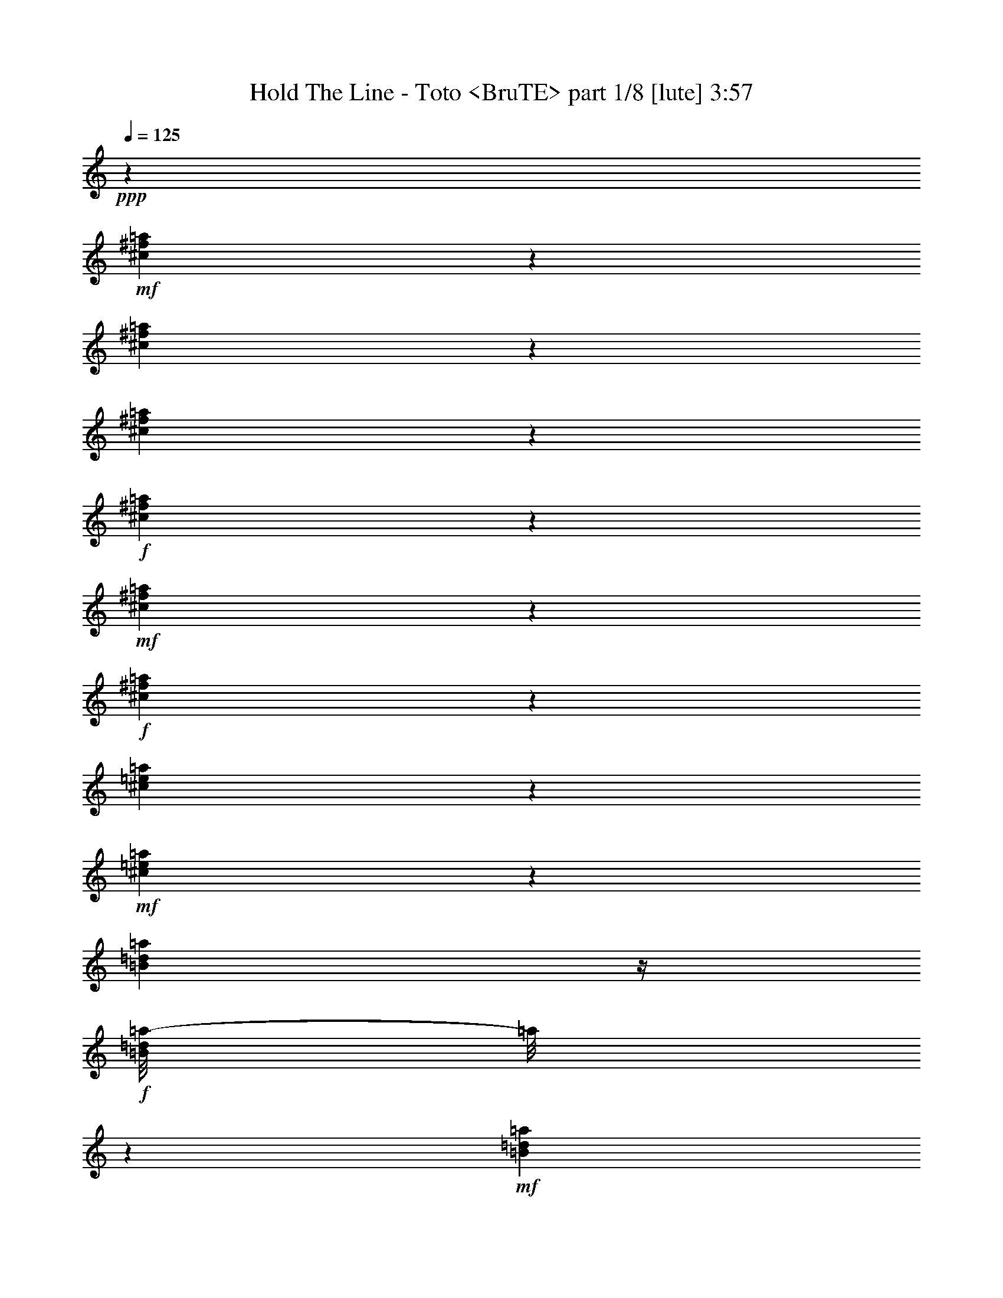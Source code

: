 % Produced with Bruzo's Transcoding Environment
% Transcribed by  Himbeertoni

X:1
T:  Hold The Line - Toto <BruTE> part 1/8 [lute] 3:57
Z: Transcribed with BruTE 64
L: 1/4
Q: 125
K: C
+ppp+
z23835/4064
+mf+
[^c549/4064^f549/4064=a549/4064]
z611/2032
[^c405/2032^f405/2032=a405/2032]
z961/4064
[^c817/4064^f817/4064=a817/4064]
z477/2032
+f+
[^c103/508^f103/508=a103/508]
z205/1016
+mf+
[^c22/127^f22/127=a22/127]
z1067/4064
+f+
[^c711/4064^f711/4064=a711/4064]
z265/1016
[^c243/1016=e243/1016=a243/1016]
z799/4064
+mf+
[^c725/4064=e725/4064=a725/4064]
z523/2032
[=B183/1016=d183/1016=a183/1016]
z/4
+f+
[=B/8=d/8=a/8-]
[=a/8]
z389/2032
+mf+
[=B373/2032=d373/2032=a373/2032]
z1025/4064
[=B753/4064=d753/4064=a753/4064]
z509/2032
+f+
[=B95/508=e95/508^g95/508]
z1011/4064
+mf+
[=B767/4064=e767/4064^g767/4064]
z251/1016
[=B387/2032=e387/2032^g387/2032]
z997/4064
[=B527/4064=e527/4064^g527/4064]
z311/1016
+f+
[=B197/1016=e197/1016^g197/1016]
z983/4064
+mf+
[=B795/4064=e795/4064^g795/4064]
z61/254
+ff+
[=B401/2032=e401/2032=a401/2032]
z969/4064
+mf+
[=B555/4064=e555/4064=a555/4064]
z38/127
[=B51/254=e51/254=a51/254]
z955/4064
+ff+
[=B823/4064=e823/4064^g823/4064]
z821/4064
+mf+
[=B703/4064=e703/4064^g703/4064]
z267/1016
[=B355/2032=e355/2032^g355/2032]
z1061/4064
[^c717/4064^f717/4064=a717/4064]
z527/2032
[^c181/1016^f181/1016=a181/1016]
z1047/4064
[^c731/4064^f731/4064=a731/4064]
z65/254
+f+
[^c369/2032^f369/2032=a369/2032]
z1033/4064
+mf+
[^c745/4064^f745/4064=a745/4064]
z513/2032
+f+
[^c47/254^f47/254=a47/254]
z/4
[^c/8-=e/8=a/8-]
[^c/8=a/8]
z379/2032
+mf+
[^c383/2032=e383/2032=a383/2032]
z1005/4064
[=B773/4064=d773/4064=a773/4064]
z499/2032
+f+
[=B195/1016=d195/1016=a195/1016]
z991/4064
+mf+
[=B533/4064=d533/4064=a533/4064]
z619/2032
[=B135/1016=d135/1016=a135/1016]
z1231/4064
+f+
[=B801/4064=e801/4064^g801/4064]
z485/2032
+mf+
[=B277/2032=e277/2032^g277/2032]
z1217/4064
[=B561/4064=e561/4064^g561/4064]
z605/2032
[=B71/508=e71/508^g71/508]
z/4
+f+
[=B/8-=e/8^g/8]
+mp+
[=B/8]
z815/4064
+mf+
[=B709/4064=e709/4064^g709/4064]
z/4
+ff+
[=B/8=e/8=a/8-]
[=a/8]
z801/4064
+mf+
[=B723/4064=e723/4064=a723/4064]
z131/508
[=B365/2032=e365/2032=a365/2032]
z/4
+ff+
[=B/8=e/8^g/8-]
[^g/8]
z3/16
+mf+
[=B/8=e/8^g/8]
z5/16
[=B/8=e/8^g/8]
z637/2032
[^c379/2032^f379/2032=a379/2032]
z1013/4064
[^c765/4064^f765/4064=a765/4064]
z503/2032
[^c193/1016^f193/1016=a193/1016]
z999/4064
+f+
[^c779/4064^f779/4064=a779/4064]
z31/127
+mf+
[^c393/2032^f393/2032=a393/2032]
z985/4064
+f+
[^c539/4064^f539/4064=a539/4064]
z77/254
[^c527/2032=e527/2032=a527/2032]
z717/4064
+mf+
[^c807/4064=e807/4064=a807/4064]
z241/1016
[=B35/254=d35/254=a35/254]
z1211/4064
+f+
[=B821/4064=d821/4064=a821/4064]
z823/4064
+mf+
[=B701/4064=d701/4064=a701/4064]
z535/2032
[=B177/1016=d177/1016=a177/1016]
z/4
+f+
[=B/8-=e/8^g/8]
+mp+
[=B/8]
z401/2032
+mf+
[=B361/2032=e361/2032^g361/2032]
z1049/4064
[=B729/4064=e729/4064^g729/4064]
z521/2032
[=B23/127=e23/127^g23/127]
z1035/4064
+f+
[=B743/4064=e743/4064^g743/4064]
z257/1016
+mf+
[=B375/2032=e375/2032^g375/2032]
z/4
+ff+
[=B/8=e/8=a/8-]
[=a/8]
z95/508
+mf+
[=B191/1016=e191/1016=a191/1016]
z1007/4064
[=B771/4064=e771/4064=a771/4064]
z125/508
+ff+
[=B389/2032=e389/2032^g389/2032]
z993/4064
+mf+
[=B531/4064=e531/4064^g531/4064]
z155/508
[=B269/2032=e269/2032^g269/2032]
z1233/4064
+ff+
[^c545/4064^f545/4064=a545/4064]
z613/2032
+mf+
[^c69/508^f69/508=a69/508]
z1219/4064
+mp+
[^c559/4064^f559/4064=a559/4064]
z303/1016
+ff+
[^c205/1016^f205/1016=a205/1016]
z103/508
+mf+
[^c175/1016^f175/1016=a175/1016]
z1071/4064
[^c707/4064^f707/4064=a707/4064]
z/4
+ff+
[^c/8=e/8=a/8-]
[=a/8]
z803/4064
+mf+
[^c721/4064=e721/4064=a721/4064]
z/4
+f+
[=B/8=e/8=a/8]
z5/16
[=B/8=e/8=a/8-]
[=a/8]
z391/2032
+mf+
[=B371/2032=e371/2032=a371/2032]
z1029/4064
[=B749/4064=e749/4064=a749/4064]
z/4
+ff+
[=B/8=e/8^g/8]
z1269/4064
+mp+
[=B509/4064=e509/4064^g509/4064]
z631/2032
[=B385/2032=e385/2032^g385/2032]
z1001/4064
+ff+
[=B777/4064=e777/4064^g777/4064]
z497/2032
+mp+
[=B265/2032=e265/2032^g265/2032]
z1241/4064
[=B537/4064=e537/4064^g537/4064]
z617/2032
+f+
[=B399/2032=e399/2032^g399/2032]
z973/4064
+mf+
[=B551/4064=e551/4064^g551/4064]
z305/1016
+f+
[=B787/2032=e787/2032^g787/2032]
z1841/4064
+ff+
[^A3239/4064-^d3239/4064=g3239/4064-]
[=A,/8=D/8^F/8-^A/8=g/8]
[^F/8]
z529/2032
+mp+
[=A,45/254=D45/254^F45/254]
z1051/4064
+mf+
[=A,727/4064=D727/4064^F727/4064]
z/4
+f+
[=A,/8=D/8^F/8-]
[^F/8]
z783/4064
[=A,741/4064=D741/4064^F741/4064]
z/4
+mp+
[=A,/8=D/8^F/8]
z1277/4064
+f+
[=B,1009/4064=E1009/4064^G1009/4064]
z3/16
+mp+
[=B,3/16=E3/16^G3/16]
z1009/4064
[=B,769/4064=E769/4064^G769/4064]
z501/2032
+f+
[=B,97/508=E97/508^G97/508]
z995/4064
+mf+
[=B,783/4064=E783/4064^G783/4064]
z247/1016
[=B,395/2032=E395/2032^G395/2032]
z981/4064
+f+
[^C543/4064=E543/4064=A543/4064]
z307/1016
+mp+
[^C201/1016=E201/1016=A201/1016]
z967/4064
+mf+
[^C557/4064=E557/4064=A557/4064]
z607/2032
[^C409/2032=E409/2032=A409/2032]
z953/4064
[^C825/4064=E825/4064=A825/4064]
z819/4064
[^C705/4064=E705/4064=A705/4064]
z533/2032
[^C89/508=E89/508=A89/508]
z/4
+mp+
[^C/8=E/8=A/8]
z653/2032
+f+
[=B,3/8-=E3/8-^G3/8]
[=B,363/2032=E363/2032]
z323/1016
+ff+
[^A,1513/2032^D1513/2032=G1513/2032]
z/8
[=A,/8=D/8^F/8]
z1271/4064
+mp+
[=A,761/4064=D761/4064^F761/4064]
z505/2032
+mf+
[=A,24/127=D24/127^F24/127]
z1003/4064
+f+
[=A,775/4064=D775/4064^F775/4064]
z249/1016
[=A,33/254=D33/254^F33/254]
z1243/4064
+mp+
[=A,535/4064=D535/4064^F535/4064]
z309/1016
+f+
[=B,525/2032=E525/2032^G525/2032]
z721/4064
+mp+
[=B,803/4064=E803/4064^G803/4064]
z121/508
[=B,405/2032=E405/2032^G405/2032]
z961/4064
+f+
[=B,817/4064=E817/4064^G817/4064]
z477/2032
+mf+
[=B,103/508=E103/508^G103/508]
z205/1016
[=B,22/127=E22/127^G22/127]
z1067/4064
+f+
[^C711/4064=E711/4064=A711/4064]
z265/1016
+mp+
[^C359/2032=E359/2032=A359/2032]
z1053/4064
+mf+
[^C725/4064=E725/4064=A725/4064]
z523/2032
[^C183/1016=E183/1016=A183/1016]
z1039/4064
[^C739/4064=E739/4064=A739/4064]
z129/508
[^C373/2032=E373/2032=A373/2032]
z1025/4064
[^C753/4064=E753/4064=A753/4064]
z/4
+mp+
[^C/8=E/8=A/8]
z1265/4064
+f+
[=B,1529/4064=E1529/4064-^G1529/4064]
[=E/8]
z1505/4064
+ff+
[^A,1517/2032^D1517/2032=G1517/2032]
z/8
[=A,541/4064=D541/4064^F541/4064]
z615/2032
+mp+
[=A,137/1016=D137/1016^F137/1016]
z1223/4064
+mf+
[=A,809/4064=D809/4064^F809/4064]
z481/2032
+f+
[=A,51/254=D51/254^F51/254]
z955/4064
[=A,569/4064=D569/4064^F569/4064]
z1075/4064
+mp+
[=A,703/4064=D703/4064^F703/4064]
z/4
+f+
[=B,/8-=E/8^G/8-]
[=B,/8^G/8]
z3/16
+mp+
[=B,/8=E/8^G/8-]
[^G/8]
z25/127
[=B,181/1016=E181/1016^G181/1016]
z/4
+f+
[=B,/8-=E/8^G/8]
+mp+
[=B,/8]
z393/2032
+mf+
[=B,369/2032=E369/2032^G369/2032]
z1033/4064
[=B,745/4064=E745/4064^G745/4064]
z/4
+f+
[^C/8=E/8=A/8]
z1273/4064
+mp+
[^C759/4064=E759/4064=A759/4064]
z253/1016
+mf+
[^C383/2032=E383/2032=A383/2032]
z1005/4064
[^C773/4064=E773/4064=A773/4064]
z499/2032
[^C195/1016=E195/1016=A195/1016]
z991/4064
[^C787/4064=E787/4064=A787/4064]
z123/508
[=B,397/2032=E397/2032^G397/2032]
z977/4064
+mp+
[=B,547/4064=E547/4064^G547/4064]
z153/508
+f+
[=B,785/2032=E785/2032-^G785/2032]
[=E/8]
z183/508
+ff+
[^A,325/508-^D325/508=G325/508]
[^A,815/4064]
[=A,709/4064=D709/4064^F709/4064]
z531/2032
+mp+
[=A,179/1016=D179/1016^F179/1016]
z1055/4064
+mf+
[=A,723/4064=D723/4064^F723/4064]
z/4
+f+
[=A,/8=D/8^F/8-]
[^F/8]
z787/4064
[=A,737/4064=D737/4064^F737/4064]
z/4
+mp+
[=A,/8=D/8^F/8]
z1281/4064
+f+
[=B,1005/4064=E1005/4064^G1005/4064]
z3/16
+mp+
[=B,/8=E/8^G/8-]
[^G/8]
z759/4064
[=B,765/4064=E765/4064^G765/4064]
z503/2032
+f+
[=B,193/1016=E193/1016^G193/1016]
z999/4064
+mf+
[=B,779/4064=E779/4064^G779/4064]
z31/127
[=B,393/2032=E393/2032^G393/2032]
z985/4064
+f+
[^C539/4064=E539/4064=A539/4064]
z77/254
+mp+
[^C25/127=E25/127=A25/127]
z971/4064
+mf+
[^C553/4064=E553/4064=A553/4064]
z609/2032
[^C407/2032=E407/2032=A407/2032]
z957/4064
[^C821/4064=E821/4064=A821/4064]
z3/16
[^C/8=E/8-=A/8]
+mp+
[=E/8]
z51/254
+mf+
[=B,177/1016=E177/1016^G177/1016]
z/4
+mp+
[=B,/8=E/8^G/8]
z655/2032
+f+
[=B,3/8-=E3/8-^G3/8]
[=B,361/2032=E361/2032]
z81/254
+ff+
[^A,1511/2032^D1511/2032=G1511/2032]
z/8
[=A/8=d/8^f/8]
z1275/4064
+mp+
[=A757/4064=d757/4064^f757/4064]
z507/2032
+mf+
[=A191/1016=d191/1016^f191/1016]
z1007/4064
+f+
[=A771/4064=d771/4064^f771/4064]
z125/508
[=A131/1016=d131/1016^f131/1016]
z1247/4064
+mp+
[=A531/4064=d531/4064^f531/4064]
z155/508
+f+
[=B523/2032=e523/2032^g523/2032]
z725/4064
+mp+
[=B799/4064=e799/4064^g799/4064]
z243/1016
[=B403/2032=e403/2032^g403/2032]
z965/4064
+f+
[=B813/4064=e813/4064^g813/4064]
z479/2032
+mf+
[=B205/1016=e205/1016^g205/1016]
z3/16
[=B/8=e/8-^g/8-]
[=e/8^g/8]
z817/4064
+ff+
[=B,707/4064=D707/4064=A707/4064]
z133/508
+mp+
[=B,357/2032=D357/2032=A357/2032]
z1057/4064
+mf+
[=B,721/4064=D721/4064=A721/4064]
z/4
+f+
[=B,/8=D/8=A/8-]
[=A/8]
z789/4064
[=B,735/4064=D735/4064=A735/4064]
z/4
+mp+
[=B,/8=D/8=A/8]
z1283/4064
+f+
[=B,1003/4064=E1003/4064^G1003/4064]
z3/16
+mp+
[=B,/8=E/8^G/8-]
[^G/8]
z761/4064
[=B,763/4064=E763/4064^G763/4064]
z63/254
[=B,385/2032=E385/2032^G385/2032]
z1001/4064
+mf+
[=B,777/4064=E777/4064^G777/4064]
z497/2032
[=B,49/254=E49/254^G49/254]
z987/4064
[^c537/4064^f537/4064=a537/4064]
z617/2032
[^c399/2032^f399/2032=a399/2032]
z973/4064
[^c805/4064^f805/4064=a805/4064]
z483/2032
+f+
[^c203/1016^f203/1016=a203/1016]
z959/4064
+mf+
[^c819/4064^f819/4064=a819/4064]
z825/4064
+f+
[^c699/4064^f699/4064=a699/4064]
z67/254
[^c30/127=e30/127=a30/127]
z811/4064
+mf+
[^c713/4064=e713/4064=a713/4064]
z529/2032
[=B45/254=d45/254=a45/254]
z/4
+f+
[=B/8=d/8=a/8-]
[=a/8]
z395/2032
+mf+
[=B367/2032=d367/2032=a367/2032]
z1037/4064
[=B741/4064=d741/4064=a741/4064]
z/4
+f+
[=B/8-=e/8^g/8]
+mp+
[=B/8]
z769/4064
+mf+
[=B755/4064=e755/4064^g755/4064]
z/4
[=B3/16=e3/16^g3/16]
z1009/4064
[=B769/4064=e769/4064^g769/4064]
z501/2032
+f+
[=B97/508=e97/508^g97/508]
z995/4064
+mf+
[=B783/4064=e783/4064^g783/4064]
z247/1016
+ff+
[=B395/2032=e395/2032=a395/2032]
z981/4064
+mf+
[=B543/4064=e543/4064=a543/4064]
z307/1016
[=B201/1016=e201/1016=a201/1016]
z967/4064
+ff+
[=B811/4064=e811/4064^g811/4064]
z30/127
+mf+
[=B141/1016=e141/1016^g141/1016]
z1207/4064
[=B571/4064=e571/4064^g571/4064]
z1073/4064
[^c705/4064^f705/4064=a705/4064]
z533/2032
[^c89/508^f89/508=a89/508]
z1059/4064
[^c719/4064^f719/4064=a719/4064]
z263/1016
+f+
[^c363/2032^f363/2032=a363/2032]
z1045/4064
+mf+
[^c733/4064^f733/4064=a733/4064]
z519/2032
+f+
[^c185/1016^f185/1016=a185/1016]
z1031/4064
[^c1001/4064=e1001/4064=a1001/4064]
z385/2032
+mf+
[^c377/2032=e377/2032=a377/2032]
z1017/4064
[=B761/4064=d761/4064=a761/4064]
z505/2032
+f+
[=B24/127=d24/127=a24/127]
z1003/4064
+mf+
[=B775/4064=d775/4064=a775/4064]
z249/1016
[=B33/254=d33/254=a33/254]
z1243/4064
+f+
[=B789/4064=e789/4064^g789/4064]
z491/2032
+mf+
[=B271/2032=e271/2032^g271/2032]
z1229/4064
[=B549/4064=e549/4064^g549/4064]
z611/2032
[=B139/1016=e139/1016^g139/1016]
z1215/4064
+f+
[=B817/4064=e817/4064^g817/4064]
z477/2032
+mf+
[=B103/508=e103/508^g103/508]
z3/16
+ff+
[=B/8=e/8=a/8-]
[=a/8]
z813/4064
+mf+
[=B711/4064=e711/4064=a711/4064]
z265/1016
[=B359/2032=e359/2032=a359/2032]
z/4
+ff+
[=B/8=e/8^g/8-]
[^g/8]
z3/16
+mf+
[=B/8=e/8^g/8]
z5/16
[=B/8=e/8^g/8]
z643/2032
[^c373/2032^f373/2032=a373/2032]
z1025/4064
[^c753/4064^f753/4064=a753/4064]
z509/2032
[^c95/508^f95/508=a95/508]
z1011/4064
+f+
[^c767/4064^f767/4064=a767/4064]
z251/1016
+mf+
[^c387/2032^f387/2032=a387/2032]
z997/4064
+f+
[^c527/4064^f527/4064=a527/4064]
z311/1016
[^c521/2032=e521/2032=a521/2032]
z729/4064
+mf+
[^c795/4064=e795/4064=a795/4064]
z61/254
[=B137/1016=d137/1016=a137/1016]
z1223/4064
+f+
[=B809/4064=d809/4064=a809/4064]
z481/2032
+mf+
[=B281/2032=d281/2032=a281/2032]
z1209/4064
[=B569/4064=d569/4064=a569/4064]
z1075/4064
+f+
[=B957/4064=e957/4064^g957/4064]
z407/2032
+mf+
[=B355/2032=e355/2032^g355/2032]
z1061/4064
[=B717/4064=e717/4064^g717/4064]
z527/2032
[=B181/1016=e181/1016^g181/1016]
z1047/4064
+f+
[=B731/4064=e731/4064^g731/4064]
z65/254
+mf+
[=B369/2032=e369/2032^g369/2032]
z/4
+ff+
[=B/8=e/8=a/8-]
[=a/8]
z193/1016
+mf+
[=B47/254=e47/254=a47/254]
z1019/4064
[=B759/4064=e759/4064=a759/4064]
z253/1016
+ff+
[=B383/2032=e383/2032^g383/2032]
z1005/4064
+mf+
[=B519/4064=e519/4064^g519/4064]
z313/1016
[=B263/2032=e263/2032^g263/2032]
z1245/4064
+ff+
[^c533/4064^f533/4064=a533/4064]
z619/2032
+mf+
[^c135/1016^f135/1016=a135/1016]
z1231/4064
+mp+
[^c547/4064^f547/4064=a547/4064]
z153/508
+ff+
[^c101/508^f101/508=a101/508]
z963/4064
+mf+
[^c561/4064^f561/4064=a561/4064]
z605/2032
[^c71/508^f71/508=a71/508]
z269/1016
+ff+
[^c239/1016=e239/1016=a239/1016]
z815/4064
+mf+
[^c709/4064=e709/4064=a709/4064]
z531/2032
+f+
[=B179/1016=e179/1016=a179/1016]
z/4
[=B/8=e/8=a/8-]
[=a/8]
z397/2032
+mf+
[=B365/2032=e365/2032=a365/2032]
z1041/4064
[=B737/4064=e737/4064=a737/4064]
z/4
+ff+
[=B/8=e/8^g/8]
z5/16
+mp+
[=B/8=e/8^g/8]
z637/2032
[=B379/2032=e379/2032^g379/2032]
z1013/4064
+ff+
[=B765/4064=e765/4064^g765/4064]
z503/2032
+mp+
[=B193/1016=e193/1016^g193/1016]
z999/4064
[=B525/4064=e525/4064^g525/4064]
z623/2032
+f+
[=B393/2032=e393/2032^g393/2032]
z985/4064
+mf+
[=B539/4064=e539/4064^g539/4064]
z77/254
+f+
[=B781/2032=e781/2032^g781/2032]
z495/1016
+ff+
[^A775/1016-^d775/1016=g775/1016-]
[=A,/8=D/8^F/8-^A/8=g/8]
[^F/8]
z535/2032
+mp+
[=A,177/1016=D177/1016^F177/1016]
z1063/4064
+mf+
[=A,715/4064=D715/4064^F715/4064]
z/4
+f+
[=A,/8=D/8^F/8-]
[^F/8]
z795/4064
[=A,729/4064=D729/4064^F729/4064]
z/4
+mp+
[=A,/8=D/8^F/8]
z1289/4064
+f+
[=B,997/4064=E997/4064^G997/4064]
z3/16
+mp+
[=B,/8=E/8^G/8-]
[^G/8]
z767/4064
[=B,757/4064=E757/4064^G757/4064]
z507/2032
+f+
[=B,191/1016=E191/1016^G191/1016]
z1007/4064
+mf+
[=B,771/4064=E771/4064^G771/4064]
z125/508
[=B,389/2032=E389/2032^G389/2032]
z993/4064
+f+
[^C531/4064=E531/4064=A531/4064]
z155/508
+mp+
[^C99/508=E99/508=A99/508]
z979/4064
+mf+
[^C545/4064=E545/4064=A545/4064]
z613/2032
[^C403/2032=E403/2032=A403/2032]
z965/4064
[^C813/4064=E813/4064=A813/4064]
z479/2032
[^C205/1016=E205/1016=A205/1016]
z103/508
[^C477/2032=E477/2032=A477/2032]
z3/16
+mp+
[^C/8=E/8=A/8]
z659/2032
+f+
[=B,3/8-=E3/8-^G3/8]
[=B,357/2032=E357/2032]
z163/508
+ff+
[^A,1507/2032^D1507/2032=G1507/2032]
z/8
[=A,/8=D/8^F/8]
z1283/4064
+mp+
[=A,749/4064=D749/4064^F749/4064]
z511/2032
+mf+
[=A,189/1016=D189/1016^F189/1016]
z1015/4064
+f+
[=A,763/4064=D763/4064^F763/4064]
z63/254
[=A,385/2032=D385/2032^F385/2032]
z1001/4064
+mp+
[=A,523/4064=D523/4064^F523/4064]
z39/127
+f+
[=B,519/2032=E519/2032^G519/2032]
z733/4064
+mp+
[=B,791/4064=E791/4064^G791/4064]
z245/1016
[=B,399/2032=E399/2032^G399/2032]
z973/4064
+f+
[=B,805/4064=E805/4064^G805/4064]
z483/2032
+mf+
[=B,203/1016=E203/1016^G203/1016]
z959/4064
[=B,819/4064=E819/4064^G819/4064]
z825/4064
+f+
[^C699/4064=E699/4064=A699/4064]
z67/254
+mp+
[^C353/2032=E353/2032=A353/2032]
z1065/4064
+mf+
[^C713/4064=E713/4064=A713/4064]
z529/2032
[^C45/254=E45/254=A45/254]
z1051/4064
[^C727/4064=E727/4064=A727/4064]
z261/1016
[^C367/2032=E367/2032=A367/2032]
z1037/4064
[^C741/4064=E741/4064=A741/4064]
z/4
+mp+
[^C/8=E/8=A/8]
z1277/4064
+f+
[=B,1517/4064=E1517/4064-^G1517/4064]
[=E/8]
z1517/4064
+ff+
[^A,1517/2032^D1517/2032=G1517/2032]
z/8
[=A,529/4064=D529/4064^F529/4064]
z621/2032
+mp+
[=A,67/508=D67/508^F67/508]
z1235/4064
+mf+
[=A,797/4064=D797/4064^F797/4064]
z487/2032
+f+
[=A,201/1016=D201/1016^F201/1016]
z967/4064
[=A,557/4064=D557/4064^F557/4064]
z607/2032
+mp+
[=A,141/1016=D141/1016^F141/1016]
z1207/4064
+f+
[=B,825/4064=E825/4064^G825/4064]
z3/16
+mp+
[=B,/8=E/8^G/8-]
[^G/8]
z203/1016
[=B,89/508=E89/508^G89/508]
z/4
+f+
[=B,/8-=E/8^G/8]
+mp+
[=B,/8]
z399/2032
+mf+
[=B,363/2032=E363/2032^G363/2032]
z1045/4064
[=B,733/4064=E733/4064^G733/4064]
z/4
+f+
[^C/8=E/8=A/8]
z1285/4064
+mp+
[^C747/4064=E747/4064=A747/4064]
z32/127
+mf+
[^C377/2032=E377/2032=A377/2032]
z1017/4064
[^C761/4064=E761/4064=A761/4064]
z505/2032
[^C24/127=E24/127=A24/127]
z1003/4064
[^C775/4064=E775/4064=A775/4064]
z249/1016
[=B,391/2032=E391/2032^G391/2032]
z989/4064
+mp+
[=B,535/4064=E535/4064^G535/4064]
z309/1016
+f+
[=B,779/2032=E779/2032-^G779/2032]
[=E/8]
z369/1016
+ff+
[^A,647/1016-^D647/1016=G647/1016]
[^A,477/2032]
[=A,285/2032=D285/2032^F285/2032]
z537/2032
+mp+
[=A,22/127=D22/127^F22/127]
z1067/4064
+mf+
[=A,711/4064=D711/4064^F711/4064]
z/4
+f+
[=A,/8=D/8^F/8-]
[^F/8]
z799/4064
[=A,725/4064=D725/4064^F725/4064]
z/4
+mp+
[=A,/8=D/8^F/8]
z1293/4064
+f+
[=B,993/4064=E993/4064^G993/4064]
z3/16
+mp+
[=B,/8=E/8^G/8-]
[^G/8]
z771/4064
[=B,753/4064=E753/4064^G753/4064]
z509/2032
+f+
[=B,95/508=E95/508^G95/508]
z1011/4064
+mf+
[=B,767/4064=E767/4064^G767/4064]
z251/1016
[=B,387/2032=E387/2032^G387/2032]
z997/4064
+f+
[^C527/4064=E527/4064=A527/4064]
z311/1016
+mp+
[^C197/1016=E197/1016=A197/1016]
z983/4064
+mf+
[^C541/4064=E541/4064=A541/4064]
z615/2032
[^C401/2032=E401/2032=A401/2032]
z969/4064
[^C809/4064=E809/4064=A809/4064]
z481/2032
[^C51/254=E51/254=A51/254]
z955/4064
[=B,823/4064=E823/4064^G823/4064]
z3/16
+mp+
[=B,/8=E/8^G/8]
z661/2032
+f+
[=B,3/8-=E3/8-^G3/8]
[=B,355/2032=E355/2032]
z327/1016
+ff+
[^A,1505/2032^D1505/2032=G1505/2032]
z/8
[=A/8=d/8^f/8]
z1287/4064
+mp+
[=A745/4064=d745/4064^f745/4064]
z513/2032
+mf+
[=A47/254=d47/254^f47/254]
z1019/4064
+f+
[=A759/4064=d759/4064^f759/4064]
z253/1016
[=A383/2032=d383/2032^f383/2032]
z1005/4064
+mp+
[=A519/4064=d519/4064^f519/4064]
z313/1016
+f+
[=B517/2032=e517/2032^g517/2032]
z737/4064
+mp+
[=B787/4064=e787/4064^g787/4064]
z123/508
[=B397/2032=e397/2032^g397/2032]
z977/4064
+f+
[=B801/4064=e801/4064^g801/4064]
z485/2032
+mf+
[=B101/508=e101/508^g101/508]
z963/4064
[=B815/4064=e815/4064^g815/4064]
z239/1016
+ff+
[=B,71/508=D71/508=A71/508]
z269/1016
+mp+
[=B,351/2032=D351/2032=A351/2032]
z1069/4064
+mf+
[=B,709/4064=D709/4064=A709/4064]
z/4
+f+
[=B,/8=D/8=A/8-]
[=A/8]
z801/4064
[=B,723/4064=D723/4064=A723/4064]
z/4
+mp+
[=B,/8=D/8=A/8]
z1295/4064
+f+
[=B,991/4064=E991/4064^G991/4064]
z3/16
+mp+
[=B,/8=E/8^G/8-]
[^G/8]
z773/4064
[=B,751/4064=E751/4064^G751/4064]
z/4
[=B,/8=E/8-^G/8]
[=E/8]
z759/4064
+mf+
[=B,765/4064=E765/4064^G765/4064]
z503/2032
[=B,193/1016=E193/1016^G193/1016]
z999/4064
[^c525/4064^f525/4064=a525/4064]
z623/2032
[^c393/2032^f393/2032=a393/2032]
z985/4064
[^c793/4064^f793/4064=a793/4064]
z489/2032
+f+
[^c25/127^f25/127=a25/127]
z971/4064
+mf+
[^c807/4064^f807/4064=a807/4064]
z241/1016
+f+
[^c35/254^f35/254=a35/254]
z1211/4064
[^c821/4064=e821/4064=a821/4064]
z3/16
+mf+
[^c/8=e/8=a/8-]
[=a/8]
z51/254
[=B177/1016=d177/1016=a177/1016]
z/4
+f+
[=B/8=d/8=a/8-]
[=a/8]
z401/2032
+mf+
[=B361/2032=d361/2032=a361/2032]
z1049/4064
[=B729/4064=d729/4064=a729/4064]
z/4
+f+
[=B/8-=e/8^g/8]
+mp+
[=B/8]
z781/4064
+mf+
[=B743/4064=e743/4064^g743/4064]
z257/1016
[=B375/2032=e375/2032^g375/2032]
z1021/4064
[=B757/4064=e757/4064^g757/4064]
z507/2032
+f+
[=B191/1016=e191/1016^g191/1016]
z1007/4064
+mf+
[=B771/4064=e771/4064^g771/4064]
z125/508
+ff+
[=B389/2032=e389/2032=a389/2032]
z993/4064
+mf+
[=B531/4064=e531/4064=a531/4064]
z155/508
[=B99/508=e99/508=a99/508]
z979/4064
+ff+
[=B799/4064=e799/4064^g799/4064]
z243/1016
+mf+
[=B69/508=e69/508^g69/508]
z1219/4064
[=B559/4064=e559/4064^g559/4064]
z303/1016
[^c283/2032^f283/2032=a283/2032]
z/4
[^c/8-^f/8=a/8]
[^c/8]
z817/4064
[^c707/4064^f707/4064=a707/4064]
z133/508
+f+
[^c357/2032^f357/2032=a357/2032]
z1057/4064
+mf+
[^c721/4064^f721/4064=a721/4064]
z525/2032
+f+
[^c91/508^f91/508=a91/508]
z1043/4064
[^c989/4064=e989/4064=a989/4064]
z391/2032
+mf+
[^c371/2032=e371/2032=a371/2032]
z1029/4064
[=B749/4064=d749/4064=a749/4064]
z/4
+f+
[=B/8=d/8=a/8-]
[=a/8]
z761/4064
+mf+
[=B763/4064=d763/4064=a763/4064]
z63/254
[=B385/2032=d385/2032=a385/2032]
z1001/4064
+f+
[=B777/4064=e777/4064^g777/4064]
z497/2032
+mf+
[=B265/2032=e265/2032^g265/2032]
z1241/4064
[=B537/4064=e537/4064^g537/4064]
z617/2032
[=B17/127=e17/127^g17/127]
z1227/4064
+f+
[=B805/4064=e805/4064^g805/4064]
z483/2032
+mf+
[=B203/1016=e203/1016^g203/1016]
z959/4064
+ff+
[=B819/4064=e819/4064=a819/4064]
z825/4064
+mf+
[=B699/4064=e699/4064=a699/4064]
z67/254
[=B353/2032=e353/2032=a353/2032]
z/4
+ff+
[=B/8=e/8^g/8-]
[^g/8]
z201/1016
+mf+
[=B45/254=e45/254^g45/254]
z/4
[=B/8=e/8^g/8]
z649/2032
[^c367/2032^f367/2032=a367/2032]
z1037/4064
[^c741/4064^f741/4064=a741/4064]
z515/2032
[^c187/1016^f187/1016=a187/1016]
z1023/4064
+f+
[^c755/4064^f755/4064=a755/4064]
z/4
+mf+
[^c3/16^f3/16=a3/16]
z1009/4064
+f+
[^c769/4064^f769/4064=a769/4064]
z501/2032
[^c515/2032=e515/2032=a515/2032]
z741/4064
+mf+
[^c783/4064=e783/4064=a783/4064]
z247/1016
[=B67/508=d67/508=a67/508]
z1235/4064
+f+
[=B797/4064=d797/4064=a797/4064]
z487/2032
+mf+
[=B275/2032=d275/2032=a275/2032]
z1221/4064
[=B557/4064=d557/4064=a557/4064]
z607/2032
+f+
[=B409/2032=e409/2032^g409/2032]
z953/4064
+mf+
[=B571/4064=e571/4064^g571/4064]
z1073/4064
[=B705/4064=e705/4064^g705/4064]
z533/2032
[=B89/508=e89/508^g89/508]
z1059/4064
+f+
[=B719/4064=e719/4064^g719/4064]
z263/1016
+mf+
[=B363/2032=e363/2032^g363/2032]
z/4
+ff+
[=B/8=e/8=a/8-]
[=a/8]
z49/254
+mf+
[=B185/1016=e185/1016=a185/1016]
z1031/4064
[=B747/4064=e747/4064=a747/4064]
z/4
+ff+
[=B/8=e/8^g/8-]
[^g/8]
z3/16
+mf+
[=B/8=e/8^g/8]
z79/254
[=B257/2032=e257/2032^g257/2032]
z1257/4064
[^c775/4064^f775/4064=a775/4064]
z249/1016
[^c391/2032^f391/2032=a391/2032]
z989/4064
[^c789/4064^f789/4064=a789/4064]
z491/2032
+f+
[^c199/1016^f199/1016=a199/1016]
z975/4064
+mf+
[^c803/4064^f803/4064=a803/4064]
z121/508
+f+
[^c139/1016^f139/1016=a139/1016]
z1215/4064
[^c817/4064=e817/4064=a817/4064]
z477/2032
+mf+
[^c103/508=e103/508=a103/508]
z205/1016
[=B22/127=d22/127=a22/127]
z/4
+f+
[=B/8=d/8=a/8-]
[=a/8]
z403/2032
+mf+
[=B359/2032=d359/2032=a359/2032]
z1053/4064
[=B725/4064=d725/4064=a725/4064]
z/4
+f+
[=B/8-=e/8^g/8]
+mp+
[=B/8]
z785/4064
+mf+
[=B739/4064=e739/4064^g739/4064]
z129/508
[=B373/2032=e373/2032^g373/2032]
z1025/4064
[=B753/4064=e753/4064^g753/4064]
z509/2032
+f+
[=B95/508=e95/508^g95/508]
z1011/4064
+mf+
[=B767/4064=e767/4064^g767/4064]
z251/1016
+ff+
[=B387/2032=e387/2032=a387/2032]
z997/4064
+mf+
[=B527/4064=e527/4064=a527/4064]
z311/1016
[=B197/1016=e197/1016=a197/1016]
z983/4064
+ff+
[=B795/4064=e795/4064^g795/4064]
z61/254
+mf+
[=B137/1016=e137/1016^g137/1016]
z1223/4064
[=B555/4064=e555/4064^g555/4064]
z38/127
[^c281/2032^f281/2032=a281/2032]
z1209/4064
[^c823/4064^f823/4064=a823/4064]
z3/16
[^c/8-^f/8=a/8-]
[^c/8=a/8]
z407/2032
+f+
[^c355/2032^f355/2032=a355/2032]
z1061/4064
+mf+
[^c717/4064^f717/4064=a717/4064]
z527/2032
+f+
[^c181/1016^f181/1016=a181/1016]
z1047/4064
[^c985/4064=e985/4064=a985/4064]
z393/2032
+mf+
[^c369/2032=e369/2032=a369/2032]
z1033/4064
[=B745/4064=d745/4064=a745/4064]
z/4
+f+
[=B/8=d/8=a/8-]
[=a/8]
z765/4064
+mf+
[=B759/4064=d759/4064=a759/4064]
z253/1016
[=B383/2032=d383/2032=a383/2032]
z1005/4064
+f+
[=B773/4064=e773/4064^g773/4064]
z499/2032
+mf+
[=B263/2032=e263/2032^g263/2032]
z1245/4064
[=B533/4064=e533/4064^g533/4064]
z619/2032
[=B135/1016=e135/1016^g135/1016]
z1231/4064
+f+
[=B801/4064=e801/4064^g801/4064]
z485/2032
+mf+
[=B101/508=e101/508^g101/508]
z963/4064
+ff+
[=B815/4064=e815/4064=a815/4064]
z239/1016
+mf+
[=B71/508=e71/508=a71/508]
z/4
[=B/8=e/8=a/8-]
[=a/8]
z3/16
+ff+
[=B/8=e/8^g/8-]
[^g/8]
z101/508
+mf+
[=B179/1016=e179/1016^g179/1016]
z/4
[=B/8=e/8^g/8]
z651/2032
[^c365/2032^f365/2032=a365/2032]
z1041/4064
[^c737/4064^f737/4064=a737/4064]
z517/2032
[^c93/508^f93/508=a93/508]
z1027/4064
+f+
[^c751/4064^f751/4064=a751/4064]
z255/1016
+mf+
[^c379/2032^f379/2032=a379/2032]
z1013/4064
+f+
[^c765/4064^f765/4064=a765/4064]
z503/2032
[^c513/2032=e513/2032=a513/2032]
z745/4064
+mf+
[^c779/4064=e779/4064=a779/4064]
z31/127
[=B133/1016=d133/1016=a133/1016]
z1239/4064
+f+
[=B793/4064=d793/4064=a793/4064]
z489/2032
+mf+
[=B273/2032=d273/2032=a273/2032]
z1225/4064
[=B553/4064=d553/4064=a553/4064]
z609/2032
+f+
[=B407/2032=e407/2032^g407/2032]
z957/4064
+mf+
[=B567/4064=e567/4064^g567/4064]
z1077/4064
[=B701/4064=e701/4064^g701/4064]
z535/2032
[=B177/1016=e177/1016^g177/1016]
z1063/4064
+f+
[=B715/4064=e715/4064^g715/4064]
z33/127
+mf+
[=B361/2032=e361/2032^g361/2032]
z/4
+ff+
[=B/8=e/8=a/8-]
[=a/8]
z197/1016
+mf+
[=B23/127=e23/127=a23/127]
z1035/4064
[=B743/4064=e743/4064=a743/4064]
z/4
+ff+
[=B/8=e/8^g/8-]
[^g/8]
z3/16
+mf+
[=B/8=e/8^g/8]
z317/1016
[=B255/2032=e255/2032^g255/2032]
z1261/4064
[^c771/4064^f771/4064=a771/4064]
z125/508
[^c389/2032^f389/2032=a389/2032]
z993/4064
[^c785/4064^f785/4064=a785/4064]
z493/2032
+f+
[^c99/508^f99/508=a99/508]
z979/4064
+mf+
[^c799/4064^f799/4064=a799/4064]
z243/1016
+f+
[^c69/508^f69/508=a69/508]
z1219/4064
[^c1067/4064=e1067/4064=a1067/4064]
z22/127
+mf+
[^c205/1016=e205/1016=a205/1016]
z103/508
[=B175/1016=d175/1016=a175/1016]
z/4
+f+
[=B/8=d/8=a/8-]
[=a/8]
z405/2032
+mf+
[=B357/2032=d357/2032=a357/2032]
z1057/4064
[=B721/4064=d721/4064=a721/4064]
z/4
+f+
[=B/8-=e/8^g/8]
+mp+
[=B/8]
z789/4064
+mf+
[=B735/4064=e735/4064^g735/4064]
z259/1016
[=B371/2032=e371/2032^g371/2032]
z1029/4064
[=B749/4064=e749/4064^g749/4064]
z511/2032
+f+
[=B189/1016=e189/1016^g189/1016]
z1015/4064
+mf+
[=B763/4064=e763/4064^g763/4064]
z63/254
+ff+
[=B385/2032=e385/2032=a385/2032]
z1001/4064
+mf+
[=B523/4064=e523/4064=a523/4064]
z39/127
[=B49/254=e49/254=a49/254]
z987/4064
+ff+
[=B791/4064=e791/4064^g791/4064]
z245/1016
+mf+
[=B17/127=e17/127^g17/127]
z1227/4064
[=B551/4064=e551/4064^g551/4064]
z305/1016
[^c279/2032^f279/2032=a279/2032]
z1213/4064
[^c819/4064^f819/4064=a819/4064]
z3/16
[^c/8-^f/8=a/8-]
[^c/8=a/8]
z409/2032
+f+
[^c353/2032^f353/2032=a353/2032]
z1065/4064
+mf+
[^c713/4064^f713/4064=a713/4064]
z529/2032
+f+
[^c45/254^f45/254=a45/254]
z1051/4064
[^c981/4064=e981/4064=a981/4064]
z395/2032
+mf+
[^c367/2032=e367/2032=a367/2032]
z1037/4064
[=B741/4064=d741/4064=a741/4064]
z/4
+f+
[=B/8=d/8=a/8-]
[=a/8]
z769/4064
+mf+
[=B755/4064=d755/4064=a755/4064]
z/4
[=B3/16=d3/16=a3/16]
z1009/4064
+f+
[=B769/4064=e769/4064^g769/4064]
z501/2032
+mf+
[=B261/2032=e261/2032^g261/2032]
z1249/4064
[=B529/4064=e529/4064^g529/4064]
z621/2032
[=B67/508=e67/508^g67/508]
z1235/4064
+f+
[=B797/4064=e797/4064^g797/4064]
z487/2032
+mf+
[=B201/1016=e201/1016^g201/1016]
z967/4064
+ff+
[=B811/4064=e811/4064=a811/4064]
z30/127
+mf+
[=B141/1016=e141/1016=a141/1016]
z1207/4064
[=B825/4064=e825/4064=a825/4064]
z3/16
+ff+
[=B/8=e/8^g/8-]
[^g/8]
z203/1016
+mf+
[=B89/508=e89/508^g89/508]
z1059/4064
[=B719/4064=e719/4064^g719/4064]
z263/1016
[^c363/2032^f363/2032=a363/2032]
z1045/4064
[^c733/4064^f733/4064=a733/4064]
z519/2032
[^c185/1016^f185/1016=a185/1016]
z1031/4064
+f+
[^c747/4064^f747/4064=a747/4064]
z32/127
+mf+
[^c377/2032^f377/2032=a377/2032]
z1017/4064
+f+
[^c761/4064^f761/4064=a761/4064]
z505/2032
[^c511/2032=e511/2032=a511/2032]
z749/4064
+mf+
[^c775/4064=e775/4064=a775/4064]
z249/1016
[=B33/254=d33/254=a33/254]
z1243/4064
+f+
[=B789/4064=d789/4064=a789/4064]
z491/2032
+mf+
[=B271/2032=d271/2032=a271/2032]
z1229/4064
[=B549/4064=d549/4064=a549/4064]
z611/2032
+f+
[=B405/2032=e405/2032^g405/2032]
z961/4064
+mf+
[=B563/4064=e563/4064^g563/4064]
z151/508
[=B285/2032=e285/2032^g285/2032]
z537/2032
[=B22/127=e22/127^g22/127]
z1067/4064
+f+
[=B711/4064=e711/4064^g711/4064]
z265/1016
+mf+
[=B359/2032=e359/2032^g359/2032]
z/4
+ff+
[=B/8=e/8=a/8-]
[=a/8]
z99/508
+mf+
[=B183/1016=e183/1016=a183/1016]
z1039/4064
[=B739/4064=e739/4064=a739/4064]
z/4
+ff+
[=B/8=e/8^g/8-]
[^g/8]
z3/16
+mf+
[=B/8=e/8^g/8]
z5/16
[=B/8=e/8^g/8]
z1265/4064
[^c767/4064^f767/4064=a767/4064]
z251/1016
[^c387/2032^f387/2032=a387/2032]
z997/4064
[^c781/4064^f781/4064=a781/4064]
z495/2032
+f+
[^c197/1016^f197/1016=a197/1016]
z983/4064
+mf+
[^c795/4064^f795/4064=a795/4064]
z61/254
+f+
[^c137/1016^f137/1016=a137/1016]
z1223/4064
[^c1063/4064=e1063/4064=a1063/4064]
z177/1016
+mf+
[^c51/254=e51/254=a51/254]
z955/4064
[=B569/4064=d569/4064=a569/4064]
z1075/4064
+f+
[=B957/4064=d957/4064=a957/4064]
z407/2032
+mf+
[=B355/2032=d355/2032=a355/2032]
z1061/4064
[=B717/4064=d717/4064=a717/4064]
z/4
+f+
[=B/8-=e/8^g/8]
+mp+
[=B/8]
z793/4064
+mf+
[=B731/4064=e731/4064^g731/4064]
z65/254
[=B369/2032=e369/2032^g369/2032]
z1033/4064
[=B745/4064=e745/4064^g745/4064]
z513/2032
+f+
[=B47/254=e47/254^g47/254]
z1019/4064
+mf+
[=B759/4064=e759/4064^g759/4064]
z253/1016
+ff+
[=B383/2032=e383/2032=a383/2032]
z1005/4064
+mf+
[=B773/4064=e773/4064=a773/4064]
z499/2032
[=B195/1016=e195/1016=a195/1016]
z991/4064
+ff+
[=B787/4064=e787/4064^g787/4064]
z123/508
+mf+
[=B135/1016=e135/1016^g135/1016]
z1231/4064
[=B547/4064=e547/4064^g547/4064]
z153/508
[^c277/2032^f277/2032=a277/2032]
z1217/4064
[^c815/4064^f815/4064=a815/4064]
z239/1016
[^c411/2032^f411/2032=a411/2032]
z3/16
+f+
[^c/8^f/8-=a/8-]
[^f/8=a/8]
z815/4064
+mf+
[^c709/4064^f709/4064=a709/4064]
z531/2032
+f+
[^c179/1016^f179/1016=a179/1016]
z1055/4064
[^c977/4064=e977/4064=a977/4064]
z397/2032
+mf+
[^c365/2032=e365/2032=a365/2032]
z1041/4064
[=B737/4064=d737/4064=a737/4064]
z/4
+f+
[=B/8=d/8=a/8-]
[=a/8]
z773/4064
+mf+
[=B751/4064=d751/4064=a751/4064]
z255/1016
[=B379/2032=d379/2032=a379/2032]
z1013/4064
+f+
[=B765/4064=e765/4064^g765/4064]
z503/2032
+mf+
[=B193/1016=e193/1016^g193/1016]
z999/4064
[=B525/4064=e525/4064^g525/4064]
z623/2032
[=B133/1016=e133/1016^g133/1016]
z1239/4064
+f+
[=B793/4064=e793/4064^g793/4064]
z489/2032
+mf+
[=B25/127=e25/127^g25/127]
z971/4064
+ff+
[=B807/4064=e807/4064=a807/4064]
z241/1016
+mf+
[=B35/254=e35/254=a35/254]
z1211/4064
[=B821/4064=e821/4064=a821/4064]
z823/4064
+ff+
[=B955/4064=e955/4064^g955/4064]
z51/254
+mf+
[=B177/1016=e177/1016^g177/1016]
z1063/4064
[=B715/4064=e715/4064^g715/4064]
z/4
+ff+
[^c/8^f/8=a/8]
z1303/4064
+mf+
[^c729/4064^f729/4064=a729/4064]
z/4
+mp+
[^c/8^f/8=a/8]
z1289/4064
+ff+
[^c743/4064^f743/4064=a743/4064]
z257/1016
+mf+
[^c375/2032^f375/2032=a375/2032]
z1021/4064
[^c757/4064^f757/4064=a757/4064]
z507/2032
+ff+
[^c191/1016=e191/1016=a191/1016]
z1007/4064
+mf+
[^c771/4064=e771/4064=a771/4064]
z125/508
+f+
[=B131/1016=e131/1016=a131/1016]
z1247/4064
[=B785/4064=e785/4064=a785/4064]
z493/2032
+mf+
[=B269/2032=e269/2032=a269/2032]
z1233/4064
[=B545/4064=e545/4064=a545/4064]
z613/2032
+ff+
[=B69/508=e69/508^g69/508]
z1219/4064
+mp+
[=B559/4064=e559/4064^g559/4064]
z303/1016
[=B283/2032=e283/2032^g283/2032]
z/4
+ff+
[=B/8=e/8^g/8-]
[^g/8]
z817/4064
+mp+
[=B707/4064=e707/4064^g707/4064]
z133/508
[=B357/2032=e357/2032^g357/2032]
z1057/4064
+f+
[=B721/4064=e721/4064^g721/4064]
z/4
+mf+
[=B/8=e/8^g/8]
z1297/4064
+f+
[=B1243/4064-=e1243/4064-^g1243/4064]
+mf+
[=B/8=e/8]
z1791/4064
+ff+
[^A1771/2032^d1771/2032=g1771/2032]
[=A,509/4064=D509/4064^F509/4064]
z631/2032
+mp+
[=A,385/2032=D385/2032^F385/2032]
z1001/4064
+mf+
[=A,777/4064=D777/4064^F777/4064]
z497/2032
+f+
[=A,49/254=D49/254^F49/254]
z987/4064
[=A,537/4064=D537/4064^F537/4064]
z617/2032
+mp+
[=A,17/127=D17/127^F17/127]
z1227/4064
+f+
[=B,1059/4064=E1059/4064^G1059/4064]
z89/508
+mp+
[=B,203/1016=E203/1016^G203/1016]
z959/4064
[=B,819/4064=E819/4064^G819/4064]
z825/4064
+f+
[=B,953/4064=E953/4064^G953/4064]
z409/2032
+mf+
[=B,353/2032=E353/2032^G353/2032]
z1065/4064
[=B,713/4064=E713/4064^G713/4064]
z529/2032
+f+
[^C45/254=E45/254=A45/254]
z1051/4064
+mp+
[^C727/4064=E727/4064=A727/4064]
z261/1016
+mf+
[^C367/2032=E367/2032=A367/2032]
z1037/4064
[^C741/4064=E741/4064=A741/4064]
z515/2032
[^C187/1016=E187/1016=A187/1016]
z1023/4064
[^C755/4064=E755/4064=A755/4064]
z/4
[^C3/16=E3/16=A3/16]
z1009/4064
+mp+
[^C515/4064=E515/4064=A515/4064]
z157/508
+f+
[=B,769/2032=E769/2032-^G769/2032]
[=E/8]
z187/508
+ff+
[^A,321/508-^D321/508=G321/508]
[^A,487/2032]
[=A,275/2032=D275/2032^F275/2032]
z1221/4064
+mp+
[=A,557/4064=D557/4064^F557/4064]
z607/2032
+mf+
[=A,409/2032=D409/2032^F409/2032]
z953/4064
+f+
[=A,825/4064=D825/4064^F825/4064]
z819/4064
[=A,705/4064=D705/4064^F705/4064]
z533/2032
+mp+
[=A,89/508=D89/508^F89/508]
z/4
+f+
[=B,/8-=E/8^G/8-]
[=B,/8^G/8]
z3/16
+mp+
[=B,/8=E/8^G/8-]
[^G/8]
z791/4064
[=B,733/4064=E733/4064^G733/4064]
z/4
+f+
[=B,/8-=E/8^G/8]
+mp+
[=B,/8]
z777/4064
+mf+
[=B,747/4064=E747/4064^G747/4064]
z32/127
[=B,377/2032=E377/2032^G377/2032]
z/4
+f+
[^C/8=E/8=A/8]
z79/254
+mp+
[^C24/127=E24/127=A24/127]
z1003/4064
+mf+
[^C775/4064=E775/4064=A775/4064]
z249/1016
[^C391/2032=E391/2032=A391/2032]
z989/4064
[^C789/4064=E789/4064=A789/4064]
z491/2032
[^C199/1016=E199/1016=A199/1016]
z975/4064
[^C803/4064=E803/4064=A803/4064]
z121/508
+mp+
[^C139/1016=E139/1016=A139/1016]
z1215/4064
+f+
[=B,1579/4064=E1579/4064-^G1579/4064]
[=E/8]
z83/254
+ff+
[^A,171/254-^D171/254=G171/254]
[^A,403/2032]
[=A,359/2032=D359/2032^F359/2032]
z1053/4064
+mp+
[=A,725/4064=D725/4064^F725/4064]
z523/2032
+mf+
[=A,183/1016=D183/1016^F183/1016]
z/4
+f+
[=A,/8=D/8^F/8-]
[^F/8]
z389/2032
[=A,373/2032=D373/2032^F373/2032]
z/4
+mp+
[=A,/8=D/8^F/8]
z5/16
+f+
[=B,/8-=E/8^G/8]
+mf+
[=B,/8]
z757/4064
+mp+
[=B,767/4064=E767/4064^G767/4064]
z251/1016
[=B,387/2032=E387/2032^G387/2032]
z997/4064
+f+
[=B,781/4064=E781/4064^G781/4064]
z495/2032
+mf+
[=B,197/1016=E197/1016^G197/1016]
z983/4064
[=B,795/4064=E795/4064^G795/4064]
z61/254
+f+
[^C137/1016=E137/1016=A137/1016]
z1223/4064
+mp+
[^C809/4064=E809/4064=A809/4064]
z481/2032
+mf+
[^C281/2032=E281/2032=A281/2032]
z1209/4064
[^C823/4064=E823/4064=A823/4064]
z3/16
[^C/8=E/8=A/8-]
+mp+
[=A/8]
z407/2032
+mf+
[^C355/2032=E355/2032=A355/2032]
z1061/4064
[=B,717/4064=E717/4064^G717/4064]
z/4
+mp+
[=B,/8=E/8^G/8]
z1301/4064
+f+
[=B,1493/4064-=E1493/4064-^G1493/4064]
[=B,/8=E/8]
z1541/4064
+ff+
[^A,3031/4064^D3031/4064=G3031/4064]
z/8
[=A,/8=D/8^F/8]
z633/2032
+mp+
[=A,383/2032=D383/2032^F383/2032]
z1005/4064
+mf+
[=A,773/4064=D773/4064^F773/4064]
z499/2032
+f+
[=A,195/1016=D195/1016^F195/1016]
z991/4064
[=A,533/4064=D533/4064^F533/4064]
z619/2032
+mp+
[=A,135/1016=D135/1016^F135/1016]
z1231/4064
+f+
[=B,1055/4064=E1055/4064^G1055/4064]
z179/1016
+mp+
[=B,101/508=E101/508^G101/508]
z963/4064
[=B,815/4064=E815/4064^G815/4064]
z239/1016
+f+
[=B,411/2032=E411/2032^G411/2032]
z3/16
+mf+
[=B,/8=E/8^G/8-]
[^G/8]
z815/4064
[=B,709/4064=E709/4064^G709/4064]
z531/2032
+f+
[^C179/1016=E179/1016=A179/1016]
z1055/4064
+mp+
[^C723/4064=E723/4064=A723/4064]
z131/508
+mf+
[^C365/2032=E365/2032=A365/2032]
z1041/4064
[^C737/4064=E737/4064=A737/4064]
z517/2032
[^C93/508=E93/508=A93/508]
z1027/4064
[^C751/4064=E751/4064=A751/4064]
z255/1016
[=B,379/2032=E379/2032^G379/2032]
z1013/4064
+mp+
[=B,511/4064=E511/4064^G511/4064]
z315/1016
+f+
[=B,767/2032=E767/2032-^G767/2032]
[=E/8]
z375/1016
+ff+
[^A,1517/2032^D1517/2032=G1517/2032]
z/8
[=A273/2032=d273/2032^f273/2032]
z1225/4064
+mp+
[=A553/4064=d553/4064^f553/4064]
z609/2032
+mf+
[=A407/2032=d407/2032^f407/2032]
z957/4064
+f+
[=A821/4064=d821/4064^f821/4064]
z823/4064
[=A701/4064=d701/4064^f701/4064]
z535/2032
+mp+
[=A177/1016=d177/1016^f177/1016]
z/4
+f+
[=B/8-=e/8^g/8-]
[=B/8^g/8]
z3/16
+mp+
[=B/8=e/8^g/8-]
[^g/8]
z795/4064
[=B729/4064=e729/4064^g729/4064]
z/4
+f+
[=B/8-=e/8^g/8]
+mp+
[=B/8]
z781/4064
+mf+
[=B743/4064=e743/4064^g743/4064]
z257/1016
[=B375/2032=e375/2032^g375/2032]
z/4
+ff+
[=B,/8=D/8=A/8]
z317/1016
+mp+
[=B,191/1016=D191/1016=A191/1016]
z1007/4064
+mf+
[=B,771/4064=D771/4064=A771/4064]
z125/508
+f+
[=B,389/2032=D389/2032=A389/2032]
z993/4064
[=B,531/4064=D531/4064=A531/4064]
z155/508
+mp+
[=B,269/2032=D269/2032=A269/2032]
z1233/4064
+f+
[=B,1053/4064=E1053/4064^G1053/4064]
z359/2032
+mp+
[=B,403/2032=E403/2032^G403/2032]
z965/4064
[=B,813/4064=E813/4064^G813/4064]
z479/2032
[=B,205/1016=E205/1016^G205/1016]
z3/16
+mf+
[=B,/8=E/8^G/8-]
[^G/8]
z817/4064
[=B,707/4064=E707/4064^G707/4064]
z133/508
[^c357/2032^f357/2032=a357/2032]
z1057/4064
[^c721/4064^f721/4064=a721/4064]
z525/2032
[^c91/508^f91/508=a91/508]
z1043/4064
+f+
[^c735/4064^f735/4064=a735/4064]
z259/1016
+mf+
[^c371/2032^f371/2032=a371/2032]
z1029/4064
+f+
[^c749/4064^f749/4064=a749/4064]
z511/2032
[^c505/2032=e505/2032=a505/2032]
z761/4064
+mf+
[^c763/4064=e763/4064=a763/4064]
z63/254
[=B385/2032=d385/2032=a385/2032]
z1001/4064
+f+
[=B777/4064=d777/4064=a777/4064]
z497/2032
+mf+
[=B265/2032=d265/2032=a265/2032]
z1241/4064
[=B537/4064=d537/4064=a537/4064]
z617/2032
+f+
[=B399/2032=e399/2032^g399/2032]
z973/4064
+mf+
[=B551/4064=e551/4064^g551/4064]
z305/1016
[=B279/2032=e279/2032^g279/2032]
z1213/4064
[=B565/4064=e565/4064^g565/4064]
z/4
+f+
[=B/8-=e/8^g/8]
+mp+
[=B/8]
z409/2032
+mf+
[=B353/2032=e353/2032^g353/2032]
z/4
+ff+
[=B/8=e/8=a/8-]
[=a/8]
z201/1016
+mf+
[=B45/254=e45/254=a45/254]
z1051/4064
[=B727/4064=e727/4064=a727/4064]
z/4
+ff+
[=B/8=e/8^g/8-]
[^g/8]
z3/16
+mf+
[=B/8=e/8^g/8]
z5/16
[=B/8=e/8^g/8]
z1277/4064
[^c755/4064^f755/4064=a755/4064]
z/4
[^c3/16^f3/16=a3/16]
z1009/4064
[^c769/4064^f769/4064=a769/4064]
z501/2032
+f+
[^c97/508^f97/508=a97/508]
z995/4064
+mf+
[^c783/4064^f783/4064=a783/4064]
z247/1016
+f+
[^c67/508^f67/508=a67/508]
z1235/4064
[^c1051/4064=e1051/4064=a1051/4064]
z45/254
+mf+
[^c201/1016=e201/1016=a201/1016]
z967/4064
[=B557/4064=d557/4064=a557/4064]
z607/2032
+f+
[=B409/2032=d409/2032=a409/2032]
z953/4064
+mf+
[=B571/4064=d571/4064=a571/4064]
z1073/4064
[=B705/4064=d705/4064=a705/4064]
z/4
+f+
[=B/8-=e/8^g/8]
+mp+
[=B/8]
z805/4064
+mf+
[=B719/4064=e719/4064^g719/4064]
z263/1016
[=B363/2032=e363/2032^g363/2032]
z1045/4064
[=B733/4064=e733/4064^g733/4064]
z519/2032
+f+
[=B185/1016=e185/1016^g185/1016]
z1031/4064
+mf+
[=B747/4064=e747/4064^g747/4064]
z/4
+ff+
[=B/8=e/8=a/8-]
[=a/8]
z763/4064
+mf+
[=B761/4064=e761/4064=a761/4064]
z505/2032
[=B24/127=e24/127=a24/127]
z1003/4064
+ff+
[=B775/4064=e775/4064^g775/4064]
z249/1016
+mf+
[=B33/254=e33/254^g33/254]
z1243/4064
[=B535/4064=e535/4064^g535/4064]
z309/1016
[^c271/2032^f271/2032=a271/2032]
z1229/4064
[^c803/4064^f803/4064=a803/4064]
z121/508
[^c405/2032^f405/2032=a405/2032]
z961/4064
+f+
[^c817/4064^f817/4064=a817/4064]
z477/2032
+mf+
[^c103/508^f103/508=a103/508]
z205/1016
+f+
[^c22/127^f22/127=a22/127]
z1067/4064
[^c965/4064=e965/4064=a965/4064]
z403/2032
+mf+
[^c359/2032=e359/2032=a359/2032]
z1053/4064
[=B725/4064=d725/4064=a725/4064]
z/4
+f+
[=B/8=d/8=a/8-]
[=a/8]
z785/4064
+mf+
[=B739/4064=d739/4064=a739/4064]
z129/508
[=B373/2032=d373/2032=a373/2032]
z/4
+f+
[=B/8-=e/8^g/8]
+mp+
[=B/8]
z191/1016
+mf+
[=B95/508=e95/508^g95/508]
z1011/4064
[=B767/4064=e767/4064^g767/4064]
z251/1016
[=B387/2032=e387/2032^g387/2032]
z997/4064
+f+
[=B781/4064=e781/4064^g781/4064]
z495/2032
+mf+
[=B197/1016=e197/1016^g197/1016]
z983/4064
+ff+
[=B795/4064=e795/4064=a795/4064]
z61/254
+mf+
[=B137/1016=e137/1016=a137/1016]
z1223/4064
[=B809/4064=e809/4064=a809/4064]
z481/2032
+ff+
[=B51/254=e51/254^g51/254]
z955/4064
+mf+
[=B569/4064=e569/4064^g569/4064]
z1075/4064
[=B703/4064=e703/4064^g703/4064]
z267/1016
[^c355/2032^f355/2032=a355/2032]
z1061/4064
[^c717/4064^f717/4064=a717/4064]
z527/2032
[^c181/1016^f181/1016=a181/1016]
z1047/4064
+f+
[^c731/4064^f731/4064=a731/4064]
z65/254
+mf+
[^c369/2032^f369/2032=a369/2032]
z1033/4064
+f+
[^c745/4064^f745/4064=a745/4064]
z513/2032
[^c503/2032=e503/2032=a503/2032]
z765/4064
+mf+
[^c759/4064=e759/4064=a759/4064]
z253/1016
[=B383/2032=d383/2032=a383/2032]
z1005/4064
+f+
[=B773/4064=d773/4064=a773/4064]
z499/2032
+mf+
[=B263/2032=d263/2032=a263/2032]
z1245/4064
[=B533/4064=d533/4064=a533/4064]
z619/2032
+f+
[=B397/2032=e397/2032^g397/2032]
z977/4064
+mf+
[=B547/4064=e547/4064^g547/4064]
z153/508
[=B277/2032=e277/2032^g277/2032]
z1217/4064
[=B561/4064=e561/4064^g561/4064]
z605/2032
+f+
[=B411/2032=e411/2032^g411/2032]
z3/16
+mf+
[=B/8=e/8^g/8-]
[^g/8]
z3/16
+ff+
[=B/8=e/8=a/8-]
[=a/8]
z101/508
+mf+
[=B179/1016=e179/1016=a179/1016]
z1055/4064
[=B723/4064=e723/4064=a723/4064]
z/4
+ff+
[=B/8=e/8^g/8-]
[^g/8]
z3/16
+mf+
[=B/8=e/8^g/8]
z5/16
[=B/8=e/8^g/8]
z1281/4064
[^c751/4064^f751/4064=a751/4064]
z255/1016
[^c379/2032^f379/2032=a379/2032]
z1013/4064
[^c765/4064^f765/4064=a765/4064]
z503/2032
+f+
[^c193/1016^f193/1016=a193/1016]
z999/4064
+mf+
[^c779/4064^f779/4064=a779/4064]
z31/127
+f+
[^c133/1016^f133/1016=a133/1016]
z1239/4064
[^c1047/4064=e1047/4064=a1047/4064]
z181/1016
+mf+
[^c25/127=e25/127=a25/127]
z971/4064
[=B553/4064=d553/4064=a553/4064]
z609/2032
+f+
[=B407/2032=d407/2032=a407/2032]
z957/4064
+mf+
[=B567/4064=d567/4064=a567/4064]
z1077/4064
[=B701/4064=d701/4064=a701/4064]
z/4
+f+
[=B/8-=e/8^g/8]
+mp+
[=B/8]
z809/4064
+mf+
[=B715/4064=e715/4064^g715/4064]
z33/127
[=B361/2032=e361/2032^g361/2032]
z1049/4064
[=B729/4064=e729/4064^g729/4064]
z521/2032
+f+
[=B23/127=e23/127^g23/127]
z1035/4064
+mf+
[=B743/4064=e743/4064^g743/4064]
z/4
+ff+
[=B/8=e/8=a/8-]
[=a/8]
z767/4064
+mf+
[=B757/4064=e757/4064=a757/4064]
z507/2032
[=B191/1016=e191/1016=a191/1016]
z1007/4064
+ff+
[=B771/4064=e771/4064^g771/4064]
z125/508
+mf+
[=B131/1016=e131/1016^g131/1016]
z1247/4064
[=B531/4064=e531/4064^g531/4064]
z155/508
[^c269/2032^f269/2032=a269/2032]
z1233/4064
[^c799/4064^f799/4064=a799/4064]
z243/1016
[^c403/2032^f403/2032=a403/2032]
z965/4064
+f+
[^c813/4064^f813/4064=a813/4064]
z479/2032
+mf+
[^c205/1016^f205/1016=a205/1016]
z103/508
+f+
[^c175/1016^f175/1016=a175/1016]
z1071/4064
[^c961/4064=e961/4064=a961/4064]
z405/2032
+mf+
[^c357/2032=e357/2032=a357/2032]
z1057/4064
[=B721/4064=d721/4064=a721/4064]
z/4
+f+
[=B/8=d/8=a/8-]
[=a/8]
z789/4064
+mf+
[=B735/4064=d735/4064=a735/4064]
z259/1016
[=B371/2032=d371/2032=a371/2032]
z/4
+f+
[=B/8-=e/8^g/8]
+mp+
[=B/8]
z24/127
+mf+
[=B189/1016=e189/1016^g189/1016]
z1015/4064
[=B763/4064=e763/4064^g763/4064]
z63/254
[=B385/2032=e385/2032^g385/2032]
z1001/4064
+f+
[=B777/4064=e777/4064^g777/4064]
z497/2032
+mf+
[=B49/254=e49/254^g49/254]
z987/4064
+ff+
[=B791/4064=e791/4064=a791/4064]
z245/1016
+mf+
[=B17/127=e17/127=a17/127]
z1227/4064
[=B805/4064=e805/4064=a805/4064]
z483/2032
+ff+
[=B203/1016=e203/1016^g203/1016]
z959/4064
+mf+
[=B565/4064=e565/4064^g565/4064]
z1079/4064
[=B699/4064=e699/4064^g699/4064]
z67/254
[^c353/2032^f353/2032=a353/2032]
z1065/4064
[^c713/4064^f713/4064=a713/4064]
z529/2032
[^c45/254^f45/254=a45/254]
z1051/4064
+f+
[^c727/4064^f727/4064=a727/4064]
z261/1016
+mf+
[^c367/2032^f367/2032=a367/2032]
z1037/4064
+f+
[^c741/4064^f741/4064=a741/4064]
z515/2032
[^c501/2032=e501/2032=a501/2032]
z769/4064
+mf+
[^c755/4064=e755/4064=a755/4064]
z/4
[=B3/16=d3/16=a3/16]
z1009/4064
+f+
[=B769/4064=d769/4064=a769/4064]
z501/2032
+mf+
[=B261/2032=d261/2032=a261/2032]
z1249/4064
[=B529/4064=d529/4064=a529/4064]
z621/2032
+f+
[=B395/2032=e395/2032^g395/2032]
z981/4064
+mf+
[=B543/4064=e543/4064^g543/4064]
z307/1016
[=B275/2032=e275/2032^g275/2032]
z1221/4064
[=B557/4064=e557/4064^g557/4064]
z607/2032
+f+
[=B409/2032=e409/2032^g409/2032]
z953/4064
+mf+
[=B825/4064=e825/4064^g825/4064]
z3/16
+ff+
[=B/8=e/8=a/8-]
[=a/8]
z203/1016
+mf+
[=B89/508=e89/508=a89/508]
z1059/4064
[=B719/4064=e719/4064=a719/4064]
z/4
+ff+
[=B/8=e/8^g/8-]
[^g/8]
z3/16
+mf+
[=B/8=e/8^g/8]
z5/16
[=B/8=e/8^g/8]
z1285/4064
+ff+
[^C4049/4064-^F4049/4064-=A4049/4064]
[^C/8^F/8]
z6069/4064
[^C1551/4064-=E1551/4064^G1551/4064-]
[^C/8^G/8]
z1483/4064
+f+
[=D1819/4064^F1819/4064=A1819/4064]
z1723/4064
+ff+
[=D1833/4064^F1833/4064=A1833/4064]
z791/2032
[=B,1319/1016=E1319/1016^G1319/1016]
z1997/508
[^C2045/2032-^F2045/2032-=A2045/2032]
[^C/8^F/8]
z5901/4064
[^C1719/4064=E1719/4064^G1719/4064-]
[^G/8]
z1315/4064
+f+
[=D1987/4064^F1987/4064=A1987/4064]
z1555/4064
+ff+
[=D1493/4064^F1493/4064=A1493/4064-]
+f+
[=A/8]
z1541/4064
+ff+
[=B,5317/4064=E5317/4064^G5317/4064]
z494/127
[^C1-^F1-=A1]
[^C351/2032^F351/2032]
z1465/1016
[^C1007/2032=E1007/2032^G1007/2032]
z191/508
+f+
[=D95/254-^F95/254=A95/254]
[=D/8]
z757/2032
+ff+
[=D447/1016^F447/1016=A447/1016]
z877/2032
[=B,2679/2032=E2679/2032^G2679/2032]
z15767/4064
[^C4045/4064-^F4045/4064-=A4045/4064]
[^C/8^F/8]
z6073/4064
[^C1547/4064-=E1547/4064^G1547/4064-]
[^C/8^G/8]
z1487/4064
+f+
[=D1561/4064-^F1561/4064=A1561/4064]
[=D/8]
z1473/4064
+ff+
[=D1829/4064^F1829/4064=A1829/4064]
z793/2032
[=B,8-=E8-^G8-]
[=B,2461/1016=E2461/1016^G2461/1016]
z8
z29/8

X:2
T:  Hold The Line - Toto <BruTE> part 2/8 [theorbo] 3:57
Z: Transcribed with BruTE 64
L: 1/4
Q: 125
K: C
+ppp+
z8
z8
z8
z5463/2032
+fff+
[^F2919/2032]
z1197/1016
+ff+
[^C1517/2032]
z/8
+f+
[=D915/2032]
z1585/4064
+ff+
[=D2733/4064]
z809/4064
[=E5287/4064]
z15965/4064
+fff+
[^F5625/4064]
z2437/2032
+ff+
[^C1517/2032]
z/8
+f+
[=D999/2032]
z193/508
+ff+
[=D1387/2032]
z24/127
[=E2791/2032]
z6815/4064
[=E1771/4064]
[^C1041/2032]
z1333/4064
[=C411/508-]
[=B,/8-=C/8]
[=B,5031/4064]
z1799/4064
[=B,1771/4064]
+f+
[=C187/1016]
z1023/4064
+ff+
[^C4819/4064]
z2265/4064
[^C1263/4064]
z/8
+mf+
[=E395/2032]
z981/4064
+ff+
[^F4607/4064]
z2477/4064
[^C411/1016]
+mf+
[=E1263/4064]
z/8
+fff+
[^F1245/2032]
z263/1016
+f+
[^C313/508]
z519/2032
+ff+
[=C1517/2032]
z/8
[=B,317/254]
z503/1016
[=B,1263/4064]
z/8
+f+
[=C789/4064]
z491/2032
+ff+
[^C2303/2032]
z1239/2032
[^C71/254]
z/8
+mf+
[=E22/127]
z1067/4064
+ff+
[^F4775/4064]
z2309/4064
[^C1263/4064]
z/8
+mf+
[=E627/2032]
z517/4064
+fff+
[^F2531/4064]
z1011/4064
+f+
[^C2545/4064]
z997/4064
+ff+
[=C1517/2032]
z/8
[=B,4859/4064]
z2225/4064
+mp+
[=B,823/4064]
z821/4064
[=B,957/4064]
z407/2032
+ff+
[^C1257/1016]
z257/508
+mf+
[^C31/127]
z779/4064
[^C999/4064]
z193/1016
+ff+
[=D2535/2032]
z1007/2032
+f+
[=D195/1016]
z991/4064
+mf+
[=D787/4064]
z123/508
+f+
[=E1159/2032]
z153/508
+ff+
[^C355/508]
z351/2032
[=C3415/4064]
[=B,5027/4064]
z2057/4064
+mp+
[=B,991/4064]
z195/1016
[=B,499/2032]
z773/4064
+ff+
[^C5069/4064]
z2015/4064
+mf+
[^C779/4064]
z31/127
[^C393/2032]
z985/4064
+ff+
[=D4857/4064]
z2227/4064
+f+
[=D821/4064]
z823/4064
+mf+
[=D955/4064]
z51/254
+f+
[=E1243/2032]
z33/127
+ff+
[^C94/127]
z267/2032
[=C1517/2032]
z/8
[=B,1267/1016]
z63/127
+mp+
[=B,389/2032]
z993/4064
[=B,785/4064]
z493/2032
+ff+
[^C607/508]
z557/1016
+mf+
[^C205/1016]
z103/508
[^C477/2032]
z817/4064
+ff+
[=D961/4064]
z405/2032
+mf+
[=D357/2032]
z1057/4064
+f+
[=D721/4064]
z525/2032
[=D491/2032]
z789/4064
+mf+
[=D735/4064]
z259/1016
+f+
[=D371/2032]
z1029/4064
[=E1003/4064]
z24/127
+mf+
[=E189/1016]
z1015/4064
+f+
[=E763/4064]
z63/254
+ff+
[=E1771/4064]
[^C1263/4064]
z/8
[=E49/254]
z987/4064
+fff+
[^F5617/4064]
z2441/2032
+ff+
[^C1517/2032]
z/8
+f+
[=D995/2032]
z97/254
+ff+
[=D1383/2032]
z97/508
[=E665/508]
z15805/4064
+fff+
[^F5785/4064]
z4841/4064
+ff+
[^C1517/2032]
z/8
+f+
[=D2031/4064]
z1511/4064
+ff+
[=D2807/4064]
z735/4064
[=E5107/4064]
z8009/2032
+fff+
[^F2913/2032]
z150/127
+ff+
[^C1517/2032]
z/8
+f+
[=D909/2032]
z431/1016
+ff+
[=D1297/2032]
z821/4064
[=E5275/4064]
z15977/4064
+fff+
[^F5613/4064]
z2443/2032
+ff+
[^C1517/2032]
z/8
+f+
[=D993/2032]
z389/1016
+ff+
[=D1381/2032]
z195/1016
[=E2785/2032]
z6827/4064
[=E1771/4064]
[^C1035/2032]
z46/127
[=C3161/4064-]
[=B,/8-=C/8]
[=B,5019/4064]
z1811/4064
[=B,1771/4064]
+f+
[=C23/127]
z1035/4064
+ff+
[^C4807/4064]
z2277/4064
[^C1263/4064]
z/8
+mf+
[=E389/2032]
z993/4064
+ff+
[^F4595/4064]
z2489/4064
[^C1263/4064]
z/8
+mf+
[=E71/254]
z/8
+fff+
[^F1239/2032]
z133/508
+f+
[^C623/1016]
z525/2032
+ff+
[=C1517/2032]
z/8
[=B,2657/2032]
z885/2032
[=B,1263/4064]
z/8
+f+
[=C777/4064]
z497/2032
+ff+
[^C2297/2032]
z1245/2032
[^C1263/4064]
z/8
+mf+
[=E819/4064]
z825/4064
+ff+
[^F4763/4064]
z2321/4064
[^C1263/4064]
z/8
+mf+
[=E621/2032]
z529/4064
+fff+
[^F2519/4064]
z1023/4064
+f+
[^C2533/4064]
z1009/4064
+ff+
[=C1517/2032]
z/8
[=B,4847/4064]
z2237/4064
+mp+
[=B,811/4064]
z30/127
[=B,409/2032]
z953/4064
+ff+
[^C4889/4064]
z517/1016
+mf+
[^C245/1016]
z791/4064
[^C987/4064]
z49/254
+ff+
[=D2529/2032]
z1013/2032
+f+
[=D24/127]
z1003/4064
+mf+
[=D775/4064]
z249/1016
+f+
[=E1153/2032]
z309/1016
+ff+
[^C707/1016]
z357/2032
[=C1517/2032]
z/8
[=B,611/508]
z2069/4064
+mp+
[=B,979/4064]
z99/508
[=B,493/2032]
z785/4064
+ff+
[^C5057/4064]
z2027/4064
+mf+
[^C767/4064]
z251/1016
[^C387/2032]
z997/4064
+ff+
[=D4845/4064]
z2239/4064
+f+
[=D809/4064]
z481/2032
+mf+
[=D51/254]
z955/4064
+f+
[=E2347/4064]
z267/1016
+ff+
[^C749/1016]
z273/2032
[=C1517/2032]
z/8
[=B,158/127]
z507/1016
+mp+
[=B,383/2032]
z1005/4064
[=B,773/4064]
z499/2032
+ff+
[^C1211/1016]
z70/127
+mf+
[^C101/508]
z963/4064
[^C815/4064]
z239/1016
+ff+
[=D411/2032]
z411/2032
+mf+
[=D351/2032]
z1069/4064
+f+
[=D709/4064]
z531/2032
[=D485/2032]
z801/4064
+mf+
[=D723/4064]
z131/508
+f+
[=D365/2032]
z1041/4064
[=E991/4064]
z195/1016
+mf+
[=E93/508]
z1027/4064
+f+
[=E751/4064]
z255/1016
+ff+
[=E1771/4064]
[^C1263/4064]
z/8
[=E193/1016]
z999/4064
+fff+
[^F5605/4064]
z5021/4064
+ff+
[^C3415/4064]
+f+
[=D989/2032]
z391/1016
+ff+
[=D1377/2032]
z197/1016
[=E1327/1016]
z1993/508
+fff+
[^F2823/2032]
z4853/4064
+ff+
[^C1517/2032]
z/8
+f+
[=D2019/4064]
z1523/4064
+ff+
[=D2795/4064]
z747/4064
[=E5095/4064]
z8015/2032
+fff+
[^F2907/2032]
z1203/1016
+ff+
[^C1517/2032]
z/8
+f+
[=D515/1016]
z741/2032
+ff+
[=D709/1016]
z353/2032
[=E321/254]
z15989/4064
+fff+
[^F5601/4064]
z5025/4064
+ff+
[^C3415/4064]
+f+
[=D987/2032]
z49/127
+ff+
[=D1375/2032]
z99/508
[=E2779/2032]
z1267/1016
[=E1263/4064]
z/8
[=E1263/4064]
z/8
[=E1263/4064]
z/8
[=E1263/4064]
z/8
[=E1263/4064]
z/8
[=E1263/4064]
z/8
+fff+
[^F2821/2032]
z4857/4064
+ff+
[^C1517/2032]
z/8
+f+
[=D2015/4064]
z1527/4064
+ff+
[=D2791/4064]
z751/4064
[=E5091/4064]
z8017/2032
+fff+
[^F2905/2032]
z301/254
+ff+
[^C1517/2032]
z/8
+f+
[=D257/508]
z743/2032
+ff+
[=D177/254]
z355/2032
[=E1283/1016]
z15993/4064
+fff+
[^F5851/4064]
z4775/4064
+ff+
[^C3415/4064]
+f+
[=D985/2032]
z393/1016
+ff+
[=D1373/2032]
z199/1016
[=E1325/1016]
z997/254
+fff+
[^F2819/2032]
z4861/4064
+ff+
[^C1517/2032]
z/8
+f+
[=D2011/4064]
z1531/4064
+ff+
[=D2787/4064]
z755/4064
[=E5087/4064]
z8019/2032
+mf+
[^F617/2032]
z537/4064
[^F1241/4064]
z265/2032
[^F39/127]
z523/4064
+ff+
[^F1255/4064]
z129/1016
+mf+
[^F631/2032]
z509/4064
[^F1263/4064]
z/8
[^C1263/4064]
z/8
[^C1263/4064]
z/8
[=D1263/4064]
z/8
+ff+
[=D1263/4064]
z/8
+mf+
[=D1263/4064]
z/8
[=D1263/4064]
z/8
[=E1263/4064]
z/8
[=E1263/4064]
z/8
[=E71/254]
z/8
+ff+
[=E1263/4064]
z/8
+mf+
[=E1263/4064]
z/8
[=E1263/4064]
z/8
[=E1263/4064]
z/8
[=E155/508]
z531/4064
[=E1247/4064]
z131/1016
+ff+
[=E627/2032]
z517/4064
+mf+
[=E1261/4064]
z255/2032
[=E1263/4064]
z/8
[^F1263/4064]
z/8
[^F1263/4064]
z/8
[^F1263/4064]
z/8
+ff+
[^F1263/4064]
z/8
+mf+
[^F1263/4064]
z/8
[^F1263/4064]
z/8
[^C1263/4064]
z/8
[^C1263/4064]
z/8
[=D71/254]
z/8
+ff+
[=D1263/4064]
z/8
+mf+
[=D1263/4064]
z/8
[=D1263/4064]
z/8
[=E1263/4064]
z/8
[=E1239/4064]
z133/1016
[=E623/2032]
z525/4064
+ff+
[=E1253/4064]
z259/2032
+mf+
[=E315/1016]
z511/4064
[=E1263/4064]
z/8
[=E1263/4064]
z/8
[=E1263/4064]
z/8
[=E1263/4064]
z/8
+ff+
[=E1263/4064]
z/8
+mf+
[=E1263/4064]
z/8
[=E1263/4064]
z/8
[^F1263/4064]
z/8
[^F1263/4064]
z/8
[^F71/254]
z/8
+ff+
[^F1263/4064]
z/8
+mf+
[^F1263/4064]
z/8
[^F1263/4064]
z/8
[^C1263/4064]
z/8
[^C619/2032]
z533/4064
[=D1245/4064]
z263/2032
+ff+
[=D313/1016]
z519/4064
+mf+
[=D1259/4064]
z16/127
[=D1263/4064]
z/8
[=E1263/4064]
z/8
[=E1263/4064]
z/8
[=E1263/4064]
z/8
+ff+
[=E1263/4064]
z/8
+mf+
[=E1263/4064]
z/8
[=E1263/4064]
z/8
[=E1263/4064]
z/8
[=E1263/4064]
z/8
[=E71/254]
z/8
+ff+
[=E1263/4064]
z/8
+mf+
[=E1263/4064]
z/8
[=E1263/4064]
z/8
[^F1263/4064]
z/8
[^F1237/4064]
z267/2032
[^F311/1016]
z527/4064
+ff+
[^F1251/4064]
z65/508
+mf+
[^F629/2032]
z513/4064
[^F1263/4064]
z/8
[^C1263/4064]
z/8
[^C1263/4064]
z/8
[=D1263/4064]
z/8
+ff+
[=D1263/4064]
z/8
+mf+
[=D1263/4064]
z/8
[=D1263/4064]
z/8
[=E1263/4064]
z/8
[=E1263/4064]
z/8
[=E71/254]
z/8
[=E1263/4064]
z/8
+ff+
[=B,1263/4064]
z/8
+f+
[=E1263/4064]
z/8
+mf+
[=E1263/4064]
z/8
+ff+
[^C817/1016]
z2045/4064
[=C1517/2032]
z/8
[=B,5081/4064]
z2003/4064
[=B,1263/4064]
z/8
+f+
[=C399/2032]
z973/4064
+ff+
[^C4615/4064]
z1171/2032
[^C1263/4064]
z/8
+mf+
[=E713/4064]
z529/2032
+ff+
[^F299/254]
z575/1016
[^C1263/4064]
z/8
+mf+
[=E1263/4064]
z/8
+fff+
[^F5/8]
z501/2032
+f+
[^C575/1016]
z621/2032
+ff+
[=C1517/2032]
z/8
[=B,2561/2032]
z1835/4064
[=B,1771/4064]
+f+
[=C89/508]
z1059/4064
+ff+
[^C4783/4064]
z2301/4064
[^C1263/4064]
z/8
+mf+
[=E377/2032]
z1017/4064
+ff+
[^F4571/4064]
z2513/4064
[^C1263/4064]
z/8
+mf+
[=E1263/4064]
z/8
+fff+
[^F2581/4064]
z961/4064
+f+
[^C2341/4064]
z537/2032
+ff+
[=C1517/2032]
z/8
[=B,1259/1016]
z64/127
+mp+
[=B,125/508]
z771/4064
[=B,1007/4064]
z191/1016
+ff+
[^C2539/2032]
z1003/2032
+mf+
[^C197/1016]
z983/4064
[^C795/4064]
z61/254
+ff+
[=D2433/2032]
z2091/4064
+f+
[=D957/4064]
z407/2032
+mf+
[=D241/1016]
z807/4064
+f+
[=E2241/4064]
z1301/4064
+ff+
[^C3017/4064]
z525/4064
[=C1517/2032]
z/8
[=B,5077/4064]
z2007/4064
+mp+
[=B,787/4064]
z123/508
[=B,397/2032]
z977/4064
+ff+
[^C4865/4064]
z523/1016
+mf+
[^C239/1016]
z815/4064
[^C963/4064]
z101/508
+ff+
[=D2517/2032]
z1025/2032
+f+
[=D499/2032]
z773/4064
+mf+
[=D1005/4064]
z383/2032
+f+
[=E1141/2032]
z315/1016
+ff+
[^C701/1016]
z369/2032
[=C1517/2032]
z/8
[=B,152/127]
z2093/4064
+mp+
[=B,955/4064]
z51/254
[=B,481/2032]
z809/4064
+ff+
[^C5033/4064]
z2051/4064
+mf+
[^C997/4064]
z387/2032
[^C251/1016]
z767/4064
+ff+
[=D1011/4064]
z95/508
+mf+
[=D191/1016]
z1007/4064
+f+
[=D771/4064]
z125/508
[=D129/508]
z739/4064
+mf+
[=D531/4064]
z155/508
+f+
[=D99/508]
z979/4064
[=E1053/4064]
z359/2032
+mf+
[=E69/508]
z1219/4064
+f+
[=E559/4064]
z303/1016
+ff+
[=E411/1016]
[^C1263/4064]
z/8
[=E707/4064]
z133/508
+fff+
[^F2897/2032]
z151/127
+ff+
[^C1517/2032]
z/8
+f+
[=D255/508]
z751/2032
+ff+
[=D88/127]
z363/2032
[=E1279/1016]
z16009/4064
+fff+
[^F5835/4064]
z4791/4064
+ff+
[^C1517/2032]
z/8
+f+
[=D1827/4064]
z1715/4064
+ff+
[=D2603/4064]
z203/1016
[=E1321/1016]
z6213/2032
[^C1263/4064]
z/8
[=E1263/4064]
z/8
+fff+
[^F2811/2032]
z4877/4064
+ff+
[^C1517/2032]
z/8
+f+
[=D1995/4064]
z1547/4064
+ff+
[=D2771/4064]
z771/4064
[=E5071/4064]
z8027/2032
+fff+
[^F2895/2032]
z1209/1016
+ff+
[^C1517/2032]
z/8
+f+
[=D509/1016]
z753/2032
+ff+
[=D703/1016]
z365/2032
[=E639/508]
z12471/4064
[^C1771/4064]
[=E1771/4064]
+fff+
[^F5831/4064]
z4795/4064
+ff+
[^C1517/2032]
z/8
+f+
[=D1823/4064]
z1719/4064
+ff+
[=D2599/4064]
z51/254
[=E165/127]
z3993/1016
+fff+
[^F2809/2032]
z4881/4064
+ff+
[^C1517/2032]
z/8
+f+
[=D1991/4064]
z1551/4064
+ff+
[=D2767/4064]
z775/4064
[=E5321/4064]
z12389/4064
[^C411/1016]
[=E1771/4064]
+fff+
[^F2893/2032]
z605/508
+ff+
[^C1517/2032]
z/8
+f+
[=D/2]
z755/2032
+ff+
[=D351/508]
z367/2032
[=E1277/1016]
z16017/4064
+fff+
[^F5827/4064]
z4799/4064
+ff+
[^C1517/2032]
z/8
+f+
[=D1819/4064]
z1723/4064
+ff+
[=D2595/4064]
z205/1016
[=E1319/1016]
z1997/508
+fff+
[^F2807/2032]
z4885/4064
+ff+
[^C1517/2032]
z/8
+f+
[=D1987/4064]
z1555/4064
+ff+
[=D2763/4064]
z779/4064
[=E5317/4064]
z494/127
+fff+
[^F2891/2032]
z1211/1016
+ff+
[^C1517/2032]
z/8
+f+
[=D507/1016]
z757/2032
+ff+
[=D701/1016]
z369/2032
[=E319/254]
z16021/4064
+fff+
[^F5823/4064]
z4803/4064
+ff+
[^C1517/2032]
z/8
+f+
[=D2069/4064]
z1473/4064
+ff+
[=D2591/4064]
z103/508
[=E,8-]
[=E,4287/2032]
z1291/4064
[=E,2265/4064]
z8
z49/16

X:3
T:  Hold The Line - Toto <BruTE> part 3/8 [bagpipes] 3:57
Z: Transcribed with BruTE 64
L: 1/4
Q: 125
K: C
+ppp+
z8
z8
z8
z27029/10160
+fff+
[^F811/635-^c811/635]
[^F/8]
z2521/2032
+ff+
[^C177/254^G177/254]
z1489/10160
[=D819/1270=A819/1270]
z/8
[=D1641/2540=A1641/2540-]
[=A/8]
z809/4064
+fff+
[=E6207/5080-=B6207/5080]
[=E2877/20320]
z77983/20320
[^F26157/20320-^c26157/20320]
[^F/8]
z11327/10160
[^C6453/10160^G6453/10160-]
[^G/8]
z213/1270
+ff+
[=D6189/20320=A6189/20320-]
+f+
[=D/8-=A/8]
[=D3103/20320]
z4447/20320
+ff+
[=D12861/20320=A12861/20320-]
[=A753/5080]
z24/127
[=E6207/5080-=B6207/5080]
+f+
[=E1541/10160]
z33503/20320
+fff+
[=E7711/20320-]
+ff+
[^C/8-=E/8]
[^C6063/10160]
z539/4064
+fff+
[=C1099/1270-]
[=B,/8-=C/8]
+ff+
[=B,22901/20320]
z8
z8
z8
z8
z8
z8
z40119/20320
[^C9999/20320]
[=E1771/4064]
+fff+
[^F26117/20320-^c26117/20320]
[^F/8]
z2441/2032
+ff+
[^C7299/10160^G7299/10160]
z/8
[=D8729/20320=A8729/20320-]
[=D/8-=A/8]
[=D501/2032]
[=D12861/20320=A12861/20320-]
[=A743/5080]
z97/508
+fff+
[=E6207/5080-=B6207/5080]
[=E1521/10160]
z77183/20320
[^F26899/20320-^c26899/20320]
[^F1299/10160]
z4841/4064
+ff+
[^C7299/10160^G7299/10160]
z/8
[=D8729/20320=A8729/20320-]
[=D/8-=A/8]
[=D501/2032]
[=D3057/5080=A3057/5080-]
[=A/8]
z989/4064
+fff+
[=E1393/1270=B1393/1270-]
[=E4517/20320=B4517/20320]
z9781/2540
[^F6473/5080-^c6473/5080]
[^F/8]
z2527/2032
+ff+
[^C7299/10160^G7299/10160]
z/8
[=D8729/20320=A8729/20320-]
[=D/8-=A/8]
[=D501/2032]
[=D12433/20320=A12433/20320-]
[=A/8]
z821/4064
+fff+
[=E6207/5080-=B6207/5080]
[=E2817/20320]
z78043/20320
[^F26097/20320-^c26097/20320]
[^F/8]
z11357/10160
[^C6423/10160^G6423/10160-]
[^G/8]
z867/5080
+ff+
[=D6189/20320=A6189/20320-]
+f+
[=D/8-=A/8]
[=D3043/20320]
z4507/20320
+ff+
[=D12861/20320=A12861/20320-]
[=A369/2540]
z195/1016
[=E2531/2032-=B2531/2032]
+f+
[=E/8]
z33563/20320
+fff+
[=E8981/20320-]
+ff+
[^C/8-=E/8]
[^C2699/5080]
z339/2032
+fff+
[=C13/16-]
[=B,2979/20320-=C2979/20320]
+ff+
[=B,24111/20320]
z8
z8
z8
z8
z8
z8
z38909/20320
[^C7459/20320]
z/8
[=E1771/4064]
+fff+
[^F26057/20320-^c26057/20320]
[^F/8]
z5021/4064
+ff+
[^C13963/20320^G13963/20320]
z/8
[=D8729/20320=A8729/20320-]
[=D/8-=A/8]
[=D501/2032]
[=D12861/20320=A12861/20320-]
[=A91/635]
z197/1016
+fff+
[=E6207/5080-=B6207/5080]
[=E1491/10160]
z38939/10160
[^F25629/20320-^c25629/20320]
[^F3173/20320]
z4853/4064
+ff+
[^C7299/10160^G7299/10160]
z/8
[=D8729/20320=A8729/20320-]
[=D/8-=A/8]
[=D501/2032]
[=D1521/2540=A1521/2540-]
[=A/8]
z1001/4064
+fff+
[=E1393/1270=B1393/1270-]
[=E/8-=B/8]
[=E3187/20320]
z38519/10160
[^F3229/2540-^c3229/2540]
[^F/8]
z2533/2032
+ff+
[^C7299/10160^G7299/10160]
z/8
[=D8729/20320=A8729/20320-]
[=D/8-=A/8]
[=D501/2032]
[=D12373/20320=A12373/20320-]
[=A/8]
z30/127
+fff+
[=E1393/1270=B1393/1270-]
[=E2331/10160=B2331/10160]
z78103/20320
[^F26037/20320-^c26037/20320]
[^F/8]
z23409/20320
[^C14691/20320^G14691/20320]
z441/2540
+ff+
[=D6189/20320=A6189/20320-]
+f+
[=D/8-=A/8]
[=D2983/20320]
z4567/20320
+ff+
[=D12861/20320=A12861/20320-]
[=A723/5080]
z99/508
+fff+
[=E6207/5080-=B6207/5080]
[=E1481/10160]
z8
z8
z8
z8
z8
z8
z8
z8
z8
z8
z145759/20320
+ff+
[=B,24421/20320]
z8
z8
z8
z8
z8
z8
z19617/10160
[^C9999/20320]
[=E1771/4064]
+fff+
[^F26899/20320-^c26899/20320]
[^F2643/20320]
z151/127
+ff+
[^C7299/10160^G7299/10160]
z/8
[=D8729/20320=A8729/20320-]
[=D/8-=A/8]
[=D501/2032]
[=D12273/20320=A12273/20320-]
[=A/8]
z245/1016
+fff+
[=E1393/1270=B1393/1270-]
[=E2281/10160=B2281/10160]
z78203/20320
[^F25937/20320-^c25937/20320]
[^F/8]
z5045/4064
+ff+
[^C2829/4064^G2829/4064]
z2993/20320
[=D13517/20320=A13517/20320]
z1381/10160
[=D6239/10160=A6239/10160-]
[=A/8]
z203/1016
+fff+
[=E6207/5080-=B6207/5080]
[=E1431/10160]
z7393/2540
[^C9999/20320]
[=E1771/4064]
[^F13071/10160-^c13071/10160]
[^F/8]
z4877/4064
+ff+
[^C7299/10160^G7299/10160]
z/8
[=D8729/20320=A8729/20320-]
[=D/8-=A/8]
[=D501/2032]
[=D12861/20320=A12861/20320-]
[=A2997/20320]
z771/4064
+fff+
[=E6207/5080-=B6207/5080]
[=E3067/20320]
z38579/10160
[^F26899/20320-^c26899/20320]
[^F2623/20320]
z1209/1016
+ff+
[^C7299/10160^G7299/10160]
z/8
[=D8729/20320=A8729/20320-]
[=D/8-=A/8]
[=D501/2032]
[=D12253/20320=A12253/20320-]
[=A/8]
z123/508
+fff+
[=E1393/1270=B1393/1270-]
[=E2271/10160=B2271/10160]
z59369/20320
[^C9999/20320]
[=E1771/4064]
[^F25917/20320-^c25917/20320]
[^F/8]
z5049/4064
+ff+
[^C2825/4064^G2825/4064]
z3013/20320
[=D13497/20320=A13497/20320]
z1391/10160
[=D6229/10160=A6229/10160-]
[=A/8]
z51/254
+fff+
[=E6207/5080-=B6207/5080]
[=E1421/10160]
z39009/10160
[^F13061/10160-^c13061/10160]
[^F/8]
z4881/4064
+ff+
[^C7299/10160^G7299/10160]
z/8
[=D8729/20320=A8729/20320-]
[=D/8-=A/8]
[=D501/2032]
[=D12861/20320=A12861/20320-]
[=A2977/20320]
z775/4064
+fff+
[=E6207/5080-=B6207/5080]
[=E3047/20320]
z58959/20320
[^C2341/5080]
[=E1771/4064]
[^F26899/20320-^c26899/20320]
[^F2603/20320]
z605/508
+ff+
[^C7299/10160^G7299/10160]
z/8
[=D8729/20320=A8729/20320-]
[=D/8-=A/8]
[=D501/2032]
[=D12233/20320=A12233/20320-]
[=A/8]
z247/1016
+fff+
[=E1393/1270=B1393/1270-]
[=E2261/10160=B2261/10160]
z78243/20320
[^F25897/20320-^c25897/20320]
[^F/8]
z5053/4064
+ff+
[^C7299/10160^G7299/10160]
z/8
[=D8729/20320=A8729/20320-]
[=D/8-=A/8]
[=D501/2032]
[=D6219/10160=A6219/10160-]
[=A/8]
z205/1016
+fff+
[=E6207/5080-=B6207/5080]
[=E1411/10160]
z39019/10160
[^F13051/10160-^c13051/10160]
[^F/8]
z4885/4064
+ff+
[^C7299/10160^G7299/10160]
z/8
[=D8729/20320=A8729/20320-]
[=D/8-=A/8]
[=D501/2032]
[=D12861/20320=A12861/20320-]
[=A2957/20320]
z779/4064
+fff+
[=E6207/5080-=B6207/5080]
[=E3027/20320]
z38599/10160
[^F26899/20320-^c26899/20320]
[^F2583/20320]
z1211/1016
+ff+
[^C7299/10160^G7299/10160]
z/8
[=D8729/20320=A8729/20320-]
[=D/8-=A/8]
[=D501/2032]
[=D12213/20320=A12213/20320-]
[=A/8]
z31/127
+fff+
[=E1393/1270=B1393/1270-]
[=E/8-=B/8]
[=E101/635]
z76993/20320
[^F25877/20320-^c25877/20320]
[^F/8]
z5057/4064
+ff+
[^C7299/10160^G7299/10160]
z/8
[=D8729/20320=A8729/20320-]
[=D/8-=A/8]
[=D501/2032]
[=D6209/10160=A6209/10160-]
[=A/8]
z887/5080
[=E,8-=B,8-=E8-=B8-]
[=E,21721/10160=B,21721/10160=E21721/10160=B21721/10160]
z5883/20320
[=E16977/20320=B16977/20320]
z8
z45/16

X:4
T:  Hold The Line - Toto <BruTE> part 4/8 [clarinet] 3:57
Z: Transcribed with BruTE 64
L: 1/4
Q: 125
K: C
+ppp+
z8
z8
z8
z8
z8
z8
z1559/4064
+mf+
[=B,1263/4064]
z/8
+f+
[^F247/1016]
z3/16
+mp+
[^F/8]
z321/1016
+mf+
[^F501/2032]
z769/4064
+f+
[^F1771/2032]
+mf+
[=E2293/4064]
z1249/4064
+f+
[=E1263/4064]
z/8
+mf+
[^C261/1016]
z727/4064
+ff+
[^F1263/4064]
z/8
+mp+
[^C201/1016]
z967/4064
+mf+
[^C15289/4064]
z1459/1016
+p+
[=B,1771/4064]
+f+
[^F1263/4064]
z/8
+mf+
[^F391/2032]
z989/4064
+mp+
[^F789/4064]
z491/2032
+ff+
[^F1517/2032]
z/8
+mp+
[=E1167/2032]
z151/508
+mf+
[=E411/1016]
[^C1263/4064]
z/8
+f+
[^F11379/4064]
z13415/4064
[=B,1771/4064]
[^F51/254]
z955/4064
+mf+
[^F569/4064]
z1075/4064
+f+
[^F957/4064]
z407/2032
+ff+
[^F1771/2032]
+mf+
[=E281/508]
z647/2032
+f+
[=E1131/2032]
z40/127
[=E1265/2032]
z253/1016
[=D1145/2032]
z313/1016
[=D1771/4064]
+mf+
[^C1517/2032]
z/8
+p+
[=B,7913/4064]
z4357/4064
+mf+
[=B,1771/4064]
+f+
[^F619/2032]
z533/4064
+ff+
[^F737/4064]
z517/2032
+f+
[^F499/2032]
z773/4064
+ff+
[^F1771/2032]
+mf+
[=E2035/4064]
z1507/4064
+f+
[=E3415/2032-]
[=D/8-=E/8]
+mf+
[=D2331/4064]
z957/4064
+f+
[=D3/8-]
[^C157/1016-=D157/1016]
+mf+
[^C1517/2032-]
[=B,/8-^C/8]
+pp+
[=B,7573/4064]
z1079/1016
+mp+
[=B,1263/4064]
z/8
+f+
[^F1263/4064]
z/8
[^F131/1016]
z1247/4064
[^F1039/4064]
z183/1016
+fff+
[^F353/508]
z359/2032
+f+
[=E1419/2032]
z22/127
+ff+
[^C537/2032]
z/8
+mf+
[=E/8]
z1325/4064
+ff+
[^F1517/4064-]
[=E/8-^F/8]
+mf+
[=E1009/4064]
z/8
+ff+
[^C721/4064]
z525/2032
+fff+
[^F1771/4064]
+mf+
[=E1263/4064]
z/8
[^C249/1016]
z775/4064
+f+
[=E4813/4064]
z2271/4064
[^C5/16-=E5/16]
+ff+
[^C755/4064=E755/4064-^G755/4064-]
[=E1009/4064-^G1009/4064]
[=E/8]
[^F6633/4064=A6633/4064]
z19805/4064
+f+
[=E3/8-^G3/8-]
[=E755/4064^F755/4064-^G755/4064=A755/4064-]
[^F3/16-=A3/16]
[^F1009/4064^G1009/4064-=B1009/4064-]
+mf+
[^G529/4064=B529/4064]
z367/2032
+f+
[=A11/16^c11/16-]
[^c187/1016]
+ff+
[^G5/8=B5/8-]
+mf+
[=B187/1016-]
+ff+
[^F/8-=A/8-=B/8]
[^F1263/4064-=A1263/4064-]
[=E/8-^F/8^G/8-=A/8]
[=E5/16-^G5/16-]
[=E441/2032^F441/2032-^G441/2032=A441/2032-]
[^F5023/4064=A5023/4064-]
[=A/8]
z7875/4064
[=E1517/2032]
z/8
+fff+
[^C1517/2032]
z/8
+f+
[=B,7393/4064]
z5095/2032
+ff+
[^C493/2032-=E493/2032]
+f+
[^C785/4064]
+ff+
[=E993/4064^G993/4064]
z389/2032
[^F1903/508=A1903/508]
z5607/2032
[=E1771/4064^G1771/4064-]
[^F/8-^G/8=A/8-]
+f+
[^F/4-=A/4-]
[^F755/4064^G755/4064-=A755/4064=B755/4064-]
+mf+
[^G369/2032=B369/2032]
z525/4064
+ff+
[=A2523/4064-^c2523/4064]
+f+
[=A/8]
z511/4064
[^G2537/4064=B2537/4064]
z1005/4064
[^F3/8-=A3/8-]
[=E755/4064-^F755/4064^G755/4064-=A755/4064]
[=E1263/4064-^G1263/4064-]
[=E/8^F/8-^G/8=A/8-]
[^F6121/4064=A6121/4064]
z1853/1016
+ff+
[=E1501/2032]
z135/1016
+fff+
[^C1771/2032]
+ff+
[=B,5071/2032]
z14525/4064
+mf+
[=B,1263/4064]
z/8
+f+
[^F61/254]
z3/16
+mp+
[^F/8]
z81/254
+mf+
[^F495/2032]
z781/4064
+f+
[^F1771/2032]
+mf+
[=E2535/4064]
z1007/4064
+f+
[=E1263/4064]
z/8
+mf+
[^C129/508]
z739/4064
+ff+
[^F1263/4064]
z/8
+mp+
[^C99/508]
z979/4064
+mf+
[^C15277/4064]
z731/508
+p+
[=B,1771/4064]
+f+
[^F1263/4064]
z/8
+mf+
[^F385/2032]
z1001/4064
+mp+
[^F777/4064]
z497/2032
+ff+
[^F1517/2032]
z/8
+mp+
[=E1161/2032]
z305/1016
+mf+
[=E1263/4064]
z/8
[^C71/254]
z/8
+f+
[^F11367/4064]
z13427/4064
[=B,1771/4064]
[^F529/2032]
z713/4064
+mf+
[^F557/4064]
z607/2032
+f+
[^F409/2032]
z953/4064
+ff+
[^F3415/4064]
+mf+
[=E1245/2032]
z263/1016
+f+
[=E1125/2032]
z323/1016
[=E1259/2032]
z32/127
[=D1139/2032]
z79/254
[=D1771/4064]
+mf+
[^C1517/2032]
z/8
+p+
[=B,7901/4064]
z4369/4064
+mf+
[=B,1771/4064]
+f+
[^F613/2032]
z545/4064
+ff+
[^F725/4064]
z523/2032
+f+
[^F493/2032]
z785/4064
+ff+
[^F1771/2032]
+mf+
[=E2023/4064]
z1519/4064
+f+
[=E3415/2032-]
[=D/8-=E/8]
+mf+
[=D2319/4064]
z969/4064
+f+
[=D1517/4064-]
[^C/8-=D/8]
+mf+
[^C3/4-]
[=B,621/4064-^C621/4064]
+pp+
[=B,7815/4064]
z2037/2032
+mp+
[=B,1263/4064]
z/8
+f+
[^F1263/4064]
z/8
[^F16/127]
z1259/4064
[^F1027/4064]
z93/508
+fff+
[^F1517/2032]
z/8
+f+
[=E1413/2032]
z179/1016
+ff+
[^C531/2032]
z709/4064
+mf+
[=E561/4064]
z605/2032
+ff+
[^F695/2032-]
[=E/8-^F/8]
+mf+
[=E1009/4064]
z/8
+ff+
[^C709/4064]
z531/2032
+fff+
[^F1771/4064]
+mf+
[=E1263/4064]
z/8
[^C123/508]
z787/4064
+f+
[=E4801/4064]
z2283/4064
[^C5/16-=E5/16]
+ff+
[^C755/4064=E755/4064-^G755/4064-]
[=E1009/4064-^G1009/4064]
[=E/8]
[^F6621/4064=A6621/4064]
z19817/4064
+f+
[=E3/8-^G3/8-]
[=E755/4064^F755/4064-^G755/4064=A755/4064-]
[^F3/16-=A3/16]
[^F1009/4064^G1009/4064-=B1009/4064-]
+mf+
[^G517/4064=B517/4064]
z373/2032
+f+
[=A11/16^c11/16-]
[^c187/1016]
+ff+
[^G5/8=B5/8-]
+mf+
[=B187/1016-]
+ff+
[^F/8-=A/8-=B/8]
[^F1263/4064-=A1263/4064-]
[=E/8-^F/8^G/8-=A/8]
[=E1517/4064-^G1517/4064-]
[=E/8^F/8-^G/8=A/8-]
[^F2569/2032=A2569/2032-]
[=A/8]
z7887/4064
[=E1517/2032]
z/8
+fff+
[^C1517/2032]
z/8
+f+
[=B,7381/4064]
z5101/2032
+ff+
[^C487/2032-=E487/2032]
+f+
[^C797/4064]
+ff+
[=E981/4064^G981/4064]
z395/2032
[^F3803/1016=A3803/1016]
z5613/2032
[=E1771/4064^G1771/4064-]
[^F/8-^G/8=A/8-]
+f+
[^F/4-=A/4-]
[^F755/4064^G755/4064-=A755/4064=B755/4064-]
+mf+
[^G363/2032=B363/2032]
z537/4064
+ff+
[=A2511/4064-^c2511/4064]
+f+
[=A/8]
z523/4064
[^G2271/4064-=B2271/4064]
[^G/8]
z763/4064
[^F3/8-=A3/8-]
[=E755/4064-^F755/4064^G755/4064-=A755/4064]
[=E5/16-^G5/16-]
[=E755/4064^F755/4064-^G755/4064=A755/4064-]
[^F5855/4064=A5855/4064]
z232/127
+ff+
[=E1495/2032]
z69/508
+fff+
[^C1771/2032]
+ff+
[=B,5065/2032]
z8
z8
z8
z8
z8
z8
z8
z8
z8
z8
z28179/4064
+mf+
[=B,1263/4064]
z/8
+f+
[^F519/2032]
z733/4064
+mp+
[^F537/4064]
z617/2032
+mf+
[^F263/1016]
z719/4064
+f+
[^F1771/2032]
+mf+
[=E2343/4064]
z67/254
+f+
[=E1263/4064]
z/8
+mf+
[^C967/4064]
z201/1016
+ff+
[^F1771/4064]
+mp+
[^C981/4064]
z395/2032
+mf+
[^C3803/1016]
z755/508
+p+
[=B,1771/4064]
+f+
[^F1079/4064]
z565/4064
+mf+
[^F959/4064]
z203/1016
+mp+
[^F483/2032]
z805/4064
+ff+
[^F1517/2032]
z/8
+mp+
[=E2257/4064]
z1285/4064
+mf+
[=E1263/4064]
z/8
[^C631/2032]
z509/4064
+f+
[^F11429/4064]
z6619/2032
[=B,1517/4064-]
[=B,/8^F/8-]
[^F739/4064]
z3/16
+mf+
[^F/8]
z1279/4064
+f+
[^F1007/4064]
z191/1016
+ff+
[^F1517/2032]
z/8
+mf+
[=E1149/2032]
z311/1016
+f+
[=E1029/2032]
z371/1016
[=E645/1016]
z481/2032
[=D585/1016]
z1075/4064
[=D1771/4064]
+mf+
[^C1517/2032]
z/8
+p+
[=B,4045/2032]
z4307/4064
+mf+
[=B,1771/4064]
+f+
[^F517/2032]
z737/4064
+ff+
[^F787/4064]
z123/508
+f+
[^F131/508]
z723/4064
+ff+
[^F1771/2032]
+mf+
[=E2085/4064]
z665/2032
+f+
[=E1771/1016-]
[=D/8-=E/8]
+mf+
[=D1127/2032]
z195/1016
+f+
[=D1771/4064-]
[^C/8-=D/8]
+mf+
[^C695/1016-]
[=B,/8-^C/8]
+pp+
[=B,7877/4064]
z2133/2032
+mp+
[=B,1263/4064]
z/8
+f+
[^F1075/4064]
z/8
[^F/8]
z331/1016
[^F38/127]
z555/4064
+fff+
[^F3001/4064]
z541/4064
+f+
[=E3015/4064]
z527/4064
+ff+
[^C1251/4064]
z/8
+mf+
[=E/8]
z1275/4064
+ff+
[^F1517/4064-]
[=E/8-^F/8]
+mf+
[=E1009/4064]
z/8
+ff+
[^C771/4064]
z125/508
+fff+
[^F1263/4064]
z/8
+mf+
[=E1263/4064]
z/8
[^C99/508]
z979/4064
+f+
[=E4863/4064]
z1047/2032
[^C5/16-=E5/16]
+ff+
[^C1009/4064=E1009/4064-^G1009/4064-]
[=E1009/4064-^G1009/4064]
[=E/8^F/8-=A/8-]
[^F189/127-=A189/127]
[^F/8]
z19755/4064
+f+
[=E3/8-^G3/8-]
[=E157/1016^F157/1016-^G157/1016=A157/1016-]
[^F1263/4064-=A1263/4064]
[^F30/127^G30/127=B30/127]
z811/4064
[=A1517/2032^c1517/2032-]
[^c/8]
+ff+
[^G5/8=B5/8-]
+mf+
[=B187/1016-]
+ff+
[^F/8-=A/8-=B/8]
[^F5/16-=A5/16-]
[=E755/4064-^F755/4064^G755/4064-=A755/4064]
[=E5/16-^G5/16-]
[=E755/4064^F755/4064-^G755/4064=A755/4064-]
[^F5073/4064=A5073/4064-]
[=A/8]
z7825/4064
[=E1517/2032]
z/8
+fff+
[^C2907/4064]
z/8
+f+
[=B,1829/1016]
z5197/2032
+ff+
[^C391/2032-=E391/2032]
+f+
[^C989/4064]
+ff+
[=E789/4064^G789/4064]
z491/2032
[^F3755/1016=A3755/1016]
z5709/2032
[=E5/16^G5/16-]
[^G1009/4064^F1009/4064-=A1009/4064-]
+f+
[^F1263/4064-=A1263/4064]
[^F/8^G/8-=B/8-]
+mf+
[^G1263/4064=B1263/4064]
+ff+
[=A2319/4064-^c2319/4064]
+f+
[=A/8]
z715/4064
[^G2587/4064=B2587/4064]
z955/4064
[^F3/8-=A3/8-]
[=E157/1016-^F157/1016^G157/1016-=A157/1016]
[=E1009/4064-^G1009/4064-]
[=E/8^F/8-^G/8=A/8-]
[^F311/508=A311/508-]
[=A/8]
z2063/4064
+ff+
[^c1517/4064-]
[=B/8-^c/8]
+f+
[=B1517/4064]
+mf+
[=A1771/4064]
+ff+
[=B1771/4064-]
[=A/8-=B/8]
+f+
[=A4061/4064]
z93/508
+mf+
[=B1771/4064]
+mp+
[=A1041/4064]
z365/2032
+ff+
[=A1771/4064]
+f+
[^F1263/4064]
z/8
+mf+
[=E1771/4064]
+f+
[^F10213/4064]
z2057/4064
+fff+
[^C1517/4064-]
[^C/8=E/8-]
+ff+
[=E93/508]
z773/4064
[^F6339/4064-=A6339/4064]
[^F/8]
z19591/4064
+f+
[=E1771/4064-^G1771/4064-]
[=E/8^F/8-^G/8=A/8-]
[^F3/16-=A3/16]
[^F495/2032^G495/2032-=B495/2032-]
+mf+
[^G/8=B/8]
z387/2032
+f+
[=A11/16^c11/16-]
[^c187/1016]
+ff+
[^G5/8=B5/8-]
+mf+
[=B187/1016-]
+ff+
[^F/8-=A/8-=B/8]
[^F5/16-=A5/16-]
[=E755/4064-^F755/4064^G755/4064-=A755/4064]
[=E1263/4064-^G1263/4064-]
[=E/8^F/8-^G/8=A/8-]
[^F21/16=A21/16-]
[=A269/2032]
z7661/4064
[=E1517/2032]
z/8
+fff+
[^C3021/4064]
z521/4064
+f+
[=B,7353/4064]
z10357/4064
+ff+
[^C819/4064-=E819/4064]
+f+
[^C825/4064]
+ff+
[=E953/4064^G953/4064]
z409/2032
[^F949/254=A949/254]
z11381/4064
[=E5/16^G5/16-]
[^G755/4064^F755/4064-=A755/4064-]
+f+
[^F1263/4064-=A1263/4064]
[^F/8^G/8-=B/8-]
+mf+
[^G825/4064=B825/4064]
z565/4064
+ff+
[=A2483/4064-^c2483/4064]
+f+
[=A/8]
z551/4064
[^G2243/4064-=B2243/4064]
[^G/8]
z791/4064
[^F3/8-=A3/8-]
[=E755/4064-^F755/4064^G755/4064-=A755/4064]
[=E1009/4064-^G1009/4064-]
[=E/8^F/8-^G/8=A/8-]
[^F6589/4064=A6589/4064]
z19595/4064
+ff+
[=E1771/4064^G1771/4064-]
[^F/8-^G/8=A/8-]
+f+
[^F/4-=A/4-]
[^F755/4064^G755/4064-=A755/4064=B755/4064-]
+mf+
[^G739/4064=B739/4064]
z131/1016
+ff+
[=A631/1016-^c631/1016]
+f+
[=A/8]
z255/2032
[^G1269/2032=B1269/2032]
z251/1016
[^F3/8-=A3/8-]
[=E755/4064-^F755/4064^G755/4064-=A755/4064]
[=E1263/4064^G1263/4064]
[^F3315/2032=A3315/2032]
z619/127
+ff+
[=E5/16^G5/16-]
[^G1009/4064^F1009/4064-=A1009/4064-]
+f+
[^F1263/4064-=A1263/4064]
[^F/8^G/8-=B/8-]
+mf+
[^G1263/4064=B1263/4064]
+ff+
[=A5/8-^c5/8]
+f+
[=A501/2032]
[^G2579/4064=B2579/4064]
z963/4064
[^F1517/4064-=A1517/4064-]
[=E/8-^F/8^G/8-=A/8]
[=E71/254-^G71/254-]
[=E/8^F/8-^G/8=A/8-]
[^F409/254=A409/254]
z19767/4064
+ff+
[=E5/16^G5/16-]
[^G755/4064^F755/4064-=A755/4064-]
+f+
[^F1263/4064-=A1263/4064]
[^F/8^G/8-=B/8-]
+mf+
[^G821/4064=B821/4064]
z569/4064
+ff+
[=A2479/4064-^c2479/4064]
+f+
[=A/8]
z555/4064
[^G2239/4064-=B2239/4064]
[^G/8]
z795/4064
[^F1771/4064-=A1771/4064-]
[=E/8-^F/8^G/8-=A/8]
[=E5/16-^G5/16-]
+ff+
[=E755/4064^F755/4064-^G755/4064=A755/4064-]
[^F5061/4064=A5061/4064-]
[=A/8]
z7837/4064
[=E1517/2032]
z/8
+fff+
[^C2907/4064]
z/8
+f+
[=B,5001/1016]
z8
z8
z9/8

X:5
T:  Hold The Line - Toto <BruTE> part 5/8 [horn] 3:57
Z: Transcribed with BruTE 64
L: 1/4
Q: 125
K: C
+ppp+
z8
z8
z8
z8
z8
z8
z1559/4064
+mf+
[=B,1263/4064]
z/8
+f+
[^F247/1016]
z3/16
+mp+
[^F/8]
z321/1016
+mf+
[^F501/2032]
z769/4064
+f+
[^F1771/2032]
+mf+
[=E2293/4064]
z1249/4064
+f+
[=E1263/4064]
z/8
+mf+
[^C261/1016]
z727/4064
+ff+
[^F1263/4064]
z/8
+mp+
[^C201/1016]
z967/4064
+mf+
[^C15289/4064]
z1459/1016
+p+
[=B,1771/4064]
+f+
[^F1263/4064]
z/8
+mf+
[^F391/2032]
z989/4064
+mp+
[^F789/4064]
z491/2032
+ff+
[^F1517/2032]
z/8
+mp+
[=E1167/2032]
z151/508
+mf+
[=E411/1016]
[^C1263/4064]
z/8
+f+
[^F11379/4064]
z13415/4064
[=B,1771/4064]
[^F51/254]
z955/4064
+mf+
[^F569/4064]
z1075/4064
+f+
[^F957/4064]
z407/2032
+ff+
[^F1771/2032]
+mf+
[=E281/508]
z647/2032
+f+
[=E1131/2032]
z40/127
[=E1265/2032]
z253/1016
[=D1145/2032]
z313/1016
[=D1771/4064]
+mf+
[^C1517/2032]
z/8
+p+
[=B,7913/4064]
z4357/4064
+mf+
[=B,1771/4064]
+f+
[^F619/2032]
z533/4064
+ff+
[^F737/4064]
z517/2032
+f+
[^F499/2032]
z773/4064
+ff+
[^F1771/2032]
+mf+
[=E2035/4064]
z1507/4064
+f+
[=E3415/2032-]
[=D/8-=E/8]
+mf+
[=D2331/4064]
z957/4064
+f+
[=D3/8-]
[^C157/1016-=D157/1016]
+mf+
[^C1517/2032-]
[=B,/8-^C/8]
+pp+
[=B,7573/4064]
z1079/1016
+mp+
[=B,1263/4064]
z/8
+f+
[^F1263/4064]
z/8
[^F131/1016]
z1247/4064
[^F1039/4064]
z183/1016
+fff+
[^F353/508]
z359/2032
+f+
[=E1419/2032]
z22/127
+ff+
[^C537/2032]
z/8
+mf+
[=E/8]
z1325/4064
+ff+
[^F1517/4064-]
[=E/8-^F/8]
+mf+
[=E1009/4064]
z/8
+ff+
[^C721/4064]
z525/2032
+fff+
[^F1771/4064]
+mf+
[=E1263/4064]
z/8
[^C249/1016]
z775/4064
+f+
[=E4813/4064]
z2271/4064
[^C5/16-=E5/16]
+ff+
[^C755/4064=E755/4064-^G755/4064-]
[=E1009/4064-^G1009/4064]
[=E/8]
[^F6633/4064=A6633/4064]
z19805/4064
+f+
[=E3/8-^G3/8-]
[=E755/4064^F755/4064-^G755/4064=A755/4064-]
[^F3/16-=A3/16]
[^F1009/4064^G1009/4064-=B1009/4064-]
+mf+
[^G529/4064=B529/4064]
z367/2032
+f+
[=A11/16^c11/16-]
[^c187/1016]
+ff+
[^G5/8=B5/8-]
+mf+
[=B187/1016-]
+ff+
[^F/8-=A/8-=B/8]
[^F1263/4064-=A1263/4064-]
[=E/8-^F/8^G/8-=A/8]
[=E5/16-^G5/16-]
[=E441/2032^F441/2032-^G441/2032=A441/2032-]
[^F5023/4064=A5023/4064-]
[=A/8]
z7875/4064
[=E1517/2032]
z/8
+fff+
[^C1517/2032]
z/8
+f+
[=B,7393/4064]
z5095/2032
+ff+
[^C493/2032-=E493/2032]
+f+
[^C785/4064]
+ff+
[=E993/4064^G993/4064]
z389/2032
[^F1903/508=A1903/508]
z5607/2032
[=E1771/4064^G1771/4064-]
[^F/8-^G/8=A/8-]
+f+
[^F/4-=A/4-]
[^F755/4064^G755/4064-=A755/4064=B755/4064-]
+mf+
[^G369/2032=B369/2032]
z525/4064
+ff+
[=A2523/4064-^c2523/4064]
+f+
[=A/8]
z511/4064
[^G2537/4064=B2537/4064]
z1005/4064
[^F3/8-=A3/8-]
[=E755/4064-^F755/4064^G755/4064-=A755/4064]
[=E1263/4064-^G1263/4064-]
[=E/8^F/8-^G/8=A/8-]
[^F6121/4064=A6121/4064]
z1853/1016
+ff+
[=E1501/2032]
z135/1016
+fff+
[^C1771/2032]
+ff+
[=B,5071/2032]
z14525/4064
+mf+
[=B,1263/4064]
z/8
+f+
[^F61/254]
z3/16
+mp+
[^F/8]
z81/254
+mf+
[^F495/2032]
z781/4064
+f+
[^F1771/2032]
+mf+
[=E2535/4064]
z1007/4064
+f+
[=E1263/4064]
z/8
+mf+
[^C129/508]
z739/4064
+ff+
[^F1263/4064]
z/8
+mp+
[^C99/508]
z979/4064
+mf+
[^C15277/4064]
z731/508
+p+
[=B,1771/4064]
+f+
[^F1263/4064]
z/8
+mf+
[^F385/2032]
z1001/4064
+mp+
[^F777/4064]
z497/2032
+ff+
[^F1517/2032]
z/8
+mp+
[=E1161/2032]
z305/1016
+mf+
[=E1263/4064]
z/8
[^C71/254]
z/8
+f+
[^F11367/4064]
z13427/4064
[=B,1771/4064]
[^F529/2032]
z713/4064
+mf+
[^F557/4064]
z607/2032
+f+
[^F409/2032]
z953/4064
+ff+
[^F3415/4064]
+mf+
[=E1245/2032]
z263/1016
+f+
[=E1125/2032]
z323/1016
[=E1259/2032]
z32/127
[=D1139/2032]
z79/254
[=D1771/4064]
+mf+
[^C1517/2032]
z/8
+p+
[=B,7901/4064]
z4369/4064
+mf+
[=B,1771/4064]
+f+
[^F613/2032]
z545/4064
+ff+
[^F725/4064]
z523/2032
+f+
[^F493/2032]
z785/4064
+ff+
[^F1771/2032]
+mf+
[=E2023/4064]
z1519/4064
+f+
[=E3415/2032-]
[=D/8-=E/8]
+mf+
[=D2319/4064]
z969/4064
+f+
[=D1517/4064-]
[^C/8-=D/8]
+mf+
[^C3/4-]
[=B,621/4064-^C621/4064]
+pp+
[=B,7815/4064]
z2037/2032
+mp+
[=B,1263/4064]
z/8
+f+
[^F1263/4064]
z/8
[^F16/127]
z1259/4064
[^F1027/4064]
z93/508
+fff+
[^F1517/2032]
z/8
+f+
[=E1413/2032]
z179/1016
+ff+
[^C531/2032]
z709/4064
+mf+
[=E561/4064]
z605/2032
+ff+
[^F695/2032-]
[=E/8-^F/8]
+mf+
[=E1009/4064]
z/8
+ff+
[^C709/4064]
z531/2032
+fff+
[^F1771/4064]
+mf+
[=E1263/4064]
z/8
[^C123/508]
z787/4064
+f+
[=E4801/4064]
z2283/4064
[^C5/16-=E5/16]
+ff+
[^C755/4064=E755/4064-^G755/4064-]
[=E1009/4064-^G1009/4064]
[=E/8]
[^F6621/4064=A6621/4064]
z19817/4064
+f+
[=E3/8-^G3/8-]
[=E755/4064^F755/4064-^G755/4064=A755/4064-]
[^F3/16-=A3/16]
[^F1009/4064^G1009/4064-=B1009/4064-]
+mf+
[^G517/4064=B517/4064]
z373/2032
+f+
[=A11/16^c11/16-]
[^c187/1016]
+ff+
[^G5/8=B5/8-]
+mf+
[=B187/1016-]
+ff+
[^F/8-=A/8-=B/8]
[^F1263/4064-=A1263/4064-]
[=E/8-^F/8^G/8-=A/8]
[=E1517/4064-^G1517/4064-]
[=E/8^F/8-^G/8=A/8-]
[^F2569/2032=A2569/2032-]
[=A/8]
z7887/4064
[=E1517/2032]
z/8
+fff+
[^C1517/2032]
z/8
+f+
[=B,7381/4064]
z5101/2032
+ff+
[^C487/2032-=E487/2032]
+f+
[^C797/4064]
+ff+
[=E981/4064^G981/4064]
z395/2032
[^F3803/1016=A3803/1016]
z5613/2032
[=E1771/4064^G1771/4064-]
[^F/8-^G/8=A/8-]
+f+
[^F/4-=A/4-]
[^F755/4064^G755/4064-=A755/4064=B755/4064-]
+mf+
[^G363/2032=B363/2032]
z537/4064
+ff+
[=A2511/4064-^c2511/4064]
+f+
[=A/8]
z523/4064
[^G2271/4064-=B2271/4064]
[^G/8]
z763/4064
[^F3/8-=A3/8-]
[=E755/4064-^F755/4064^G755/4064-=A755/4064]
[=E5/16-^G5/16-]
[=E755/4064^F755/4064-^G755/4064=A755/4064-]
[^F5855/4064=A5855/4064]
z232/127
+ff+
[=E1495/2032]
z69/508
+fff+
[^C1771/2032]
+ff+
[=B,5065/2032]
z8
z8
z8
z8
z8
z8
z8
z8
z8
z8
z28179/4064
+mf+
[=B,1263/4064]
z/8
+f+
[^F519/2032]
z733/4064
+mp+
[^F537/4064]
z617/2032
+mf+
[^F263/1016]
z719/4064
+f+
[^F1771/2032]
+mf+
[=E2343/4064]
z67/254
+f+
[=E1263/4064]
z/8
+mf+
[^C967/4064]
z201/1016
+ff+
[^F1771/4064]
+mp+
[^C981/4064]
z395/2032
+mf+
[^C3803/1016]
z755/508
+p+
[=B,1771/4064]
+f+
[^F1079/4064]
z565/4064
+mf+
[^F959/4064]
z203/1016
+mp+
[^F483/2032]
z805/4064
+ff+
[^F1517/2032]
z/8
+mp+
[=E2257/4064]
z1285/4064
+mf+
[=E1263/4064]
z/8
[^C631/2032]
z509/4064
+f+
[^F11429/4064]
z6619/2032
[=B,1517/4064-]
[=B,/8^F/8-]
[^F739/4064]
z3/16
+mf+
[^F/8]
z1279/4064
+f+
[^F1007/4064]
z191/1016
+ff+
[^F1517/2032]
z/8
+mf+
[=E1149/2032]
z311/1016
+f+
[=E1029/2032]
z371/1016
[=E645/1016]
z481/2032
[=D585/1016]
z1075/4064
[=D1771/4064]
+mf+
[^C1517/2032]
z/8
+p+
[=B,4045/2032]
z4307/4064
+mf+
[=B,1771/4064]
+f+
[^F517/2032]
z737/4064
+ff+
[^F787/4064]
z123/508
+f+
[^F131/508]
z723/4064
+ff+
[^F1771/2032]
+mf+
[=E2085/4064]
z665/2032
+f+
[=E1771/1016-]
[=D/8-=E/8]
+mf+
[=D1127/2032]
z195/1016
+f+
[=D1771/4064-]
[^C/8-=D/8]
+mf+
[^C695/1016-]
[=B,/8-^C/8]
+pp+
[=B,7877/4064]
z2133/2032
+mp+
[=B,1263/4064]
z/8
+f+
[^F1075/4064]
z/8
[^F/8]
z331/1016
[^F38/127]
z555/4064
+fff+
[^F3001/4064]
z541/4064
+f+
[=E3015/4064]
z527/4064
+ff+
[^C1251/4064]
z/8
+mf+
[=E/8]
z1275/4064
+ff+
[^F1517/4064-]
[=E/8-^F/8]
+mf+
[=E1009/4064]
z/8
+ff+
[^C771/4064]
z125/508
+fff+
[^F1263/4064]
z/8
+mf+
[=E1263/4064]
z/8
[^C99/508]
z979/4064
+f+
[=E4863/4064]
z1047/2032
[^C5/16-=E5/16]
+ff+
[^C1009/4064=E1009/4064-^G1009/4064-]
[=E1009/4064-^G1009/4064]
[=E/8^F/8-=A/8-]
[^F189/127-=A189/127]
[^F/8]
z19755/4064
+f+
[=E3/8-^G3/8-]
[=E157/1016^F157/1016-^G157/1016=A157/1016-]
[^F1263/4064-=A1263/4064]
[^F30/127^G30/127=B30/127]
z811/4064
[=A1517/2032^c1517/2032-]
[^c/8]
+ff+
[^G5/8=B5/8-]
+mf+
[=B187/1016-]
+ff+
[^F/8-=A/8-=B/8]
[^F5/16-=A5/16-]
[=E755/4064-^F755/4064^G755/4064-=A755/4064]
[=E5/16-^G5/16-]
[=E755/4064^F755/4064-^G755/4064=A755/4064-]
[^F5073/4064=A5073/4064-]
[=A/8]
z7825/4064
[=E1517/2032]
z/8
+fff+
[^C2907/4064]
z/8
+f+
[=B,1829/1016]
z5197/2032
+ff+
[^C391/2032-=E391/2032]
+f+
[^C989/4064]
+ff+
[=E789/4064^G789/4064]
z491/2032
[^F3755/1016=A3755/1016]
z5709/2032
[=E5/16^G5/16-]
[^G1009/4064^F1009/4064-=A1009/4064-]
+f+
[^F1263/4064-=A1263/4064]
[^F/8^G/8-=B/8-]
+mf+
[^G1263/4064=B1263/4064]
+ff+
[=A2319/4064-^c2319/4064]
+f+
[=A/8]
z715/4064
[^G2587/4064=B2587/4064]
z955/4064
[^F3/8-=A3/8-]
[=E157/1016-^F157/1016^G157/1016-=A157/1016]
[=E1009/4064-^G1009/4064-]
[=E/8^F/8-^G/8=A/8-]
[^F311/508=A311/508-]
[=A/8]
z2063/4064
+ff+
[^c1517/4064-]
[=B/8-^c/8]
+f+
[=B1517/4064]
+mf+
[=A1771/4064]
+ff+
[=B1771/4064-]
[=A/8-=B/8]
+f+
[=A4061/4064]
z93/508
+mf+
[=B1771/4064]
+mp+
[=A1041/4064]
z365/2032
+ff+
[=A1771/4064]
+f+
[^F1263/4064]
z/8
+mf+
[=E1771/4064]
+f+
[^F10213/4064]
z2057/4064
+fff+
[^C1517/4064-]
[^C/8=E/8-]
+ff+
[=E93/508]
z773/4064
[^F6339/4064-=A6339/4064]
[^F/8]
z19591/4064
+f+
[=E1771/4064-^G1771/4064-]
[=E/8^F/8-^G/8=A/8-]
[^F3/16-=A3/16]
[^F495/2032^G495/2032-=B495/2032-]
+mf+
[^G/8=B/8]
z387/2032
+f+
[=A11/16^c11/16-]
[^c187/1016]
+ff+
[^G5/8=B5/8-]
+mf+
[=B187/1016-]
+ff+
[^F/8-=A/8-=B/8]
[^F5/16-=A5/16-]
[=E755/4064-^F755/4064^G755/4064-=A755/4064]
[=E1263/4064-^G1263/4064-]
[=E/8^F/8-^G/8=A/8-]
[^F21/16=A21/16-]
[=A269/2032]
z7661/4064
[=E1517/2032]
z/8
+fff+
[^C3021/4064]
z521/4064
+f+
[=B,7353/4064]
z10357/4064
+ff+
[^C819/4064-=E819/4064]
+f+
[^C825/4064]
+ff+
[=E953/4064^G953/4064]
z409/2032
[^F949/254=A949/254]
z11381/4064
[=E5/16^G5/16-]
[^G755/4064^F755/4064-=A755/4064-]
+f+
[^F1263/4064-=A1263/4064]
[^F/8^G/8-=B/8-]
+mf+
[^G825/4064=B825/4064]
z565/4064
+ff+
[=A2483/4064-^c2483/4064]
+f+
[=A/8]
z551/4064
[^G2243/4064-=B2243/4064]
[^G/8]
z791/4064
[^F3/8-=A3/8-]
[=E755/4064-^F755/4064^G755/4064-=A755/4064]
[=E1009/4064-^G1009/4064-]
[=E/8^F/8-^G/8=A/8-]
[^F6589/4064=A6589/4064]
z19595/4064
+ff+
[=E1771/4064^G1771/4064-]
[^F/8-^G/8=A/8-]
+f+
[^F/4-=A/4-]
[^F755/4064^G755/4064-=A755/4064=B755/4064-]
+mf+
[^G739/4064=B739/4064]
z131/1016
+ff+
[=A631/1016-^c631/1016]
+f+
[=A/8]
z255/2032
[^G1269/2032=B1269/2032]
z251/1016
[^F3/8-=A3/8-]
[=E755/4064-^F755/4064^G755/4064-=A755/4064]
[=E1263/4064^G1263/4064]
[^F3315/2032=A3315/2032]
z619/127
+ff+
[=E5/16^G5/16-]
[^G1009/4064^F1009/4064-=A1009/4064-]
+f+
[^F1263/4064-=A1263/4064]
[^F/8^G/8-=B/8-]
+mf+
[^G1263/4064=B1263/4064]
+ff+
[=A5/8-^c5/8]
+f+
[=A501/2032]
[^G2579/4064=B2579/4064]
z963/4064
[^F1517/4064-=A1517/4064-]
[=E/8-^F/8^G/8-=A/8]
[=E71/254-^G71/254-]
[=E/8^F/8-^G/8=A/8-]
[^F409/254=A409/254]
z19767/4064
+ff+
[=E5/16^G5/16-]
[^G755/4064^F755/4064-=A755/4064-]
+f+
[^F1263/4064-=A1263/4064]
[^F/8^G/8-=B/8-]
+mf+
[^G821/4064=B821/4064]
z569/4064
+ff+
[=A2479/4064-^c2479/4064]
+f+
[=A/8]
z555/4064
[^G2239/4064-=B2239/4064]
[^G/8]
z795/4064
[^F1771/4064-=A1771/4064-]
[=E/8-^F/8^G/8-=A/8]
[=E5/16-^G5/16-]
+ff+
[=E755/4064^F755/4064-^G755/4064=A755/4064-]
[^F5061/4064=A5061/4064-]
[=A/8]
z7837/4064
[=E1517/2032]
z/8
+fff+
[^C2907/4064]
z/8
+f+
[=B,5001/1016]
z8
z8
z9/8

X:6
T:  Hold The Line - Toto <BruTE> part 6/8 [harp] 3:57
Z: Transcribed with BruTE 64
L: 1/4
Q: 125
K: C
+ppp+
z8
z8
z8
z8
z8
z8
z5101/4064
+ff+
[=B,741/4064]
z/4
+mp+
[=C/8]
z1277/4064
+mf+
[^C1517/4064]
z5567/4064
+ff+
[^C783/4064]
z247/1016
+mf+
[=E67/508]
z1235/4064
[^F4607/4064]
z2477/4064
[^C571/4064]
z/4
[=E/8]
z165/508
+f+
[^F991/2032]
z195/508
+mp+
[^C93/254]
z1027/2032
+mf+
[=C1259/2032]
z32/127
[=B,2663/2032]
z879/2032
[=B,33/254]
z1243/4064
+mp+
[=C535/4064]
z309/1016
+f+
[^C671/508]
z429/1016
[^C285/2032]
z537/2032
+mf+
[=E22/127]
z1067/4064
[^F4521/4064]
z2563/4064
[^C739/4064]
z/4
+mp+
[=E/8]
z1279/4064
+f+
[^F2277/4064]
z1265/4064
+mp+
[^C2037/4064]
z1505/4064
+mf+
[=C2559/4064]
z983/4064
+mp+
[=B,4859/4064]
z2225/4064
[=B,569/4064]
z1075/4064
+mf+
[=B,703/4064]
z267/1016
[^C1257/1016]
z/2
+f+
[^C/8]
z5/16
[^C/8]
z40/127
+mf+
[=D2535/2032]
z1007/2032
[=D263/2032]
z1245/4064
[=D533/4064]
z619/2032
[=E129/254]
z739/2032
+ff+
[^C1039/2032]
z183/508
+mf+
[=C1173/2032]
z1069/4064
+f+
[=B,5027/4064]
z/2
+mp+
[=B,/8]
z5/16
+mf+
[=B,/8]
z1281/4064
+f+
[^C5069/4064]
z2015/4064
+mf+
[^C525/4064]
z623/2032
+f+
[^C133/1016]
z1239/4064
[=D5111/4064]
z1973/4064
+mf+
[=D567/4064]
z1077/4064
[=D701/4064]
z535/2032
+ff+
[=E431/1016]
z909/2032
+f+
[^C249/508]
z775/2032
[=C173/254]
z387/2032
+mf+
[=B,1267/1016]
z63/127
+mp+
[=B,131/1016]
z1247/4064
[=B,531/4064]
z155/508
+f+
[^C2301/2032]
z1241/2032
[^C283/2032]
z539/2032
+mf+
[^C175/1016]
z1071/4064
+ff+
[=D961/4064]
z3/16
+mf+
[=D/8]
z1311/4064
+f+
[=D721/4064]
z525/2032
+ff+
[=D491/2032]
z3/16
[=D/8]
z645/2032
+f+
[=D371/2032]
z1029/4064
+fff+
[=E5067/4064]
z8
z8
z8
z8
z8
z19337/4064
+ff+
[=B,729/4064]
z/4
+mp+
[=C/8]
z1289/4064
+mf+
[^C1505/4064]
z5579/4064
+ff+
[^C771/4064]
z125/508
+mf+
[=E131/1016]
z1247/4064
[^F4595/4064]
z2489/4064
[^C559/4064]
z303/1016
[=E283/2032]
z539/2032
+f+
[^F985/2032]
z393/1016
+mp+
[^C369/1016]
z1033/2032
+mf+
[=C1253/2032]
z259/1016
[=B,2657/2032]
z885/2032
[=B,129/1016]
z1255/4064
+mp+
[=C523/4064]
z39/127
+f+
[^C1339/1016]
z54/127
[^C279/2032]
z1213/4064
+mf+
[=E565/4064]
z1079/4064
[^F4509/4064]
z2575/4064
[^C727/4064]
z/4
+mp+
[=E/8]
z1291/4064
+f+
[^F2265/4064]
z1277/4064
+mp+
[^C2025/4064]
z1517/4064
+mf+
[=C2547/4064]
z995/4064
+mp+
[=B,4847/4064]
z2237/4064
[=B,557/4064]
z607/2032
+mf+
[=B,141/1016]
z1207/4064
[^C4889/4064]
z/2
+f+
[^C/8]
z5/16
[^C/8]
z323/1016
+mf+
[=D2529/2032]
z1013/2032
[=D24/127]
z1003/4064
[=D775/4064]
z249/1016
[=E1153/2032]
z309/1016
+ff+
[^C1033/2032]
z369/1016
+mf+
[=C1167/2032]
z151/508
+f+
[=B,611/508]
z/2
+mp+
[=B,/8]
z5/16
+mf+
[=B,/8]
z1293/4064
+f+
[^C5057/4064]
z2027/4064
+mf+
[^C513/4064]
z629/2032
+f+
[^C65/508]
z1251/4064
[=D5099/4064]
z1985/4064
+mf+
[=D555/4064]
z38/127
[=D281/2032]
z1209/4064
+ff+
[=E1585/4064]
z915/2032
+f+
[^C495/1016]
z781/2032
[=C689/1016]
z393/2032
+mf+
[=B,158/127]
z507/1016
+mp+
[=B,16/127]
z1259/4064
[=B,519/4064]
z313/1016
+f+
[^C2295/2032]
z1247/2032
[^C277/2032]
z1217/4064
+mf+
[^C561/4064]
z605/2032
+ff+
[=D411/2032]
z3/16
+mf+
[=D/8]
z1323/4064
+f+
[=D709/4064]
z531/2032
+ff+
[=D485/2032]
z3/16
[=D/8]
z651/2032
+f+
[=D365/2032]
z1041/4064
+fff+
[=E5055/4064]
z8
z8
z8
z8
z8
z8
z8
z8
z8
z8
z8
z8
z8
z8
z8
z32483/4064
z/8
+ff+
[=B,537/4064]
z617/2032
+mp+
[=C17/127]
z1227/4064
+mf+
[^C1313/4064]
z1411/1016
+ff+
[^C353/2032]
z1065/4064
+mf+
[=E713/4064]
z529/2032
[^F2265/2032]
z1277/2032
[^C187/1016]
z/4
[=E/8]
z5/16
+f+
[^F/2]
z755/2032
+mp+
[^C769/2032]
z501/1016
+mf+
[=C1157/2032]
z307/1016
[=B,168/127]
z1581/4064
[=B,705/4064]
z/4
+mp+
[=C/8]
z1313/4064
+f+
[^C5291/4064]
z7/16
[^C/8]
z5/16
+mf+
[=E/8]
z1271/4064
[^F4317/4064]
z2767/4064
[^C535/4064]
z309/1016
+mp+
[=E271/2032]
z1229/4064
+f+
[^F2327/4064]
z1215/4064
+mp+
[^C1833/4064]
z791/2032
+mf+
[=C1241/2032]
z265/1016
+mp+
[=B,1259/1016]
z/2
[=B,/8]
z1279/4064
+mf+
[=B,753/4064]
z509/2032
[^C2539/2032]
z1003/2032
+f+
[^C267/2032]
z1237/4064
[^C541/4064]
z615/2032
+mf+
[=D2433/2032]
z2091/4064
[=D703/4064]
z267/1016
[=D355/2032]
z1061/4064
[=E2241/4064]
z1301/4064
+ff+
[^C2001/4064]
z1541/4064
+mf+
[=C2523/4064]
z1019/4064
+f+
[=B,4823/4064]
z2261/4064
+mp+
[=B,533/4064]
z619/2032
+mf+
[=B,135/1016]
z1231/4064
+f+
[^C5119/4064]
z7/16
+mf+
[^C/8]
z5/16
+f+
[^C/8]
z329/1016
[=D661/508]
z7/16
+mf+
[=D/8]
z5/16
[=D/8]
z637/2032
+ff+
[=E887/2032]
z221/508
+f+
[^C1021/2032]
z375/1016
[=C641/1016]
z489/2032
+mf+
[=B,152/127]
z2093/4064
+mp+
[=B,701/4064]
z/4
[=B,/8]
z1317/4064
+f+
[^C4525/4064]
z5/8
[^C/8]
z5/16
+mf+
[^C/8]
z1275/4064
+ff+
[=D1011/4064]
z95/508
+mf+
[=D255/2032]
z1261/4064
+f+
[=D771/4064]
z125/508
+ff+
[=D389/2032]
z993/4064
[=D531/4064]
z155/508
+f+
[=D269/2032]
z1233/4064
+fff+
[=E4863/4064]
z8
z8
z8
z8
z8
z8
z8
z8
z8
z8
z8
z8
z8
z8
z8
z8
z77/16

X:7
T:  Hold The Line - Toto <BruTE> part 7/8 [flute] 3:57
Z: Transcribed with BruTE 64
L: 1/4
Q: 125
K: C
+ppp+
z8
z8
z8
z8
z8
z30529/4064
+mp+
[=A,5059/2032=D5059/2032-^F5059/2032-]
[=D/8^F/8]
[=B,9391/4064=E9391/4064-^G9391/4064-]
[=E/8^G/8-]
[^G727/4064]
[^C11/4-^F11/4-=A11/4]
[^C543/4064^F543/4064]
z375/1016
[=B,13/16=E13/16-^G13/16-]
[=E/8-^G/8]
+p+
[=E277/2032]
+mp+
[^A,1517/2032^D1517/2032-=G1517/2032-]
[^D/8=G/8]
[=A,5059/2032=D5059/2032-^F5059/2032-]
[=D/8^F/8]
[=B,37/16=E37/16-^G37/16-]
[=E1101/4064^G1101/4064]
[^C11125/4064-^F11125/4064-=A11125/4064]
[^C/8^F/8]
z793/2032
[=B,13/16=E13/16-^G13/16-]
[=E/8-^G/8]
+p+
[=E681/4064]
+mp+
[^A,1517/2032^D1517/2032-=G1517/2032-]
[^D/8=G/8]
[=A,39/16=D39/16-^F39/16-]
[=D847/4064^F847/4064=B,847/4064-=E847/4064-^G847/4064-]
[=B,9/4=E9/4-^G9/4-]
[=E45/254^G45/254-]
[^G/8]
[=D5583/2032-^F5583/2032-=A5583/2032]
[=D/8^F/8]
z1545/4064
[=B,13/16=E13/16-^G13/16-]
[=E/8-^G/8]
+p+
[=E681/4064]
+mp+
[^A,11/16^D11/16-=G11/16-]
[^D875/4064=G875/4064=A,875/4064-=D875/4064-^F875/4064-]
[=A,39/16=D39/16-^F39/16-]
[=D45/254^F45/254=B,45/254-=E45/254-^G45/254-]
[=B,9133/4064=E9133/4064-^G9133/4064-]
[=E/8^G/8-]
[^G731/4064]
[=D11/4-^F11/4-=A11/4]
[=D539/4064^F539/4064]
z47/127
[=B,13/16=E13/16-^G13/16-]
[=E/8-^G/8]
+p+
[=E277/2032]
+mp+
[^A,3/4^D3/4-=G3/4-]
[^D187/1016=G187/1016=A,187/1016-=D187/1016-^F187/1016-]
[=A,1233/508=D1233/508-^F1233/508-]
[=D/8^F/8]
[=B,37/16=E37/16-^G37/16-]
[=E1101/4064^G1101/4064]
[=D5/2-^F5/2-=A5/2]
+mf+
[=D45/254^F45/254=E45/254-^G45/254-=B45/254-]
[=E9131/4064^G9131/4064-=B9131/4064-]
[^G/8=B/8-]
[=B/8]
z8
z8
z8
z8
z8
z6919/4064
+mp+
[=A,5/2=D5/2-^F5/2-]
[=D45/254^F45/254=B,45/254-=E45/254-^G45/254-]
[=B,9/4=E9/4-^G9/4-]
[=E45/254^G45/254]
z/8
[^C11199/4064-^F11199/4064-=A11199/4064]
[^C/8^F/8]
z189/508
[=B,13/16=E13/16-^G13/16-]
[=E/8-^G/8]
+p+
[=E277/2032]
+mp+
[^A,3/4^D3/4-=G3/4-]
[^D187/1016=G187/1016=A,187/1016-=D187/1016-^F187/1016-]
[=A,1233/508=D1233/508-^F1233/508-]
[=D/8^F/8]
[=B,37/16=E37/16-^G37/16-]
[=E1101/4064^G1101/4064]
[^C11367/4064-^F11367/4064-=A11367/4064]
[^C/8^F/8]
z1471/4064
[=B,3/4=E3/4-^G3/4-]
[=E/8-^G/8]
+p+
[=E101/508]
+mp+
[^A,1517/2032^D1517/2032-=G1517/2032-]
[^D/8=G/8]
[=A,39/16=D39/16-^F39/16-]
[=D45/254^F45/254]
[=B,9/4=E9/4-^G9/4-]
[=E847/4064^G847/4064-]
[^G/8]
[=D5577/2032-^F5577/2032-=A5577/2032]
[=D/8^F/8]
z1557/4064
[=B,13/16=E13/16-^G13/16-]
[=E/8-^G/8]
+p+
[=E681/4064]
+mp+
[^A,1517/2032^D1517/2032-=G1517/2032-]
[^D/8=G/8]
[=A,39/16=D39/16-^F39/16-]
[=D847/4064^F847/4064=B,847/4064-=E847/4064-^G847/4064-]
[=B,9/4=E9/4-^G9/4-]
[=E45/254^G45/254]
z/8
[=D11195/4064-^F11195/4064-=A11195/4064]
[=D/8^F/8]
z379/1016
[=B,13/16=E13/16-^G13/16-]
[=E/8-^G/8]
+p+
[=E277/2032]
+mp+
[^A,3/4^D3/4-=G3/4-]
[^D187/1016=G187/1016=A,187/1016-=D187/1016-^F187/1016-]
[=A,1233/508=D1233/508-^F1233/508-]
[=D/8^F/8]
[=B,37/16=E37/16-^G37/16-]
[=E45/254^G45/254]
z/8
[=D39/16-^F39/16-=A39/16]
+mf+
[=D847/4064^F847/4064=E847/4064-^G847/4064-=B847/4064-]
[=E9/4^G9/4-=B9/4-]
[^G991/4064=B991/4064]
z8
z8
z8
z8
z117879/20320
+fff+
[=A,5/16^C5/16-]
[^C2781/20320]
+ff+
[=E8347/4064]
z/8
[^F1263/4064]
z/8
[^F1263/4064]
z/8
[^F1771/4064]
[^F5869/2032]
z10329/20320
[^F1445/4064]
z/8
[^G24217/20320]
z/8
[^F/8-]
[^F71/508-^G71/508]
+f+
[^F695/4064=E695/4064-]
+ff+
[=E/8^F/8-]
[=E2757/20320-^F2757/20320]
+fff+
[^C1959/10160=E1959/10160=B,1959/10160-]
+f+
[=B,3583/20320=A,3583/20320-]
[=A,/8=B,/8-]
[=A,/8-=B,/8]
[=A,6369/5080]
z8949/20320
+fff+
[^F,6591/20320]
z/8
+ff+
[=A,239/1016]
z3799/20320
[^C2481/10160]
z/8
[=E/8-]
[^D2623/20320=E2623/20320-]
[=E2869/5080]
z135/1016
+fff+
[^C5059/2032]
z/8
+ff+
[=A,6591/20320]
z/8
+mp+
[=B,3619/20320]
z3073/10160
+ff+
[=B,5817/10160]
z2793/20320
[=A,6097/20320]
z493/2540
[=B,988/635]
z951/5080
+fff+
[=A,1517/4064-]
[^G,/8-=A,/8]
+ff+
[^G,1335/4064]
+f+
[=E,1199/5080]
z4969/20320
+fff+
[^C,7861/20320-]
[^C,/8=B,/8-]
+f+
[=B,1489/5080]
z/8
[=A,2037/10160]
z387/2032
+fff+
[^C,5021/20320]
[=E,40639/20320]
z6559/20320
+ff+
[=A,1263/4064]
z/8
+fff+
[^F,20233/10160]
z817/4064
+ff+
[^C,1771/4064-]
[^C,/8^F,/8-=A,/8-]
[^F,2343/10160=A,2343/10160]
[^C/8-]
[^C29267/10160=E29267/10160]
z/8
[=B,3559/20320]
[^C405/2032]
[^F/8^C/8-]
[^C/8]
+mf+
[=B,2649/20320]
+fff+
[^C2511/10160-^F2511/10160]
[^C503/2540=B,503/2540-]
[=B,4829/20320^C4829/20320]
+ff+
[^F4853/20320=E4853/20320^C4853/20320-]
[^C2139/10160-=B,2139/10160]
[^C331/2540=E331/2540-]
+fff+
[=E403/2540^F403/2540]
+mf+
[=E/8^C/8-]
[^C/8]
[=B,641/5080^C641/5080-^D641/5080-]
+ff+
[^C2097/10160^D2097/10160^F2097/10160]
+mf+
[^C3559/20320]
[=B,2923/20320]
+ff+
[^C3559/20320]
[^F3559/20320]
+mf+
[=E731/5080]
[^C1779/10160]
[=B,731/5080]
+ff+
[^C3559/20320]
+mf+
[^C3559/20320]
[^F2923/20320]
+ff+
[^C331/2540^D331/2540]
+f+
[^F821/5080]
[=G563/4064=A563/4064-]
[=A6591/20320]
+fff+
[=c49271/20320]
z1009/4064
[=E14231/4064]
z551/1270
[^C641/2540]
z/8
+mf+
[=E2553/10160]
z2839/20320
+ff+
[^F4781/20320]
z701/5080
+fff+
[^G/8-]
[^F,3161/2032-^C3161/2032-^G3161/2032]
+mp+
[^F,/8-^C/8-]
+f+
[^F,7013/10160-^C7013/10160-=A7013/10160]
+mp+
[^F,487/2032^C487/2032]
+ff+
[^C,9/16-^G,9/16-=A9/16]
+mp+
[^C,1319/10160-^G,1319/10160-]
+fff+
[^C,3/16^G,3/16=A3/16-]
[=D,5631/10160-=A,5631/10160-=A5631/10160]
+mp+
[=D,2547/10160-=A,2547/10160-]
+ff+
[=D,1427/2540-=A,1427/2540-=A1427/2540]
+mp+
[=D,2651/20320-=A,2651/20320-]
+fff+
[=D,/8=A,/8=A/8-]
[=A/8-]
[=E,41/16=B,41/16=A41/16-]
[=A3023/10160]
z/8
+f+
[=E,/8]
+mf+
[^F,167/1270]
+ff+
[=A,/8-]
[=A,/8=B,/8-]
+f+
[=B,827/4064]
z/8
+fff+
[^C251/1016]
+f+
[=B,3613/10160=A,3613/10160]
z/8
[=B,689/5080]
z/8
[=A,1263/4064]
[^F,5021/20320-^C5021/20320-^G5021/20320]
+mp+
[^F,/8-^C/8-]
+mf+
[^F,411/2032-^C411/2032-=A411/2032]
+f+
[^F,3583/20320-^C3583/20320-^G3583/20320]
+mf+
[^F,/8-^C/8-=A/8-]
+f+
[^F,/8-^C/8-^G/8-=A/8]
[^F,515/2032-^C515/2032-^G515/2032]
[^F,4089/20320-^C4089/20320-^F4089/20320=F4089/20320-]
[^F,3283/20320-^C3283/20320-=F3283/20320^F3283/20320]
[^F,/8-^C/8-^G/8-]
[^F,737/5080-^C737/5080-^F737/5080^G737/5080=E737/5080-]
+mp+
[^F,/8-^C/8-=E/8]
[^F,3559/20320-^C3559/20320=D3559/20320]
+f+
[^F,331/2540-^C331/2540-]
+mf+
[^F,3559/20320-^C3559/20320-=D3559/20320]
+f+
[^F,1917/10160^C1917/10160=E1917/10160^C,1917/10160-^G,1917/10160-=D1917/10160-]
[^C,1959/10160-^G,1959/10160-=D1959/10160^C1959/10160-]
+mf+
[^C,513/4064-^G,513/4064-^C513/4064]
+f+
[^C,2923/20320-^G,2923/20320-=D2923/20320]
[^C,3283/20320-^G,3283/20320-^C3283/20320]
[^C,5129/20320^G,5129/20320=D5129/20320^C5129/20320]
+mf+
[=D,/8-=A,/8=B,/8]
[=D,331/2540-=A,331/2540-]
+ff+
[=D,411/2032-^G,411/2032=A,411/2032-]
+fff+
[=D,1483/5080-^F,1483/5080=A,1483/5080-^G,1483/5080]
+ff+
[=D,331/1270-^F,331/1270=A,331/1270-^G,331/1270]
+f+
[=D,1917/10160-^F,1917/10160=A,1917/10160-]
[=D,5213/20320=E,5213/20320-=A,5213/20320-]
[=D,/8-=E,/8=A,/8]
[=D,/8-]
[=D,2301/10160=E,2301/10160-=B,2301/10160-]
+mp+
[=E,/8=B,/8-]
+mf+
[=E,2923/20320-=B,2923/20320-]
+ff+
[=E,3559/20320-^F,3559/20320=B,3559/20320-]
+f+
[=E,331/2540-^G,331/2540=B,331/2540-]
[=E,5021/20320-=A,5021/20320=B,5021/20320-]
[=E,2589/20320-=B,2589/20320-^C2589/20320]
[=E,/8-=B,/8-=D/8=E/8-]
[=E,/8-=B,/8-=E/8]
[=E,2923/20320-=B,2923/20320-^F2923/20320]
+mf+
[=E,3283/20320-=B,3283/20320-^G3283/20320]
+ff+
[=E,2649/20320-=B,2649/20320-=A2649/20320^G2649/20320-]
[=E,689/5080-=B,689/5080-^G689/5080^F689/5080-]
+f+
[=E,/8-=B,/8-^F/8]
+mf+
[=E,3559/20320-=B,3559/20320-=E3559/20320]
+ff+
[=E,331/2540-=B,331/2540-^F331/2540]
+f+
[=E,689/5080=B,689/5080^G689/5080=A689/5080-]
[=A/8]
[=B5021/20320]
+fff+
[=e42753/20320]
z/8
+mp+
[^F,/8-^C/8]
+fff+
[^F,9131/20320-^C9131/20320-]
+f+
[^F,31/16^C31/16=E31/16-]
[=E/8-]
[^C,493/1270-^G,493/1270-=E493/1270]
+mp+
[^C,3637/10160^G,3637/10160]
z/8
+mf+
[=D,1081/4064-=A,1081/4064-=E1081/4064]
+mp+
[=D,/8-=A,/8-]
+fff+
[=D,1445/4064-=A,1445/4064-^G1445/4064]
+mp+
[=D,/8-=A,/8-]
+mf+
[=D,1081/4064-=A,1081/4064-=E1081/4064]
+mp+
[=D,/8-=A,/8-]
+f+
[=D,1445/4064=A,1445/4064^C1445/4064]
z/8
[=E,17283/10160-=B,17283/10160-=E17283/10160]
+mp+
[=E,1997/4064-=B,1997/4064-]
+fff+
[=E,1305/4064-=B,1305/4064-^F1305/4064]
+mp+
[=E,879/5080=B,879/5080]
+ff+
[=A18089/20320]
z2459/10160
[=A10241/10160]
z1341/5080
[^G/8-=B/8-]
[^F,7501/20320-^C7501/20320-^G7501/20320-=B7501/20320]
[^F,/8-^C/8-^G/8=A/8-^c/8-]
[^F,4769/20320-^C4769/20320-=A4769/20320^c4769/20320]
+mp+
[^F,/8-^C/8-]
+f+
[^F,2713/10160-^C2713/10160-^G2713/10160=B2713/10160]
+mp+
[^F,27/160-^C27/160-]
+f+
[^F,1517/4064-^C1517/4064-^F1517/4064=A1517/4064-]
[^F,/8-^C/8-=E/8-^G/8-=A/8]
+mf+
[^F,6591/20320-^C6591/20320-=E6591/20320-^G6591/20320-]
+f+
[^F,/8-^C/8-=E/8^F/8-^G/8=A/8-]
[^F,755/4064-^C755/4064-^F755/4064=A755/4064-]
+mf+
[^F,/8^C/8=A/8-]
+ff+
[^C,1201/5080-^G,1201/5080-=E1201/5080^G1201/5080-=A1201/5080]
[^C,2781/20320-^G,2781/20320-^G2781/20320-]
[^C,/8-^G,/8-=D/8-^G/8-]
[^C,2899/20320-^G,2899/20320-=D2899/20320-^F2899/20320^G2899/20320-]
[^C,755/4064^G,755/4064=D755/4064^G755/4064]
+f+
[^C/8-=E/8-]
[=D,31471/20320=A,31471/20320^C31471/20320-=E31471/20320-]
[^C359/2032=E359/2032]
[=D,1771/4064=E,1771/4064-=B,1771/4064-]
[^C,3415/4064=E,3415/4064-=A,3415/4064=B,3415/4064-]
[^C,1771/2032=E,1771/2032-=A,1771/2032=B,1771/2032]
+mf+
[=E,7/16^G,7/16-=B,7/16-]
[^G,441/1016=B,441/1016]
[^F,1771/4064=A,1771/4064]
+mp+
[=E,1771/4064^G,1771/4064]
+mf+
[^F,1771/4064=A,1771/4064]
+f+
[^G,1771/2032=B,1771/2032]
[=D,21/8-=A,21/8-=D21/8^F21/8]
[=D,553/254=A,553/254=B,553/254-=E553/254-^G553/254-]
+mp+
[=B,/8=E/8-^G/8-]
[=E1101/4064^G1101/4064]
[^C5567/2032-^F5567/2032-=A5567/2032]
[^C/8^F/8]
z1577/4064
[=B,13/16=E13/16-^G13/16-]
[=E/8-^G/8]
+p+
[=E681/4064]
+mp+
[^A,1517/2032^D1517/2032-=G1517/2032-]
[^D/8=G/8]
[=A,39/16=D39/16-^F39/16-]
[=D847/4064^F847/4064=B,847/4064-=E847/4064-^G847/4064-]
[=B,9/4=E9/4-^G9/4-]
[=E45/254^G45/254-]
[^G/8]
[^C11175/4064-^F11175/4064-=A11175/4064]
[^C/8^F/8]
z48/127
[=B,13/16=E13/16-^G13/16-]
[=E/8-^G/8]
+p+
[=E277/2032]
+mp+
[^A,3/4^D3/4-=G3/4-]
[^D187/1016=G187/1016=A,187/1016-=D187/1016-^F187/1016-]
[=A,1233/508=D1233/508-^F1233/508-]
[=D/8^F/8]
[=B,2349/1016=E2349/1016-^G2349/1016-]
[=E/8^G/8-]
[^G361/2032]
[=D11/4-^F11/4-=A11/4]
[=D137/1016^F137/1016]
z1495/4064
[=B,13/16=E13/16-^G13/16-]
[=E/8-^G/8]
+p+
[=E277/2032]
+mp+
[^A,1517/2032^D1517/2032-=G1517/2032-]
[^D/8=G/8]
[=A,5059/2032=D5059/2032-^F5059/2032-]
[=D/8^F/8]
[=B,37/16=E37/16-^G37/16-]
[=E1101/4064^G1101/4064]
[=D5565/2032-^F5565/2032-=A5565/2032]
[=D/8^F/8]
z1581/4064
[=B,13/16=E13/16-^G13/16-]
[=E/8-^G/8]
+p+
[=E681/4064]
+mp+
[^A,1517/2032^D1517/2032-=G1517/2032-]
[^D/8=G/8]
[=A,39/16=D39/16-^F39/16-]
[=D847/4064^F847/4064=B,847/4064-=E847/4064-^G847/4064-]
[=B,9/4=E9/4-^G9/4-]
[=E45/254^G45/254-]
[^G/8]
[=D5059/2032-^F5059/2032-=A5059/2032]
[=D/8^F/8]
+mf+
[=E37/16^G37/16-=B37/16-]
[^G1053/4064=B1053/4064]
z8
z8
z8
z8
z8
z8
z8
z8
z8
z8
z8
z8
z8
z8
z8
z8
z55/16

X:8
T:  Hold The Line - Toto <BruTE> part 8/8 [drums] 3:57
Z: Transcribed with BruTE 64
L: 1/4
Q: 125
K: C
+ppp+
z45739/10160
+fff+
[=C2521/10160]
z15989/2032
z/8
+ff+
[=G,/8]
[=G,267/2032]
z625/1016
[=B,/8]
[=B,137/1016]
z685/1016
+mp+
[=B,281/2032]
z1209/4064
+f+
[^C569/4064]
z9/8
+fff+
[=D/8^A/8]
z5/16
+mf+
[^C,/8]
z5/16
[^C,/8]
z647/2032
+fff+
[^C,369/2032=C369/2032^A369/2032]
z/4
+mf+
[^C,/8]
z5/16
[^C,/8]
z5/16
+fff+
[^C,/8^A/8]
z633/2032
+f+
[^C,16/127]
z1259/4064
[^C,519/4064]
z313/1016
+fff+
[^C,195/1016=C195/1016^A195/1016]
z991/4064
+f+
[^C,533/4064]
z619/2032
[^C,135/1016]
z1231/4064
+fff+
[^C,801/4064^A801/4064]
z485/2032
+f+
[^C,277/2032]
z1217/4064
[^C,561/4064]
z605/2032
+fff+
[^C,411/2032=C411/2032^A411/2032]
z411/2032
+f+
[^C,351/2032]
z/4
+mf+
[^C,/8]
z329/1016
+fff+
[^C,485/2032^A485/2032]
z3/16
+f+
[^C,/8]
z651/2032
+ff+
[^C,365/2032^A365/2032]
z1041/4064
+fff+
[^C,737/4064=C737/4064^A737/4064]
z/4
+ff+
[^C,/8]
z5/16
[^A,/8]
z5/16
+fff+
[^A/8]
z1267/4064
+mf+
[^C,511/4064]
z315/1016
[^C,259/2032]
z1253/4064
+fff+
[^C,779/4064^A,779/4064=C779/4064^A779/4064]
z31/127
+mf+
[^C,133/1016]
z1239/4064
[^C,539/4064]
z77/254
+fff+
[^C,273/2032^A273/2032]
z1225/4064
+f+
[^C,553/4064]
z609/2032
[^C,35/254]
z1211/4064
+fff+
[^C,821/4064^A,821/4064=C821/4064^A821/4064]
z3/16
+f+
[^C,/8]
z5/16
[^C,/8]
z5/16
+fff+
[^C,/8^A/8]
z5/16
+mf+
[^C,/8]
z5/16
[^C,/8]
z5/16
+fff+
[^C,/8^A,/8=C/8^A/8]
z5/16
+mp+
[^C,/8]
z5/16
[^C,/8]
z5/16
+fff+
[^C,/8^A/8]
z317/1016
+f+
[^C,255/2032]
z1261/4064
[^C,517/4064^A517/4064]
z627/2032
+fff+
[^C,131/1016^A,131/1016=C131/1016^A131/1016]
z1247/4064
+p+
[^C,531/4064]
z155/508
+mp+
[^C,269/2032]
z1233/4064
+fff+
[=D545/4064^A545/4064]
z613/2032
+pp+
[^C,69/508]
z1219/4064
+f+
[^C,559/4064]
z303/1016
+fff+
[^C,205/1016^A,205/1016=C205/1016^A205/1016]
z3/16
+f+
[^C,/8]
z5/16
[^C,/8]
z659/2032
+fff+
[^C,357/2032^A357/2032]
z/4
+f+
[^C,/8]
z5/16
[^C,/8]
z1297/4064
+fff+
[^C,735/4064^A,735/4064=C735/4064^A735/4064]
z/4
+mp+
[^C,/8]
z5/16
+ff+
[^C,/8]
z5/16
+fff+
[^C,/8^A/8]
z1269/4064
+f+
[^C,509/4064]
z631/2032
+ff+
[^C,129/1016]
z1255/4064
+fff+
[^C,777/4064^A,777/4064=C777/4064^A777/4064]
z497/2032
+f+
[^C,265/2032]
z1241/4064
[^C,537/4064]
z617/2032
+fff+
[^C,399/2032^A399/2032]
z973/4064
+mf+
[^C,551/4064]
z305/1016
+f+
[^C,279/2032^A279/2032]
z1213/4064
+fff+
[^C,/8^A,/8=C/8-]
[=C441/2032-]
[^C,/8-=C/8^A/8-]
[^C,699/4064^A699/4064]
z409/2032
+mf+
[^C,353/2032]
z1065/4064
+fff+
[=D713/4064^A713/4064]
z529/2032
+p+
[^C,45/254]
z/4
+mp+
[^C,/8]
z5/16
+fff+
[^C,/8^A,/8=C/8]
z5/16
+ff+
[^C,/8^A/8]
z5/16
+fff+
[^C,/8^A/8]
z5/16
[^C,/8^A/8]
z5/16
+mp+
[^C,/8]
z1263/4064
+f+
[^C,515/4064^A515/4064]
z157/508
+fff+
[^C,261/2032^A,261/2032=C261/2032]
z1249/4064
+f+
[^C,529/4064^A529/4064]
z621/2032
[^C,67/508^A67/508]
z1235/4064
+fff+
[^C,543/4064^A543/4064]
z307/1016
+mf+
[^C,275/2032]
z1221/4064
+ff+
[^C,557/4064^A557/4064]
z607/2032
+fff+
[^C,141/1016^A,141/1016=C141/1016]
z1207/4064
+f+
[^C,571/4064^A571/4064]
z1073/4064
[^C,705/4064^A705/4064]
z533/2032
+fff+
[^C,89/508^A89/508]
z/4
+p+
[^C,/8]
z653/2032
+ff+
[^C,363/2032^A363/2032]
z1045/4064
+fff+
[^C,733/4064^A,733/4064=C733/4064]
z519/2032
[^C,185/1016^A185/1016]
z/4
[^A,/8^A/8]
z639/2032
[^C,377/2032^A377/2032]
z/4
+p+
[^C,/8]
z79/254
+mp+
[^C,257/2032]
z1257/4064
+fff+
[^C,521/4064^A,521/4064=C521/4064]
z625/2032
+ff+
[^C,33/254^A33/254]
z1243/4064
+fff+
[^C,535/4064^A535/4064]
z309/1016
[^C,271/2032^A271/2032]
z1229/4064
+mp+
[^C,549/4064]
z611/2032
+f+
[^C,139/1016^A139/1016]
z1215/4064
+fff+
[^C,563/4064^A,563/4064=C563/4064]
z151/508
+f+
[^C,285/2032^A285/2032]
z537/2032
[^C,22/127^A22/127]
z1067/4064
+fff+
[^C,711/4064^A711/4064]
z265/1016
+p+
[^C,359/2032]
z/4
+mp+
[^C,/8]
z5/16
+fff+
[^C,/8^A,/8=C/8]
z5/16
+ff+
[^C,/8^A/8]
z5/16
+fff+
[^C,/8^A/8]
z5/16
[^C,/8^A/8]
z5/16
+mp+
[^C,/8]
z1265/4064
+f+
[^C,513/4064^A513/4064]
z629/2032
+fff+
[^C,387/2032^A,387/2032=C387/2032]
z997/4064
+f+
[^C,527/4064^A527/4064]
z311/1016
[^C,267/2032^A267/2032]
z1237/4064
+fff+
[^C,795/4064^A795/4064]
z61/254
+p+
[^C,137/1016]
z1223/4064
+mp+
[^C,555/4064]
z38/127
+fff+
[^C,281/2032^A,281/2032=C281/2032]
z1209/4064
+ff+
[^C,569/4064^A569/4064]
z/4
+fff+
[^C,/8^A/8]
z661/2032
[^C,355/2032^A355/2032]
z/4
+mp+
[^C,/8]
z5/16
+f+
[^C,/8^A/8]
z1301/4064
+fff+
[^C,731/4064^A,731/4064=C731/4064]
z/4
+f+
[^C,/8^A/8]
z5/16
[^C,/8^A/8]
z40/127
+fff+
[^C,47/254^A47/254]
z/4
+p+
[^C,/8]
z633/2032
+mp+
[^C,16/127]
z1259/4064
+fff+
[^C,519/4064^A,519/4064=C519/4064]
z313/1016
+ff+
[^C,263/2032^A263/2032]
z1245/4064
+fff+
[^C,533/4064^A533/4064]
z619/2032
[^C,135/1016^A135/1016]
z1231/4064
+mp+
[^C,547/4064]
z153/508
+f+
[^C,277/2032^A277/2032]
z1217/4064
+fff+
[^C,561/4064^A,561/4064=C561/4064]
z605/2032
+f+
[^C,71/508^A71/508]
z269/1016
[^C,351/2032^A351/2032]
z1069/4064
+fff+
[^C,709/4064^A709/4064]
z531/2032
+p+
[^C,179/1016]
z/4
+mp+
[^C,/8]
z5/16
+fff+
[^C,/8^A,/8=C/8]
z5/16
+ff+
[^C,/8^A/8]
z5/16
+fff+
[^C,/8^A/8]
z5/16
[^C,/8^A/8]
z5/16
+mp+
[^C,/8]
z1267/4064
+f+
[^C,511/4064^A511/4064]
z315/1016
+fff+
[^C,193/1016^A,193/1016=C193/1016]
z999/4064
+f+
[^C,525/4064^A525/4064]
z623/2032
[^C,133/1016^A133/1016]
z1239/4064
+fff+
[^C,793/4064^A793/4064]
z489/2032
+p+
[^C,273/2032]
z1225/4064
+mp+
[^C,553/4064]
z609/2032
+fff+
[^C,35/254^A,35/254=C35/254]
z1211/4064
+ff+
[^C,567/4064^A567/4064]
z/4
+fff+
[^C,/8^A/8]
z331/1016
[^C,177/1016^A177/1016]
z/4
+mp+
[^C,/8]
z5/16
+f+
[^C,/8^A/8]
z1303/4064
+fff+
[^C,729/4064^A,729/4064=C729/4064]
z/4
+f+
[^C,/8^A/8]
z5/16
[^C,/8^A/8]
z641/2032
+fff+
[^C,375/2032^A375/2032]
z/4
+p+
[^C,/8]
z317/1016
+mp+
[^C,255/2032]
z1261/4064
+fff+
[^C,517/4064^A,517/4064=C517/4064]
z627/2032
+ff+
[^C,131/1016^A131/1016]
z1247/4064
+fff+
[^C,531/4064^A531/4064]
z155/508
[^C,269/2032^A269/2032]
z1233/4064
+mp+
[^C,545/4064]
z613/2032
+f+
[^C,69/508^A69/508]
z1219/4064
+fff+
[^C,559/4064^A,559/4064=C559/4064]
z303/1016
+f+
[^C,283/2032^A283/2032]
z539/2032
[^C,175/1016^A175/1016]
z/4
+ff+
[^C,/8^A/8]
z5/16
+f+
[^C,/8]
z1311/4064
+ff+
[^C,721/4064^A721/4064]
z525/2032
+fff+
[^C,91/508^A,91/508=C91/508]
z/4
+mp+
[^C,/8]
z645/2032
+ff+
[^C,371/2032^A371/2032]
z/4
+f+
[^A,/8^A/8]
z319/1016
+fff+
[^A,189/1016^A189/1016]
z1015/4064
[^A,763/4064^A763/4064]
z63/254
[^A,385/2032=C385/2032]
z1001/4064
[^A,523/4064^A523/4064]
z39/127
[=F,265/2032^A,265/2032^A265/2032]
z1241/4064
[=D537/4064^A537/4064]
z617/2032
+mf+
[^C,17/127]
z1227/4064
[^C,551/4064]
z305/1016
+fff+
[^C,203/1016^A,203/1016=C203/1016^A203/1016]
z959/4064
+mf+
[^C,565/4064]
z/4
[^C,/8]
z663/2032
+fff+
[^C,353/2032^A353/2032]
z/4
+f+
[^C,/8]
z5/16
[^C,/8]
z1305/4064
+fff+
[^C,727/4064^A,727/4064=C727/4064^A727/4064]
z/4
+f+
[^C,/8]
z5/16
[^C,/8]
z321/1016
+fff+
[^C,187/1016^A187/1016]
z/4
+f+
[^C,/8]
z5/16
[^C,/8]
z1263/4064
+fff+
[^C,769/4064^A,769/4064=C769/4064^A769/4064]
z501/2032
+f+
[^C,261/2032]
z1249/4064
+mf+
[^C,529/4064]
z621/2032
+fff+
[^C,395/2032^A395/2032]
z981/4064
+f+
[^C,543/4064]
z307/1016
+ff+
[^C,275/2032^A275/2032]
z1221/4064
+fff+
[^C,557/4064^A,557/4064=C557/4064^A557/4064]
z607/2032
+ff+
[^C,141/1016]
z1207/4064
[^A,571/4064]
z/4
+fff+
[=D/8^A/8]
z5/16
+mf+
[^C,/8]
z1313/4064
[^C,719/4064]
z263/1016
+fff+
[^C,363/2032^A,363/2032=C363/2032^A363/2032]
z/4
+mf+
[^C,/8]
z5/16
[^C,/8]
z5/16
+fff+
[^C,/8^A/8]
z5/16
+f+
[^C,/8]
z5/16
[^C,/8]
z79/254
+fff+
[^C,24/127^A,24/127=C24/127^A24/127]
z1003/4064
+f+
[^C,521/4064]
z625/2032
[^C,33/254]
z1243/4064
+fff+
[^C,789/4064^A789/4064]
z491/2032
+f+
[^C,271/2032]
z1229/4064
[^C,549/4064]
z611/2032
+fff+
[^C,405/2032^A,405/2032=C405/2032^A405/2032]
z961/4064
+f+
[^C,563/4064]
z151/508
+mf+
[^C,285/2032]
z537/2032
+fff+
[^C,479/2032^A479/2032]
z3/16
+f+
[^C,/8]
z657/2032
+ff+
[^C,359/2032^A359/2032]
z1053/4064
+fff+
[^C,725/4064^A,725/4064=C725/4064^A725/4064]
z/4
+ff+
[^C,/8]
z5/16
[^A,/8]
z5/16
+fff+
[=D/8^A/8]
z5/16
+mf+
[^C,/8]
z5/16
[^C,/8]
z1265/4064
+fff+
[^C,767/4064^A,767/4064=C767/4064^A767/4064]
z251/1016
+mf+
[^C,65/508]
z1251/4064
[^C,527/4064]
z311/1016
+fff+
[^C,267/2032^A267/2032]
z1237/4064
+f+
[^C,541/4064]
z615/2032
[^C,137/1016]
z1223/4064
+fff+
[^C,809/4064^A,809/4064=C809/4064^A809/4064]
z481/2032
+f+
[^C,281/2032]
z1209/4064
[^C,569/4064]
z1075/4064
+fff+
[^C,957/4064^A957/4064]
z3/16
+f+
[^C,/8]
z5/16
[^C,/8]
z327/1016
+fff+
[^C,181/1016^A,181/1016=C181/1016^A181/1016]
z/4
+f+
[^C,/8]
z5/16
+mf+
[^C,/8]
z1287/4064
+fff+
[^C,999/4064^A999/4064]
z3/16
+f+
[^C,/8]
z1273/4064
+ff+
[^C,759/4064^A759/4064]
z253/1016
+fff+
[^C,383/2032^A,383/2032=C383/2032]
z1005/4064
[^C,519/4064^A519/4064]
z313/1016
+ff+
[^A,263/2032]
z1245/4064
+fff+
[^C,787/4064=D787/4064^A787/4064]
z123/508
+f+
[^C,135/1016]
z1231/4064
[^C,547/4064]
z153/508
+fff+
[^C,101/508^A,101/508=C101/508^A101/508]
z963/4064
+f+
[^C,561/4064]
z605/2032
+mf+
[^C,71/508]
z269/1016
+fff+
[^C,239/1016^A239/1016]
z3/16
+f+
[^C,/8]
z329/1016
+ff+
[^C,179/1016^A179/1016]
z1055/4064
+fff+
[^C,723/4064^A,723/4064=C723/4064]
z/4
[^C,/8^A/8]
z5/16
+ff+
[^A,/8]
z5/16
+fff+
[=D/8^A/8]
z5/16
+pp+
[^C,/8]
z637/2032
+ff+
[^C,379/2032^A379/2032]
z1013/4064
+fff+
[^C,765/4064^A,765/4064=C765/4064]
z503/2032
+p+
[^C,193/1016]
z999/4064
+ff+
[^C,525/4064^A525/4064]
z623/2032
+fff+
[=D393/2032^A393/2032]
z985/4064
+p+
[^C,539/4064]
z77/254
+ff+
[^C,273/2032^A273/2032]
z1225/4064
+fff+
[^C,553/4064^A,553/4064=C553/4064]
z609/2032
[=D35/254^A35/254]
z11/16
[=D/8^A/8-]
[^A/8]
z51/254
+p+
[^C,177/1016]
z/4
+mp+
[^C,/8]
z5/16
+fff+
[^C,/8^A,/8=C/8]
z5/16
+ff+
[^C,/8^A/8]
z5/16
+fff+
[^C,/8^A/8]
z5/16
[^C,/8^A/8]
z5/16
+mp+
[^C,/8]
z5/16
+f+
[^C,/8^A/8]
z317/1016
+fff+
[^C,191/1016^A,191/1016=C191/1016]
z1007/4064
+f+
[^C,517/4064^A517/4064]
z627/2032
[^C,131/1016^A131/1016]
z1247/4064
+fff+
[^C,531/4064^A531/4064]
z155/508
+mf+
[^C,269/2032]
z1233/4064
+ff+
[^C,545/4064^A545/4064]
z613/2032
+fff+
[^C,69/508^A,69/508=C69/508]
z1219/4064
+f+
[^C,559/4064^A559/4064]
z303/1016
[^C,283/2032^A283/2032]
z539/2032
+fff+
[^C,175/1016^A175/1016]
z/4
+p+
[^C,/8]
z659/2032
+ff+
[^C,357/2032^A357/2032]
z1057/4064
+fff+
[^C,721/4064^A,721/4064=C721/4064]
z525/2032
[^C,91/508^A91/508]
z/4
[^A,/8^A/8]
z645/2032
[^C,371/2032^A371/2032]
z/4
+p+
[^C,/8]
z5/16
+mp+
[^C,/8]
z1269/4064
+fff+
[^C,509/4064^A,509/4064=C509/4064]
z631/2032
+ff+
[^C,129/1016^A129/1016]
z1255/4064
+fff+
[^C,523/4064^A523/4064]
z39/127
[^C,265/2032^A265/2032]
z1241/4064
+mp+
[^C,537/4064]
z617/2032
+f+
[^C,17/127^A17/127]
z1227/4064
+fff+
[^C,551/4064^A,551/4064=C551/4064]
z305/1016
+f+
[^C,279/2032^A279/2032]
z1213/4064
[^C,565/4064^A565/4064]
z/4
+fff+
[^C,/8^A/8-]
[^A/8]
z409/2032
+p+
[^C,353/2032]
z/4
+mp+
[^C,/8]
z41/127
+fff+
[^C,45/254^A,45/254=C45/254]
z/4
+ff+
[^C,/8^A/8]
z5/16
+fff+
[^C,/8^A/8]
z5/16
[^C,/8^A/8]
z5/16
+mp+
[^C,/8]
z5/16
+f+
[^C,/8^A/8]
z5/16
+fff+
[^C,3/16^A,3/16=C3/16]
z1009/4064
+f+
[^C,515/4064^A515/4064]
z157/508
[^C,261/2032^A261/2032]
z1249/4064
+fff+
[^C,783/4064^A783/4064]
z247/1016
+p+
[^C,67/508]
z1235/4064
+mp+
[^C,543/4064]
z307/1016
+fff+
[^C,275/2032^A,275/2032=C275/2032]
z1221/4064
+ff+
[^C,557/4064^A557/4064]
z607/2032
+fff+
[^C,141/1016^A141/1016]
z1207/4064
[^C,571/4064^A571/4064]
z/4
+mp+
[^C,/8]
z165/508
+f+
[^C,89/508^A89/508]
z1059/4064
+fff+
[^C,719/4064^A,719/4064=C719/4064]
z/4
+f+
[^C,/8^A/8]
z5/16
[^C,/8^A/8]
z323/1016
+fff+
[^C,185/1016^A185/1016]
z/4
+p+
[^C,/8]
z5/16
+mp+
[^C,/8]
z5/16
+fff+
[^C,/8^A,/8=C/8]
z79/254
+ff+
[^C,257/2032^A257/2032]
z1257/4064
+fff+
[^C,521/4064^A521/4064]
z625/2032
[^C,33/254^A33/254]
z1243/4064
+mp+
[^C,535/4064]
z309/1016
+f+
[^C,271/2032^A271/2032]
z1229/4064
+fff+
[^C,549/4064^A,549/4064=C549/4064]
z611/2032
+f+
[^C,139/1016^A139/1016]
z1215/4064
[^C,563/4064^A563/4064]
z151/508
+fff+
[^C,103/508^A103/508]
z205/1016
+p+
[^C,22/127]
z/4
+mp+
[^C,/8]
z657/2032
+fff+
[^C,359/2032^A,359/2032=C359/2032]
z/4
+ff+
[^C,/8^A/8]
z5/16
+fff+
[^C,/8^A/8]
z5/16
[^C,/8^A/8]
z5/16
+mp+
[^C,/8]
z5/16
+f+
[^C,/8^A/8]
z159/508
+fff+
[^C,95/508^A,95/508=C95/508]
z1011/4064
+f+
[^C,513/4064^A513/4064]
z629/2032
[^C,65/508^A65/508]
z1251/4064
+fff+
[^C,781/4064^A781/4064]
z495/2032
+p+
[^C,267/2032]
z1237/4064
+mp+
[^C,541/4064]
z615/2032
+fff+
[^C,137/1016^A,137/1016=C137/1016]
z1223/4064
+ff+
[^C,555/4064^A555/4064]
z38/127
+fff+
[^C,281/2032^A281/2032]
z1209/4064
[^C,569/4064^A569/4064]
z/4
+mp+
[^C,/8]
z661/2032
+f+
[^C,355/2032^A355/2032]
z1061/4064
+fff+
[^C,717/4064^A,717/4064=C717/4064]
z/4
+f+
[^C,/8^A/8]
z5/16
[^C,/8^A/8]
z647/2032
+fff+
[^C,369/2032^A369/2032]
z/4
+p+
[^C,/8]
z5/16
+mp+
[^C,/8]
z5/16
+fff+
[^C,/8^A,/8=C/8]
z633/2032
+ff+
[^C,16/127^A16/127]
z1259/4064
+fff+
[^C,519/4064^A519/4064]
z313/1016
[^C,263/2032^A263/2032]
z1245/4064
+mp+
[^C,533/4064]
z619/2032
+f+
[^C,135/1016^A135/1016]
z1231/4064
+fff+
[^C,547/4064^A,547/4064=C547/4064]
z153/508
+f+
[^C,277/2032^A277/2032]
z1217/4064
[^C,561/4064^A561/4064]
z605/2032
+ff+
[^C,71/508^A71/508]
z/4
+f+
[^C,/8]
z1323/4064
+ff+
[^C,709/4064^A709/4064]
z531/2032
+fff+
[^C,179/1016^A,179/1016=C179/1016]
z/4
+mp+
[^C,/8]
z651/2032
+ff+
[^C,365/2032^A365/2032]
z/4
+f+
[^A,/8^A/8]
z161/508
+fff+
[^A,93/508^A93/508]
z1027/4064
[^A,751/4064^A751/4064]
z255/1016
[^A,379/2032=C379/2032]
z1013/4064
[^A,511/4064^A511/4064]
z315/1016
[=F,193/1016^A,193/1016^A193/1016]
z999/4064
[=D525/4064^A525/4064]
z623/2032
+mf+
[^C,133/1016]
z1239/4064
[^C,539/4064]
z77/254
+fff+
[^C,25/127^A,25/127=C25/127^A25/127]
z971/4064
+mf+
[^C,553/4064]
z609/2032
[^C,35/254]
z1211/4064
+fff+
[^C,567/4064^A567/4064]
z/4
+f+
[^C,/8]
z5/16
[^C,/8]
z1317/4064
+fff+
[^C,715/4064^A,715/4064=C715/4064^A715/4064]
z/4
+f+
[^C,/8]
z5/16
[^C,/8]
z81/254
+fff+
[^C,23/127^A23/127]
z/4
+f+
[^C,/8]
z5/16
[^C,/8]
z1275/4064
+fff+
[^C,757/4064^A,757/4064=C757/4064^A757/4064]
z507/2032
+f+
[^C,255/2032]
z1261/4064
+mf+
[^C,517/4064]
z627/2032
+fff+
[^C,389/2032^A389/2032]
z993/4064
+f+
[^C,531/4064]
z155/508
+ff+
[^C,269/2032^A269/2032]
z1233/4064
+fff+
[^C,545/4064^A,545/4064=C545/4064^A545/4064]
z613/2032
+ff+
[^C,69/508]
z1219/4064
[^A,559/4064]
z303/1016
+fff+
[=D283/2032^A283/2032]
z/4
+mf+
[^C,/8]
z1325/4064
[^C,707/4064]
z133/508
+fff+
[^C,357/2032^A,357/2032=C357/2032^A357/2032]
z/4
+mf+
[^C,/8]
z5/16
[^C,/8]
z5/16
+fff+
[^C,/8^A/8]
z5/16
+f+
[^C,/8]
z5/16
[^C,/8]
z319/1016
+fff+
[^C,189/1016^A,189/1016=C189/1016^A189/1016]
z1015/4064
+f+
[^C,509/4064]
z631/2032
[^C,129/1016]
z1255/4064
+fff+
[^C,777/4064^A777/4064]
z497/2032
+f+
[^C,265/2032]
z1241/4064
[^C,537/4064]
z617/2032
+fff+
[^C,399/2032^A,399/2032=C399/2032^A399/2032]
z973/4064
+f+
[^C,551/4064]
z305/1016
+mf+
[^C,279/2032]
z1213/4064
+fff+
[^C,819/4064^A819/4064]
z3/16
+f+
[^C,/8]
z663/2032
+ff+
[^C,353/2032^A353/2032]
z1065/4064
+fff+
[^C,713/4064^A,713/4064=C713/4064^A713/4064]
z/4
+ff+
[^C,/8]
z5/16
[^A,/8]
z5/16
+fff+
[=D/8^A/8]
z5/16
+mf+
[^C,/8]
z5/16
[^C,/8]
z1277/4064
+fff+
[^C,755/4064^A,755/4064=C755/4064^A755/4064]
z/4
+mf+
[^C,/8]
z1263/4064
[^C,515/4064]
z157/508
+fff+
[^C,261/2032^A261/2032]
z1249/4064
+f+
[^C,529/4064]
z621/2032
[^C,67/508]
z1235/4064
+fff+
[^C,797/4064^A,797/4064=C797/4064^A797/4064]
z487/2032
+f+
[^C,275/2032]
z1221/4064
[^C,557/4064]
z607/2032
+fff+
[^C,409/2032^A409/2032]
z953/4064
+f+
[^C,571/4064]
z/4
[^C,/8]
z165/508
+fff+
[^C,89/508^A,89/508=C89/508^A89/508]
z1059/4064
+f+
[^C,719/4064]
z/4
+mf+
[^C,/8]
z1299/4064
+fff+
[^C,987/4064^A987/4064]
z3/16
+f+
[^C,/8]
z1285/4064
+ff+
[^C,747/4064^A747/4064]
z32/127
+fff+
[^C,377/2032^A,377/2032=C377/2032]
z/4
[^C,/8^A/8]
z79/254
+ff+
[^A,257/2032]
z1257/4064
+fff+
[^C,775/4064=D775/4064^A775/4064]
z249/1016
+f+
[^C,33/254]
z1243/4064
[^C,535/4064]
z309/1016
+fff+
[^C,199/1016^A,199/1016=C199/1016^A199/1016]
z975/4064
+f+
[^C,549/4064]
z611/2032
+mf+
[^C,139/1016]
z1215/4064
+fff+
[^C,817/4064^A817/4064]
z477/2032
+f+
[^C,285/2032]
z537/2032
+ff+
[^C,22/127^A22/127]
z1067/4064
+fff+
[^C,711/4064^A,711/4064=C711/4064^A711/4064]
z/4
+ff+
[^C,/8]
z5/16
[^A,/8]
z325/1016
+fff+
[^C,183/1016^A183/1016]
z/4
+mf+
[^C,/8]
z5/16
[^C,/8]
z1279/4064
+fff+
[^C,753/4064^A,753/4064=C753/4064]
z/4
+mp+
[^C,/8]
z1265/4064
+ff+
[^C,767/4064^A767/4064]
z375/2032
[=G,/8]
[=G,65/508]
z997/4064
+f+
[=G,527/4064]
z311/1016
[=G,267/2032]
z983/4064
+fff+
[^A,1049/4064=B,1049/4064]
z61/254
[^C137/1016]
z1223/4064
[^C555/4064]
z38/127
[=D281/2032^A281/2032]
z5/16
+p+
[^C,/8]
z3143/10160
+ppp+
[^C,651/5080]
z35/254
+fff+
[^C,/8^A,/8-=C/8-^A/8-]
[^A,355/2032=C355/2032^A355/2032]
z4119/20320
+p+
[^C,3501/20320]
z2677/10160
[^C,221/1270]
z4049/20320
+fff+
[^C,4841/20320^A4841/20320-]
[^A/8]
z343/2540
+pp+
[^C,1803/10160]
z1287/4064
[^C,745/4064]
z118/635
+fff+
[^A,/8=C/8-^A/8-^C,/8-]
[^C,961/5080=C961/5080^A961/5080]
z5011/20320
+pp+
[^C,2609/20320]
z667/2540
+p+
[^C,3499/20320]
z/8
[^A,/8-]
+fff+
[^A,1027/4064^A1027/4064]
z3/16
+pp+
[^C,/8]
z5039/20320
+p+
[^A,3851/20320]
z365/2032
[^A,/8]
+fff+
[^A,651/2032=C651/2032^A651/2032]
z10289/20320
+pp+
[^A,3681/20320]
z3629/20320
+fff+
[^A,3991/20320^A3991/20320-]
[^A/8]
z239/1016
+ppp+
[^A,71/508]
z319/1270
+ff+
[^A,1893/10160^A1893/10160]
z1069/4064
+fff+
[^A,709/4064=C709/4064]
z12703/20320
+p+
[^A,5077/20320]
z135/1016
+mp+
[^A,/8-]
+fff+
[^A,123/508^A123/508]
z5071/10160
+pp+
[^A,2549/10160]
z773/4064
+p+
[^A,/8]
+fff+
[^A,751/4064=C751/4064^A751/4064]
z3/16
+ppp+
[^A,/8]
z1521/4064
[^A,511/4064]
z315/1016
+fff+
[^A,193/1016^A193/1016]
z5271/20320
+ppp+
[^A,3619/20320]
z31/127
+pp+
[^A,133/1016]
z1239/4064
+fff+
[^A,793/4064=C793/4064^A793/4064]
z5/16
+ppp+
[^A,/8]
z971/4064
+p+
[^A,755/4064]
z/8
+mp+
[^A,/8-]
+fff+
[^A,407/2032^A407/2032]
z1937/10160
+pp+
[^A,627/2540]
z3839/20320
[^A,5051/20320]
z51/254
+fff+
[^A,38/127=C38/127^A38/127]
z609/2540
+ppp+
[^A,687/5080]
z4921/20320
[^A,2699/20320]
z795/4064
+fff+
[^A729/4064^A,729/4064-]
+p+
[^A,/8]
z12519/20320
+f+
[^A,3991/20320^A3991/20320]
z257/1016
+fff+
[^A,251/1016=C251/1016]
z3/16
+pp+
[^C,/8]
z95/508
+mp+
[^A,/8-]
+f+
[^A,755/4064^A755/4064]
z/8
+pp+
[^A,/8-]
+fff+
[^A,771/4064^A771/4064]
z4089/20320
+pp+
[^A,3531/20320]
z5049/20320
+ppp+
[^A,3841/20320]
z183/1016
+p+
[^A,/8]
+fff+
[^A,99/508=C99/508^A99/508]
z249/1270
+p+
[^A,909/5080]
z5219/20320
+pp+
[^A,3671/20320]
z711/4064
+mf+
[^A,/8-]
+ff+
[^A,813/4064^A813/4064]
z3879/20320
+pp+
[^A,5011/20320]
z103/508
+fff+
[^A,477/2032^A477/2032]
z3/16
[^A,/8=C/8^A/8-]
[^A/8]
z3499/20320
+pp+
[^A,2851/20320]
z6279/20320
[^A,2611/20320]
z199/1016
+mp+
[^A,/8-]
+fff+
[^A,91/508^A91/508]
z6897/10160
+p+
[^A,679/5080]
z1029/4064
+fff+
[^A,1003/4064=C1003/4064^A1003/4064]
z2417/10160
+p+
[^A,507/2540]
z1015/4064
+ppp+
[^A,509/4064]
z1927/10160
+ff+
[^A,1883/10160^A1883/10160-]
[^A/8]
z3819/20320
+ppp+
[^A,3801/20320]
z877/5080
+mf+
[^A,1421/10160^A1421/10160-]
[^A/8]
z733/4064
+mp+
[^A,/8]
+fff+
[^A,537/4064=C537/4064]
z623/2540
+ppp+
[^A,4961/20320]
z/8
+mp+
[^A,/8-]
+mf+
[^A,551/4064^A551/4064]
z89/508
[^C,/8-]
+fff+
[^C,279/2032^A279/2032]
z4879/20320
+mp+
[^C,2741/20320]
z1333/4064
[^C,699/4064]
z/4
+fff+
[^C,/8-^A,/8=C/8^A/8]
+f+
[^C,/8]
z2483/10160
+p+
[^C,1327/10160]
z529/2032
+mp+
[^C,45/254]
z1051/4064
+fff+
[^C,727/4064^A727/4064]
z309/1270
+mp+
[^C,3859/20320]
z/8
[^A,/8-]
+mf+
[^A,3897/20320^A3897/20320]
z97/508
+fff+
[^A,/8=C/8-]
[^A,187/1016=C187/1016]
z3569/20320
+ppp+
[^A,4051/20320]
z/4
+mf+
[^C,3/16^A3/16]
z1009/4064
+fff+
[^C,515/4064-^A515/4064]
+f+
[^C,/8]
z3/16
+mp+
[^C,/8]
z/5
+f+
[^A,19/80^A19/80]
z367/2032
+mp+
[^C,/8-]
+fff+
[^C,755/4064^A,755/4064=C755/4064]
z/8
+mp+
[^C,/8-]
+mf+
[^C,543/4064^A543/4064]
z921/5080
+ff+
[^A,2603/10160^A2603/10160]
z713/4064
+fff+
[^A,1065/4064=G,1065/4064^A1065/4064]
z607/2032
+f+
[=G,1263/4064]
z/8
+mf+
[=G,411/2032]
+fff+
[=G,1263/4064^A,1263/4064=B,1263/4064^A1263/4064]
z/8
+f+
[=B,1263/4064^C1263/4064]
z/8
+mf+
[^C1263/4064]
z/8
+fff+
[^C647/2032^A,647/2032=D647/2032^A647/2032]
z88/127
+f+
[^A39/127^A,39/127]
z3/16
+fff+
[^A,/8-=C/8]
+p+
[^A,/8]
z385/2032
+ff+
[^A,377/2032^A377/2032]
z1017/4064
[^A,761/4064^A761/4064]
z505/2032
+fff+
[^A,24/127^A24/127]
z1003/4064
+ppp+
[^A,755/4064]
z/8
+pp+
[^A,/8-]
+f+
[^A,33/254^A33/254]
z735/4064
+mp+
[^A,/8]
+fff+
[^A,789/4064=C789/4064]
z491/2032
+f+
[^A,271/2032^A271/2032]
z721/4064
[^A,1057/4064^A1057/4064]
z357/2032
+p+
[^A,/8-]
+fff+
[^A,405/2032^A405/2032]
z11479/20320
+f+
[^A,5031/20320^A5031/20320]
z537/2032
+fff+
[^A,22/127=C22/127]
z/4
+f+
[^A/8]
z2057/10160
+ff+
[^A,1753/10160^A1753/10160-]
[^A/8]
z4989/20320
+fff+
[^A,3901/20320^A3901/20320]
z/4
+ppp+
[^A,/8]
z3733/20320
+fff+
[^A,6427/20320^A6427/20320]
z/4
[^A,/8]
z6119/20320
+p+
[^A,4041/20320]
z2407/10160
[^A,1403/10160]
z757/4064
+mf+
[^A,/8-]
+fff+
[^A,513/4064=D513/4064^A513/4064]
z12689/20320
+f+
[^A,5091/20320^A5091/20320]
z23/127
+pp+
[^A,/8]
+fff+
[^A,267/2032=C267/2032]
z3729/20320
+mf+
[^A,5161/20320^A5161/20320]
z4053/20320
+f+
[^A,4837/20320^A4837/20320]
z3743/20320
+fff+
[^A,5147/20320^A5147/20320]
z2479/4064
+ff+
[^A,1077/4064^A1077/4064]
z1233/5080
+fff+
[^A,/8=C/8-]
[^A,84/635=C84/635]
z3627/20320
+mf+
[^A/8]
+pp+
[^A,2723/20320]
z807/4064
+f+
[^A,717/4064^A717/4064]
z527/2032
+fff+
[^A,181/1016^A181/1016]
z/4
+ppp+
[^A,/8]
z2007/10160
+f+
[^A,3073/10160^A3073/10160]
z525/4064
+p+
[^A,/8]
+fff+
[^A,745/4064=C745/4064]
z2427/10160
+mf+
[^A,1383/10160^A1383/10160]
z3909/20320
+f+
[^A,4981/20320^A4981/20320]
z253/1016
+fff+
[^A,255/1016=C255/1016]
z1005/4064
+mf+
[^A,519/4064^A519/4064]
z313/1016
+ff+
[^A,263/2032^A263/2032]
z991/4064
+fff+
[^A,1041/4064=C1041/4064]
z123/508
+ff+
[=B,135/1016^A135/1016]
z1231/4064
+p+
[^C547/4064]
z179/1016
+ff+
[^A,/8]
+fff+
[=D101/508^A101/508]
z1367/2032
+f+
[^A71/508]
z269/1016
+fff+
[^A,239/1016=C239/1016]
z815/4064
+mf+
[^A827/5080]
z/8
+f+
[^A,6587/20320^A6587/20320]
z2819/20320
+fff+
[^A,4801/20320^A4801/20320-]
[^A/8]
z10093/20320
+f+
[^A,2607/20320^A2607/20320-]
[^A/8]
z161/508
+fff+
[^A,93/508=C93/508]
z4859/20320
+f+
[^A,4031/20320^A4031/20320]
z661/5080
[^A,311/1270^A311/1270]
z3963/20320
+fff+
[^A,1821/10160^A1821/10160-]
[^A511/4064]
z2777/4064
+mf+
[^A411/2032]
+p+
[^A,949/4064]
+fff+
[^A,393/2032=C393/2032]
z2553/20320
+mf+
[^A,5067/20320^A5067/20320]
z463/2540
+f+
[^A,2593/10160^A2593/10160]
z3669/20320
+ff+
[^A,3951/20320=C3951/20320]
z/8
+fff+
[=C355/2032^A,355/2032-]
[^A,407/2032=C407/2032=D407/2032]
z703/4064
+ff+
[^A,821/4064=C821/4064]
z/8
[=C823/4064]
+fff+
[^A,701/4064=C701/4064=D701/4064]
z51/254
[=C695/4064^A,695/4064]
z/8
+mp+
[=C411/2032]
+fff+
[^A,715/4064=C715/4064]
z353/2540
[^A,1199/5080^A1199/5080-]
[^A/8]
z6277/10160
+ff+
[^A,1343/10160^A1343/10160]
z1289/4064
+fff+
[^A,743/4064=C743/4064]
z/4
+f+
[^A/8]
z5/16
+ff+
[^A,/8^A/8]
z971/5080
+fff+
[^A,1863/10160^A1863/10160-]
[^A255/2032]
z3/16
+pp+
[^A,/8]
z601/2540
+f+
[^A,703/5080^A703/5080-]
[^A/8]
z739/4064
+mf+
[^A,/8]
+fff+
[^A,3859/20320=C3859/20320]
z/8
+mf+
[^A,2573/10160^A2573/10160]
z1017/5080
+f+
[^A,2411/10160^A2411/10160]
z1837/10160
+fff+
[^A,163/635^A163/635]
z6247/10160
+f+
[^A,2643/10160^A2643/10160]
z539/2032
+fff+
[^A,477/2032=C477/2032]
z3/16
+f+
[^A,/8^A/8]
z659/2032
[^A,357/2032^A357/2032]
z1057/4064
+fff+
[^A,721/4064=C721/4064]
z/4
+f+
[^A/8]
z3753/20320
+fff+
[^A,6407/20320=C6407/20320]
z/4
[^A,/8^A/8]
z775/4064
[^A,/8]
[=C749/4064]
z/4
[^A/8]
z1269/4064
[=D763/4064^A763/4064]
z63/254
+p+
[^C,129/1016]
z1255/4064
+mp+
[^C,523/4064]
z39/127
+fff+
[^C,265/2032^A,265/2032=C265/2032]
z1241/4064
+ff+
[^C,537/4064^A537/4064]
z617/2032
+fff+
[^C,17/127^A17/127]
z1227/4064
[^C,551/4064^A551/4064]
z305/1016
+mp+
[^C,279/2032]
z1213/4064
+f+
[^C,565/4064^A565/4064]
z1079/4064
+fff+
[^C,699/4064^A,699/4064=C699/4064]
z/4
+f+
[^C,/8^A/8]
z1319/4064
[^C,713/4064^A713/4064]
z529/2032
+fff+
[^C,45/254^A45/254]
z/4
+mf+
[^C,/8]
z5/16
+ff+
[^C,/8^A/8]
z1291/4064
+fff+
[^C,741/4064^A,741/4064=C741/4064]
z/4
+f+
[^C,/8^A/8]
z5/16
[^C,/8^A/8]
z5/16
+fff+
[^C,3/16^A3/16]
z1009/4064
+p+
[^C,515/4064]
z157/508
+ff+
[^C,97/508^A97/508]
z995/4064
+fff+
[^C,529/4064^A,529/4064=C529/4064]
z621/2032
[^C,67/508^A67/508]
z1235/4064
[^A,543/4064^A543/4064]
z307/1016
[^C,201/1016=D201/1016^A201/1016]
z967/4064
+p+
[^C,557/4064]
z607/2032
+mp+
[^C,141/1016]
z1207/4064
+fff+
[^C,571/4064^A,571/4064=C571/4064]
z/4
+ff+
[^C,/8^A/8]
z5/16
+fff+
[^C,/8^A/8]
z1313/4064
[^C,719/4064^A719/4064]
z/4
+mp+
[^C,/8]
z5/16
+f+
[^C,/8^A/8]
z323/1016
+fff+
[^C,185/1016^A,185/1016=C185/1016]
z/4
+f+
[^C,/8^A/8]
z5/16
[^C,/8^A/8]
z1271/4064
+fff+
[^C,761/4064^A761/4064]
z505/2032
+p+
[^C,257/2032]
z1257/4064
+mp+
[^C,521/4064]
z625/2032
+fff+
[^C,33/254^A,33/254=C33/254]
z1243/4064
+ff+
[^C,535/4064^A535/4064]
z309/1016
+fff+
[^C,271/2032^A271/2032]
z1229/4064
[^C,549/4064^A549/4064]
z611/2032
+mp+
[^C,139/1016]
z1215/4064
+f+
[^C,563/4064^A563/4064]
z151/508
+fff+
[^C,285/2032^A,285/2032=C285/2032]
z/4
+f+
[^C,/8^A/8]
z1321/4064
[^C,711/4064^A711/4064]
z265/1016
+fff+
[^C,359/2032^A359/2032]
z/4
+p+
[^C,/8]
z5/16
+mp+
[^C,/8]
z5/16
+fff+
[^C,/8^A,/8=C/8]
z5/16
+ff+
[^C,/8^A/8]
z5/16
+fff+
[^C,/8^A/8]
z5/16
[^C,/8^A/8]
z1265/4064
+mp+
[^C,513/4064]
z629/2032
+f+
[^C,65/508^A65/508]
z1251/4064
+fff+
[^C,527/4064^A,527/4064=C527/4064]
z311/1016
+f+
[^C,267/2032^A267/2032]
z1237/4064
[^C,541/4064^A541/4064]
z615/2032
+fff+
[^C,401/2032^A401/2032]
z969/4064
+p+
[^C,555/4064]
z38/127
+mp+
[^C,281/2032]
z1209/4064
+fff+
[^C,569/4064^A,569/4064=C569/4064]
z/4
+ff+
[^C,/8^A/8]
z5/16
+fff+
[^C,/8^A/8]
z1315/4064
[^C,717/4064^A717/4064]
z/4
+mp+
[^C,/8]
z5/16
+f+
[^C,/8^A/8]
z647/2032
+fff+
[^C,369/2032^A,369/2032=C369/2032]
z/4
+f+
[^C,/8^A/8]
z5/16
[^C,/8^A/8]
z1273/4064
+fff+
[^C,759/4064^A759/4064]
z253/1016
+p+
[^C,16/127]
z1259/4064
+mp+
[^C,519/4064]
z313/1016
+fff+
[^C,263/2032^A,263/2032=C263/2032]
z1245/4064
+ff+
[^C,533/4064^A533/4064]
z619/2032
+fff+
[^C,135/1016^A135/1016]
z1231/4064
[^C,547/4064^A547/4064]
z153/508
+mp+
[^C,277/2032]
z1217/4064
+f+
[^C,561/4064^A561/4064]
z605/2032
+fff+
[^C,71/508^A,71/508=C71/508]
z/4
+f+
[^C,/8^A/8]
z1323/4064
[^C,709/4064^A709/4064]
z531/2032
+fff+
[^C,179/1016^A179/1016]
z/4
+p+
[^C,/8]
z5/16
+mp+
[^C,/8]
z5/16
+fff+
[^C,/8^A,/8=C/8]
z5/16
+ff+
[^C,/8^A/8]
z5/16
+fff+
[^C,/8^A/8]
z5/16
[^C,/8^A/8]
z1267/4064
+mp+
[^C,511/4064]
z315/1016
+f+
[^C,259/2032^A259/2032]
z1253/4064
+fff+
[^C,525/4064^A,525/4064=C525/4064]
z623/2032
+f+
[^C,133/1016^A133/1016]
z1239/4064
[^C,539/4064^A539/4064]
z77/254
+fff+
[^C,25/127^A25/127]
z971/4064
+p+
[^C,553/4064]
z609/2032
+mp+
[^C,35/254]
z1211/4064
+fff+
[^C,567/4064^A,567/4064=C567/4064]
z/4
+ff+
[^C,/8^A/8]
z5/16
+fff+
[^C,/8^A/8]
z1317/4064
[^C,715/4064^A715/4064]
z/4
+mp+
[^C,/8]
z5/16
+f+
[^C,/8^A/8]
z81/254
+fff+
[^C,23/127^A,23/127=C23/127]
z/4
+f+
[^C,/8^A/8]
z5/16
[^C,/8^A/8]
z5/16
+ff+
[^C,/8^A/8]
z317/1016
+f+
[^C,255/2032]
z1261/4064
+ff+
[^C,771/4064^A771/4064]
z125/508
+fff+
[^C,131/1016^A,131/1016=C131/1016]
z1247/4064
+mp+
[^C,531/4064]
z155/508
+ff+
[^C,269/2032^A269/2032]
z1233/4064
+f+
[^A,545/4064^A545/4064]
z613/2032
+fff+
[^A,69/508^A69/508]
z1219/4064
[^A,559/4064^A559/4064]
z303/1016
[^A,283/2032=C283/2032]
z539/2032
[^A,175/1016^A175/1016]
z1071/4064
[=F,707/4064^A,707/4064^A707/4064]
z/4
[=D/8^A/8]
z5/16
+mf+
[^C,/8]
z5/16
[^C,/8]
z1297/4064
+fff+
[^C,735/4064^A,735/4064=C735/4064^A735/4064]
z/4
+mf+
[^C,/8]
z5/16
[^C,/8]
z5/16
+fff+
[^C,/8^A/8]
z1269/4064
+f+
[^C,509/4064]
z631/2032
[^C,129/1016]
z1255/4064
+fff+
[^C,777/4064^A,777/4064=C777/4064^A777/4064]
z497/2032
+f+
[^C,265/2032]
z1241/4064
[^C,537/4064]
z617/2032
+fff+
[^C,399/2032^A399/2032]
z973/4064
+f+
[^C,551/4064]
z305/1016
[^C,279/2032]
z1213/4064
+fff+
[^C,819/4064^A,819/4064=C819/4064^A819/4064]
z825/4064
+f+
[^C,699/4064]
z/4
+mf+
[^C,/8]
z1319/4064
+fff+
[^C,967/4064^A967/4064]
z3/16
+f+
[^C,/8]
z1305/4064
+ff+
[^C,727/4064^A727/4064]
z261/1016
+fff+
[^C,367/2032^A,367/2032=C367/2032^A367/2032]
z/4
+ff+
[^C,/8]
z5/16
[^A,/8]
z5/16
+fff+
[=D/8^A/8]
z5/16
+mf+
[^C,/8]
z1263/4064
[^C,515/4064]
z157/508
+fff+
[^C,97/508^A,97/508=C97/508^A97/508]
z995/4064
+mf+
[^C,529/4064]
z621/2032
[^C,67/508]
z1235/4064
+fff+
[^C,543/4064^A543/4064]
z307/1016
+f+
[^C,275/2032]
z1221/4064
[^C,557/4064]
z607/2032
+fff+
[^C,409/2032^A,409/2032=C409/2032^A409/2032]
z953/4064
+f+
[^C,571/4064]
z/4
[^C,/8]
z165/508
+fff+
[^C,89/508^A89/508]
z/4
+f+
[^C,/8]
z5/16
[^C,/8]
z1299/4064
+fff+
[^C,733/4064^A,733/4064=C733/4064^A733/4064]
z/4
+f+
[^C,/8]
z5/16
+mf+
[^C,/8]
z639/2032
+fff+
[^C,63/254^A63/254]
z3/16
+f+
[^C,/8]
z79/254
+ff+
[^C,24/127^A24/127]
z1003/4064
+fff+
[^C,775/4064^A,775/4064=C775/4064^A775/4064]
z249/1016
+ff+
[^C,33/254]
z1243/4064
[^A,535/4064]
z309/1016
+fff+
[=D271/2032^A271/2032]
z1229/4064
+mf+
[^C,549/4064]
z611/2032
[^C,139/1016]
z1215/4064
+fff+
[^C,817/4064^A,817/4064=C817/4064^A817/4064]
z477/2032
+mf+
[^C,285/2032]
z/4
[^C,/8]
z1321/4064
+fff+
[^C,711/4064^A711/4064]
z/4
+f+
[^C,/8]
z5/16
[^C,/8]
z325/1016
+fff+
[^C,183/1016^A,183/1016=C183/1016^A183/1016]
z/4
+f+
[^C,/8]
z5/16
[^C,/8]
z1279/4064
+fff+
[^C,753/4064^A753/4064]
z/4
+f+
[^C,/8]
z1265/4064
[^C,513/4064]
z629/2032
+fff+
[^C,387/2032^A,387/2032=C387/2032^A387/2032]
z997/4064
+f+
[^C,527/4064]
z311/1016
+mf+
[^C,267/2032]
z1237/4064
+fff+
[^C,795/4064^A795/4064]
z61/254
+ff+
[^C,1263/4064^A1263/4064]
z/8
[^C,555/4064^A555/4064]
z38/127
+fff+
[^C,281/2032^A,281/2032=C281/2032^A281/2032]
z1209/4064
+ff+
[^C,569/4064]
z/4
[^A,/8]
z5/16
+fff+
[=D/8^A/8]
z5/16
+mf+
[^C,/8]
z5/16
[^C,/8]
z1301/4064
+fff+
[^C,731/4064^A,731/4064=C731/4064^A731/4064]
z/4
+mf+
[^C,/8]
z5/16
[^C,/8]
z5/16
+fff+
[^C,/8^A/8]
z5/16
+f+
[^C,/8]
z633/2032
[^C,16/127]
z1259/4064
+fff+
[^C,773/4064^A,773/4064=C773/4064^A773/4064]
z499/2032
+f+
[^C,263/2032]
z1245/4064
[^C,533/4064]
z619/2032
+fff+
[^C,397/2032^A397/2032]
z977/4064
+f+
[^C,547/4064]
z153/508
[^C,277/2032]
z1217/4064
+fff+
[^C,815/4064^A,815/4064=C815/4064^A815/4064]
z239/1016
+f+
[^C,71/508]
z/4
+mf+
[^C,/8]
z1323/4064
+fff+
[^C,963/4064^A963/4064]
z3/16
+f+
[^C,995/4064]
+ff+
[^A411/2032]
[^C,723/4064^A723/4064]
z131/508
+fff+
[^C,365/2032^A,365/2032=C365/2032^A365/2032]
z/4
+ff+
[^C,/8]
z5/16
[^A,/8]
z5/16
+fff+
[=D/8^A/8]
z5/16
+mf+
[^C,/8]
z1267/4064
[^C,511/4064]
z315/1016
+fff+
[^C,193/1016^A,193/1016=C193/1016^A193/1016]
z999/4064
+mf+
[^C,525/4064]
z623/2032
[^C,133/1016]
z1239/4064
+fff+
[^C,539/4064^A539/4064]
z77/254
+f+
[^C,273/2032]
z1225/4064
[^C,553/4064]
z609/2032
+fff+
[^C,407/2032^A,407/2032=C407/2032^A407/2032]
z957/4064
+f+
[^C,567/4064]
z/4
[^C,/8]
z331/1016
+fff+
[^C,177/1016^A177/1016]
z/4
+f+
[^C,/8]
z5/16
[^C,/8]
z1303/4064
+fff+
[^C,729/4064^A,729/4064=C729/4064^A729/4064]
z/4
+f+
[^C,/8]
z5/16
+mf+
[^C,/8]
z641/2032
+fff+
[^C,251/1016^A251/1016]
z3/16
+f+
[^C,477/2032]
+ff+
[^A411/2032]
[^C,191/1016^A191/1016]
z1007/4064
+fff+
[^C,771/4064^A,771/4064=C771/4064^A771/4064]
z125/508
+ff+
[^C,131/1016]
z1247/4064
[^A,531/4064]
z155/508
+fff+
[=D269/2032^A269/2032]
z1233/4064
+mf+
[^C,545/4064]
z613/2032
[^C,69/508]
z1219/4064
+fff+
[^C,813/4064^A,813/4064=C813/4064^A813/4064]
z479/2032
+mf+
[^C,283/2032]
z/4
[^C,/8]
z1325/4064
+fff+
[^C,707/4064^A707/4064]
z/4
+f+
[^C,/8]
z5/16
[^C,/8]
z163/508
+fff+
[^C,91/508^A,91/508=C91/508^A91/508]
z/4
+f+
[^C,/8]
z5/16
[^C,/8]
z1283/4064
+fff+
[^C,749/4064^A749/4064]
z/4
+f+
[^C,/8]
z1269/4064
[^C,509/4064]
z631/2032
+fff+
[^C,385/2032^A,385/2032=C385/2032^A385/2032]
z1001/4064
+f+
[^C,523/4064]
z39/127
+mf+
[^C,265/2032]
z1241/4064
+fff+
[^C,791/4064^A791/4064]
z245/1016
+f+
[^C,17/127]
z1227/4064
+ff+
[^C,551/4064^A551/4064]
z305/1016
+fff+
[^C,279/2032^A,279/2032=C279/2032^A279/2032]
z1213/4064
+ff+
[^C,565/4064]
z/4
[^A,/8]
z5/16
+fff+
[=D/8^A/8]
z5/16
+mf+
[^C,/8]
z41/127
[^C,45/254]
z1051/4064
+fff+
[^C,727/4064^A,727/4064=C727/4064^A727/4064]
z/4
+mf+
[^C,/8]
z5/16
[^C,/8]
z5/16
+fff+
[^C,/8^A/8]
z5/16
+f+
[^C,/8]
z5/16
[^C,/8]
z1263/4064
+fff+
[^C,769/4064^A,769/4064=C769/4064^A769/4064]
z501/2032
+f+
[^C,261/2032]
z1249/4064
[^C,529/4064]
z621/2032
+fff+
[^C,395/2032^A395/2032]
z981/4064
+f+
[^C,543/4064]
z307/1016
[^C,275/2032]
z1221/4064
+fff+
[^C,811/4064^A,811/4064=C811/4064^A811/4064]
z30/127
+f+
[^C,141/1016]
z1207/4064
+mf+
[^C,571/4064]
z1073/4064
+fff+
[^C,959/4064^A959/4064]
z3/16
+f+
[^C,999/4064]
+ff+
[^A411/2032]
[^C,719/4064^A719/4064]
z263/1016
+fff+
[^C,363/2032^A,363/2032=C363/2032^A363/2032]
z/4
+ff+
[^C,/8]
z5/16
[^A,/8]
z5/16
+fff+
[=D/8^A/8]
z5/16
+mf+
[^C,/8]
z5/16
[^C,/8]
z79/254
+fff+
[^C,24/127^A,24/127=C24/127^A24/127]
z1003/4064
+mf+
[^C,521/4064]
z625/2032
[^C,33/254]
z1243/4064
+fff+
[^C,535/4064^A535/4064]
z309/1016
+f+
[^C,271/2032]
z1229/4064
[^C,549/4064]
z611/2032
+fff+
[^C,405/2032^A,405/2032=C405/2032^A405/2032]
z961/4064
+f+
[^C,563/4064]
z151/508
[^C,285/2032]
z537/2032
+fff+
[^C,22/127^A22/127]
z/4
+f+
[^C,/8]
z5/16
[^C,/8]
z1307/4064
+fff+
[^C,725/4064^A,725/4064=C725/4064^A725/4064]
z/4
+f+
[^C,/8]
z5/16
+mf+
[^C,/8]
z643/2032
+fff+
[^C,125/508^A125/508]
z3/16
+f+
[^C,479/2032]
+ff+
[^A411/2032]
[^C,95/508^A95/508]
z1011/4064
+fff+
[^C,767/4064^A,767/4064=C767/4064^A767/4064]
z251/1016
+ff+
[^C,65/508]
z1251/4064
[^A,527/4064]
z311/1016
+fff+
[=D267/2032^A267/2032]
z1237/4064
+mf+
[^C,541/4064]
z615/2032
[^C,137/1016]
z1223/4064
+fff+
[^C,809/4064^A,809/4064=C809/4064^A809/4064]
z481/2032
+mf+
[^C,281/2032]
z1209/4064
[^C,569/4064]
z1075/4064
+fff+
[^C,703/4064^A703/4064]
z/4
+f+
[^C,/8]
z5/16
[^C,/8]
z327/1016
+fff+
[^C,181/1016^A,181/1016=C181/1016^A181/1016]
z/4
+f+
[^C,/8]
z5/16
[^C,/8]
z1287/4064
+fff+
[^C,745/4064^A745/4064]
z/4
+f+
[^C,/8]
z5/16
[^C,/8]
z633/2032
+fff+
[^C,383/2032^A,383/2032=C383/2032^A383/2032]
z1005/4064
+f+
[^C,519/4064]
z313/1016
+mf+
[^C,263/2032]
z1245/4064
+fff+
[^C,787/4064^A787/4064]
z123/508
+f+
[^C,135/1016]
z1231/4064
+ff+
[^C,547/4064^A547/4064]
z153/508
+fff+
[^C,277/2032^A,277/2032=C277/2032^A277/2032]
z1217/4064
+ff+
[^C,561/4064]
z605/2032
[^A,71/508]
z269/1016
+fff+
[^C,239/1016^A239/1016]
z3/16
+f+
[^C,/8]
z5/16
[^C,/8]
z1309/4064
+fff+
[^C,723/4064^A,723/4064=C723/4064^A723/4064]
z/4
+f+
[^C,/8]
z5/16
+mf+
[^C,/8]
z161/508
+fff+
[^C,499/2032^A499/2032]
z3/16
+f+
[^C,30/127]
+ff+
[^A411/2032]
[^C,379/2032^A379/2032]
z1013/4064
+fff+
[^C,765/4064^A,765/4064=C765/4064^A765/4064]
z503/2032
+ff+
[^C,259/2032]
z1253/4064
[^A,525/4064]
z623/2032
+fff+
[^C,393/2032^A393/2032]
z985/4064
+f+
[^C,539/4064]
z77/254
[^C,273/2032]
z1225/4064
+fff+
[^C,807/4064^A,807/4064=C807/4064^A807/4064]
z241/1016
+f+
[^C,35/254]
z1211/4064
+mf+
[^C,567/4064]
z1077/4064
+fff+
[^C,955/4064^A955/4064]
z3/16
+f+
[^C,1003/4064]
+ff+
[^A411/2032]
[^C,715/4064^A715/4064]
z33/127
+fff+
[^C,361/2032^A,361/2032=C361/2032^A361/2032]
z/4
+ff+
[^C,/8]
z5/16
[^A,/8]
z1289/4064
+fff+
[=D997/4064^A997/4064]
z3/16
+mp+
[^C,/8]
z5/16
+mf+
[^C,/8]
z317/1016
+fff+
[^A191/1016]
z1007/4064
+f+
[=G,771/4064]
z125/508
+mf+
[^C389/2032]
z993/4064
+fff+
[=D531/4064^A531/4064]
z3011/4064
[=D799/4064^A799/4064]
z2743/4064
[=A559/4064^A559/4064]
z11/16
[=D/8]
z123/16
+mp+
[=G,/8]
z663/2032
[=B,353/2032]
z1065/4064
+f+
[=B,713/4064]
z529/2032
+ff+
[=G,45/254^C45/254]
z1051/4064
[=G,727/4064^C727/4064]
z261/1016
+fff+
[=G,367/2032^C367/2032]
z783/4064
[=C995/4064]
z8
z55/16
